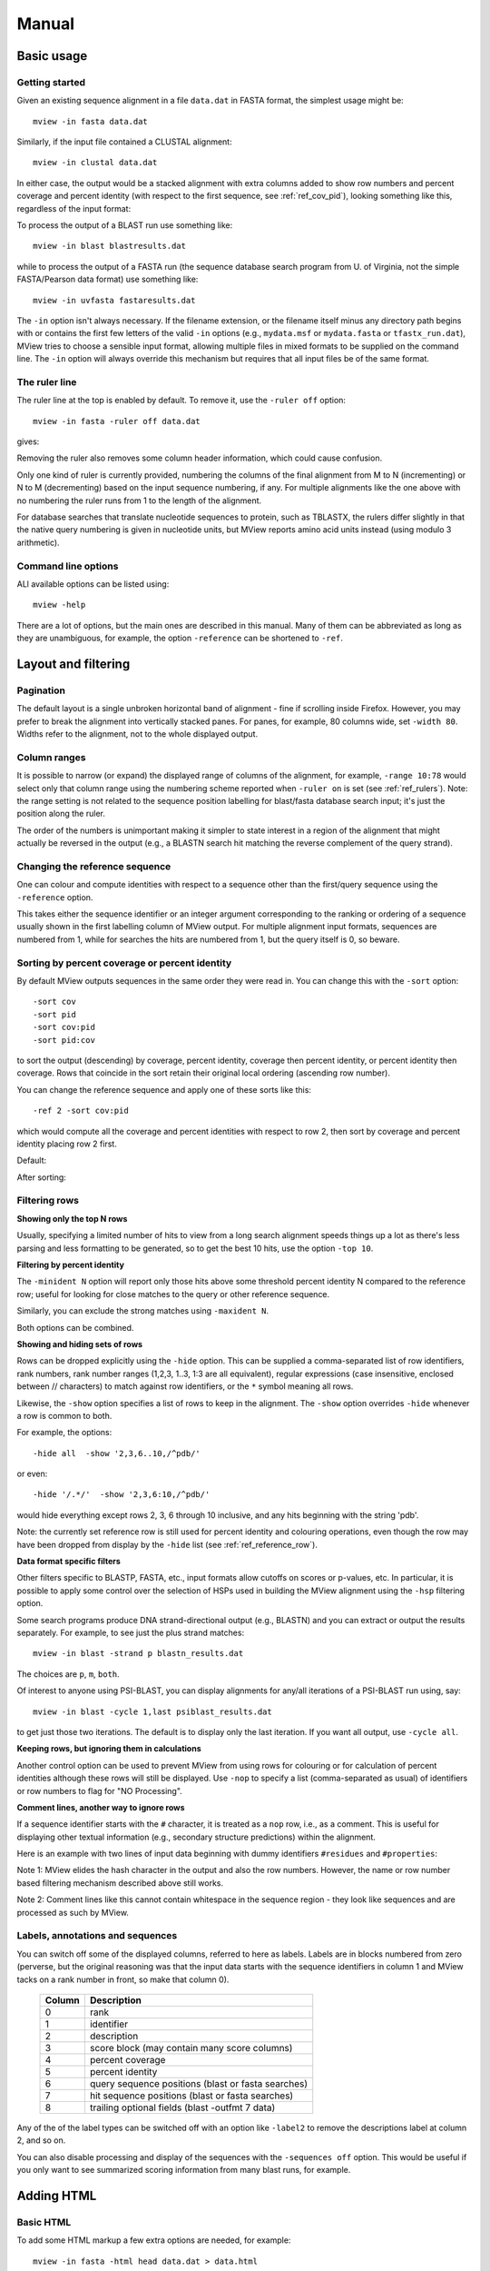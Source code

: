 .. raw:: html

  <LINK rel="stylesheet" type="text/css" href="../_static/MView.css">


Manual
======

Basic usage
-----------

Getting started
^^^^^^^^^^^^^^^

Given an existing sequence alignment in a file ``data.dat`` in FASTA format,
the simplest usage might be::

  mview -in fasta data.dat

Similarly, if the input file contained a CLUSTAL alignment::

  mview -in clustal data.dat

In either case, the output would be a stacked alignment with extra columns
added to show row numbers and percent coverage and percent identity (with
respect to the first sequence, see :ref:`ref_cov_pid`), looking something
like this, regardless of the input format:

.. raw:: html

  <PRE>
  Reference sequence (1): EGFR_HUMAN
  Identities normalised by aligned length.

                   cov    pid  1 [        .         .         .         .         :         .         .         ] 80
  1 EGFR_HUMAN  100.0% 100.0%    FKKIKVLGSGAFGTVYKGLWIPEGEK---------VKIPVAIKELREATSPK-ANKEILDEAYVMASVDNPHVCRLLGIC   
  2 PR2_DROME    97.1%  35.7%    ISVNKQLGTGEFGIVQQGVWSNGNE-----------RIQVAIKCLCRERMQS-NPMEFLKEAAIMHSIEHENIVRLYGVV   
  3 ITK_HUMAN    90.0%  32.9%    LTFVQEIGSGQFGLVHLGYWLN--------------KDKVAIKTIREGAMS---EEDFIEEAEVMMKLSHPKLVQLYGVC   
  4 PTK7_HUMAN   97.1%  21.2%    IREVKQIGVGQFGAVVLAEMTGLS-XLPKGSMNADGVALVAVKKLKPDVSD-EVLQSFDKEIKFMSQLQHDSIVQLLAIC   
  5 KIN31_CAEEL 100.0%  31.5%    VELTKKLGEGAFGEVWKGKLLKILDA-------NHQPVLVAVKTAKLESMTKEQIKEIMREARLMRNLDHINVVKFFGVA   
  </PRE>

To process the output of a BLAST run use something like::

  mview -in blast blastresults.dat

while to process the output of a FASTA run (the sequence database search
program from U. of Virginia, not the simple FASTA/Pearson data format) use
something like::

  mview -in uvfasta fastaresults.dat

The ``-in`` option isn't always necessary. If the filename extension, or the
filename itself minus any directory path begins with or contains the first few
letters of the valid ``-in`` options (e.g., ``mydata.msf`` or ``mydata.fasta``
or ``tfastx_run.dat``), MView tries to choose a sensible input format,
allowing multiple files in mixed formats to be supplied on the command
line. The ``-in`` option will always override this mechanism but requires that
all input files be of the same format.


.. _ref_rulers:

The ruler line
^^^^^^^^^^^^^^

The ruler line at the top is enabled by default. To remove it, use the
``-ruler off`` option::

  mview -in fasta -ruler off data.dat

gives:

.. raw:: html

  <PRE>
  Reference sequence (1): EGFR_HUMAN
  Identities normalised by aligned length.

  1 EGFR_HUMAN  100.0% 100.0%    FKKIKVLGSGAFGTVYKGLWIPEGEK---------VKIPVAIKELREATSPK-ANKEILDEAYVMASVDNPHVCRLLGIC   
  2 PR2_DROME    97.1%  35.7%    ISVNKQLGTGEFGIVQQGVWSNGNE-----------RIQVAIKCLCRERMQS-NPMEFLKEAAIMHSIEHENIVRLYGVV   
  3 ITK_HUMAN    90.0%  32.9%    LTFVQEIGSGQFGLVHLGYWLN--------------KDKVAIKTIREGAMS---EEDFIEEAEVMMKLSHPKLVQLYGVC   
  4 PTK7_HUMAN   97.1%  21.2%    IREVKQIGVGQFGAVVLAEMTGLS-XLPKGSMNADGVALVAVKKLKPDVSD-EVLQSFDKEIKFMSQLQHDSIVQLLAIC   
  5 KIN31_CAEEL 100.0%  31.5%    VELTKKLGEGAFGEVWKGKLLKILDA-------NHQPVLVAVKTAKLESMTKEQIKEIMREARLMRNLDHINVVKFFGVA   
  </PRE>

Removing the ruler also removes some column header information, which could
cause confusion.

Only one kind of ruler is currently provided, numbering the columns of the
final alignment from M to N (incrementing) or N to M (decrementing) based on
the input sequence numbering, if any. For multiple alignments like the one
above with no numbering the ruler runs from 1 to the length of the alignment.

For database searches that translate nucleotide sequences to protein, such as
TBLASTX, the rulers differ slightly in that the native query numbering is
given in nucleotide units, but MView reports amino acid units instead (using
modulo 3 arithmetic).


Command line options
^^^^^^^^^^^^^^^^^^^^

ALl available options can be listed using::

  mview -help

There are a lot of options, but the main ones are described in this manual.
Many of them can be abbreviated as long as they are unambiguous, for example,
the option ``-reference`` can be shortened to ``-ref``.


Layout and filtering
--------------------


Pagination
^^^^^^^^^^

The default layout is a single unbroken horizontal band of alignment - fine if
scrolling inside Firefox. However, you may prefer to break the alignment into
vertically stacked panes. For panes, for example, 80 columns wide, set
``-width 80``. Widths refer to the alignment, not to the whole displayed
output.


Column ranges
^^^^^^^^^^^^^

It is possible to narrow (or expand) the displayed range of columns of the
alignment, for example, ``-range 10:78`` would select only that column range
using the numbering scheme reported when ``-ruler on`` is set (see
:ref:`ref_rulers`). Note: the range setting is not related to the sequence
position labelling for blast/fasta database search input; it's just the
position along the ruler.

The order of the numbers is unimportant making it simpler to state interest in
a region of the alignment that might actually be reversed in the output (e.g.,
a BLASTN search hit matching the reverse complement of the query strand).


.. _ref_reference_row:

Changing the reference sequence
^^^^^^^^^^^^^^^^^^^^^^^^^^^^^^^

One can colour and compute identities with respect to a sequence other than
the first/query sequence using the ``-reference`` option.

This takes either the sequence identifier or an integer argument corresponding
to the ranking or ordering of a sequence usually shown in the first labelling
column of MView output. For multiple alignment input formats, sequences are
numbered from 1, while for searches the hits are numbered from 1, but the
query itself is 0, so beware.


.. _ref_sorting:

Sorting by percent coverage or percent identity
^^^^^^^^^^^^^^^^^^^^^^^^^^^^^^^^^^^^^^^^^^^^^^^

By default MView outputs sequences in the same order they were read in. You
can change this with the ``-sort`` option::

  -sort cov
  -sort pid
  -sort cov:pid
  -sort pid:cov

to sort the output (descending) by coverage, percent identity, coverage then
percent identity, or percent identity then coverage. Rows that coincide in the
sort retain their original local ordering (ascending row number).

You can change the reference sequence and apply one of these sorts like
this::

  -ref 2 -sort cov:pid

which would compute all the coverage and percent identities with respect to
row 2, then sort by coverage and percent identity placing row 2 first.

Default:

.. raw:: html

  <PRE>
  Reference sequence (1): EGFR_HUMAN
  Identities normalised by aligned length.

  1 EGFR_HUMAN  100.0% 100.0%  FKKIKVLGSGAFGTVYKGLWIPEGEK---------VKIPVAIKELREATSPK-ANKEILDEAYVMASVDNPHVCRLLGIC 
  2 PR2_DROME    97.1%  35.7%  ISVNKQLGTGEFGIVQQGVWSNGNE-----------RIQVAIKCLCRERMQS-NPMEFLKEAAIMHSIEHENIVRLYGVV 
  3 ITK_HUMAN    90.0%  32.9%  LTFVQEIGSGQFGLVHLGYWLN--------------KDKVAIKTIREGAMS---EEDFIEEAEVMMKLSHPKLVQLYGVC 
  4 PTK7_HUMAN   97.1%  21.2%  IREVKQIGVGQFGAVVLAEMTGLS-XLPKGSMNADGVALVAVKKLKPDVSD-EVLQSFDKEIKFMSQLQHDSIVQLLAIC 
  5 KIN31_CAEEL 100.0%  31.5%  VELTKKLGEGAFGEVWKGKLLKILDA-------NHQPVLVAVKTAKLESMTKEQIKEIMREARLMRNLDHINVVKFFGVA 
  </PRE>

After sorting:

.. raw:: html

  <PRE>
  Reference sequence (2): PR2_DROME
  Identities normalised by aligned length.

  2 PR2_DROME   100.0% 100.0%  ISVNKQLGTGEFGIVQQGVWSNGNE-----------RIQVAIKCLCRERMQS-NPMEFLKEAAIMHSIEHENIVRLYGVV 
  1 EGFR_HUMAN  100.0%  35.7%  FKKIKVLGSGAFGTVYKGLWIPEGEK---------VKIPVAIKELREATSPK-ANKEILDEAYVMASVDNPHVCRLLGIC 
  5 KIN31_CAEEL 100.0%  30.1%  VELTKKLGEGAFGEVWKGKLLKILDA-------NHQPVLVAVKTAKLESMTKEQIKEIMREARLMRNLDHINVVKFFGVA 
  4 PTK7_HUMAN   97.1%  25.0%  IREVKQIGVGQFGAVVLAEMTGLS-XLPKGSMNADGVALVAVKKLKPDVSD-EVLQSFDKEIKFMSQLQHDSIVQLLAIC 
  3 ITK_HUMAN    92.6%  33.8%  LTFVQEIGSGQFGLVHLGYWLN--------------KDKVAIKTIREGAMS---EEDFIEEAEVMMKLSHPKLVQLYGVC 
  </PRE>


.. _ref_filtering_rows:

Filtering rows
^^^^^^^^^^^^^^

**Showing only the top N rows**

Usually, specifying a limited number of hits to view from a long search
alignment speeds things up a lot as there's less parsing and less formatting
to be generated, so to get the best 10 hits, use the option ``-top 10``.

**Filtering by percent identity**

The ``-minident N`` option will report only those hits above some threshold
percent identity N compared to the reference row; useful for looking for close
matches to the query or other reference sequence.

Similarly, you can exclude the strong matches using ``-maxident N``.

Both options can be combined.

**Showing and hiding sets of rows**

Rows can be dropped explicitly using the ``-hide`` option. This can be
supplied a comma-separated list of row identifiers, rank numbers, rank number
ranges (1,2,3, 1..3, 1:3 are all equivalent), regular expressions (case
insensitive, enclosed between // characters) to match against row identifiers,
or the ``*`` symbol meaning all rows.

Likewise, the ``-show`` option specifies a list of rows to keep in the
alignment. The ``-show`` option overrides ``-hide`` whenever a row is common
to both.

For example, the options::

  -hide all  -show '2,3,6..10,/^pdb/'

or even::

  -hide '/.*/'  -show '2,3,6:10,/^pdb/'

would hide everything except rows 2, 3, 6 through 10 inclusive, and any hits
beginning with the string 'pdb'.

Note: the currently set reference row is still used for percent identity and
colouring operations, even though the row may have been dropped from display
by the ``-hide`` list (see :ref:`ref_reference_row`).

**Data format specific filters**
 
Other filters specific to BLASTP, FASTA, etc., input formats allow cutoffs on
scores or p-values, etc. In particular, it is possible to apply some control
over the selection of HSPs used in building the MView alignment using the
``-hsp`` filtering option.

Some search programs produce DNA strand-directional output (e.g., BLASTN) and
you can extract or output the results separately. For example, to see just the
plus strand matches::

  mview -in blast -strand p blastn_results.dat 

The choices are ``p``, ``m``, ``both``.

Of interest to anyone using PSI-BLAST, you can display alignments for any/all
iterations of a PSI-BLAST run using, say::

  mview -in blast -cycle 1,last psiblast_results.dat 

to get just those two iterations. The default is to display only the last
iteration. If you want all output, use ``-cycle all``.

**Keeping rows, but ignoring them in calculations**

Another control option can be used to prevent MView from using rows for
colouring or for calculation of percent identities although these rows will
still be displayed. Use ``-nop`` to specify a list (comma-separated as usual)
of identifiers or row numbers to flag for "NO Processing".

**Comment lines, another way to ignore rows**

If a sequence identifier starts with the ``#`` character, it is treated as a
``nop`` row, i.e., as a comment. This is useful for displaying other textual
information (e.g., secondary structure predictions) within the alignment.

Here is an example with two lines of input data beginning with dummy
identifiers ``#residues`` and ``#properties``:

.. raw:: html

  <PRE>
                   cov    pid  1 [        .         .         .         .         :         .         .         ] 80
  1 EGFR_HUMAN  100.0% 100.0%    FKKIKVLGSGAFGTVYKGLWIPEGEK---------VKIPVAIKELREATSPK-ANKEILDEAYVMASVDNPHVCRLLGIC   
  2 PR2_DROME    97.1%  35.7%    ISVNKQLGTGEFGIVQQGVWSNGNE-----------RIQVAIKCLCRERMQS-NPMEFLKEAAIMHSIEHENIVRLYGVV   
  3 ITK_HUMAN    90.0%  32.9%    LTFVQEIGSGQFGLVHLGYWLN--------------KDKVAIKTIREGAMS---EEDFIEEAEVMMKLSHPKLVQLYGVC   
  4 PTK7_HUMAN   97.1%  21.2%    IREVKQIGVGQFGAVVLAEMTGLS-XLPKGSMNADGVALVAVKKLKPDVSD-EVLQSFDKEIKFMSQLQHDSIVQLLAIC   
  5 KIN31_CAEEL 100.0%  31.5%    VELTKKLGEGAFGEVWKGKLLKILDA-------NHQPVLVAVKTAKLESMTKEQIKEIMREARLMRNLDHINVVKFFGVA   
    residues                     ------------------------------------------^Lys--------------^Glu----------------   
    properties                   ------------------------------------^^^^^^hydrophobic---------------------------   
  </PRE>

Note 1: MView elides the hash character in the output and also the row
numbers. However, the name or row number based filtering mechanism described
above still works.

Note 2: Comment lines like this cannot contain whitespace in the sequence
region - they look like sequences and are processed as such by MView.


Labels, annotations and sequences
^^^^^^^^^^^^^^^^^^^^^^^^^^^^^^^^^

You can switch off some of the displayed columns, referred to here as
labels. Labels are in blocks numbered from zero (perverse, but the original
reasoning was that the input data starts with the sequence identifiers in
column 1 and MView tacks on a rank number in front, so make that column 0).

 ======   ==================================================
 Column   Description
 ======   ==================================================
 0        rank
 1        identifier
 2        description
 3        score block (may contain many score columns)
 4        percent coverage
 5        percent identity
 6        query sequence positions (blast or fasta searches)
 7        hit sequence positions (blast or fasta searches)
 8        trailing optional fields (blast -outfmt 7 data)
 ======   ==================================================

Any of the of the label types can be switched off with an option like
``-label2`` to remove the descriptions label at column 2, and so on.

You can also disable processing and display of the sequences with the
``-sequences off`` option. This would be useful if you only want to see
summarized scoring information from many blast runs, for example.


Adding HTML
-----------

Basic HTML
^^^^^^^^^^

To add some HTML markup a few extra options are needed, for example::

  mview -in fasta -html head data.dat > data.html

produces a complete page of HTML and you can load this into your Web browser
with a URL like ``file:///full/path/to/the/folder/data.html``.

To colour all the residues using the default built-in colourmap for proteins::

  mview -in fasta -html head -coloring any data.dat > data.html

produces:

.. raw:: html

  <PRE>
  Reference sequence (1): EGFR_HUMAN
  Identities normalised by aligned length.
  Colored by: property

                   cov    pid  1 [        .         .         .         .         :         .         .         ] 80
  1 EGFR_HUMAN  100.0% 100.0%    <SPAN style="color:#009900">F</SPAN><SPAN style="color:#cc0000">KK</SPAN><SPAN style="color:#33cc00">I</SPAN><SPAN style="color:#cc0000">K</SPAN><SPAN style="color:#33cc00">VLG</SPAN><SPAN style="color:#0099ff">S</SPAN><SPAN style="color:#33cc00">GA</SPAN><SPAN style="color:#009900">F</SPAN><SPAN style="color:#33cc00">G</SPAN><SPAN style="color:#0099ff">T</SPAN><SPAN style="color:#33cc00">V</SPAN><SPAN style="color:#009900">Y</SPAN><SPAN style="color:#cc0000">K</SPAN><SPAN style="color:#33cc00">GL</SPAN><SPAN style="color:#009900">W</SPAN><SPAN style="color:#33cc00">IP</SPAN><SPAN style="color:#0033ff">E</SPAN><SPAN style="color:#33cc00">G</SPAN><SPAN style="color:#0033ff">E</SPAN><SPAN style="color:#cc0000">K</SPAN><SPAN style="color:#666666">---------</SPAN><SPAN style="color:#33cc00">V</SPAN><SPAN style="color:#cc0000">K</SPAN><SPAN style="color:#33cc00">IPVAI</SPAN><SPAN style="color:#cc0000">K</SPAN><SPAN style="color:#0033ff">E</SPAN><SPAN style="color:#33cc00">L</SPAN><SPAN style="color:#cc0000">R</SPAN><SPAN style="color:#0033ff">E</SPAN><SPAN style="color:#33cc00">A</SPAN><SPAN style="color:#0099ff">TS</SPAN><SPAN style="color:#33cc00">P</SPAN><SPAN style="color:#cc0000">K</SPAN><SPAN style="color:#666666">-</SPAN><SPAN style="color:#33cc00">A</SPAN><SPAN style="color:#6600cc">N</SPAN><SPAN style="color:#cc0000">K</SPAN><SPAN style="color:#0033ff">E</SPAN><SPAN style="color:#33cc00">IL</SPAN><SPAN style="color:#0033ff">DE</SPAN><SPAN style="color:#33cc00">A</SPAN><SPAN style="color:#009900">Y</SPAN><SPAN style="color:#33cc00">VMA</SPAN><SPAN style="color:#0099ff">S</SPAN><SPAN style="color:#33cc00">V</SPAN><SPAN style="color:#0033ff">D</SPAN><SPAN style="color:#6600cc">N</SPAN><SPAN style="color:#33cc00">P</SPAN><SPAN style="color:#009900">H</SPAN><SPAN style="color:#33cc00">V</SPAN><SPAN style="color:#ffff00">C</SPAN><SPAN style="color:#cc0000">R</SPAN><SPAN style="color:#33cc00">LLGI</SPAN><SPAN style="color:#ffff00">C</SPAN>   
  2 PR2_DROME    97.1%  35.7%    <SPAN style="color:#33cc00">I</SPAN><SPAN style="color:#0099ff">S</SPAN><SPAN style="color:#33cc00">V</SPAN><SPAN style="color:#6600cc">N</SPAN><SPAN style="color:#cc0000">K</SPAN><SPAN style="color:#6600cc">Q</SPAN><SPAN style="color:#33cc00">LG</SPAN><SPAN style="color:#0099ff">T</SPAN><SPAN style="color:#33cc00">G</SPAN><SPAN style="color:#0033ff">E</SPAN><SPAN style="color:#009900">F</SPAN><SPAN style="color:#33cc00">GIV</SPAN><SPAN style="color:#6600cc">QQ</SPAN><SPAN style="color:#33cc00">GV</SPAN><SPAN style="color:#009900">W</SPAN><SPAN style="color:#0099ff">S</SPAN><SPAN style="color:#6600cc">N</SPAN><SPAN style="color:#33cc00">G</SPAN><SPAN style="color:#6600cc">N</SPAN><SPAN style="color:#0033ff">E</SPAN><SPAN style="color:#666666">-----------</SPAN><SPAN style="color:#cc0000">R</SPAN><SPAN style="color:#33cc00">I</SPAN><SPAN style="color:#6600cc">Q</SPAN><SPAN style="color:#33cc00">VAI</SPAN><SPAN style="color:#cc0000">K</SPAN><SPAN style="color:#ffff00">C</SPAN><SPAN style="color:#33cc00">L</SPAN><SPAN style="color:#ffff00">C</SPAN><SPAN style="color:#cc0000">R</SPAN><SPAN style="color:#0033ff">E</SPAN><SPAN style="color:#cc0000">R</SPAN><SPAN style="color:#33cc00">M</SPAN><SPAN style="color:#6600cc">Q</SPAN><SPAN style="color:#0099ff">S</SPAN><SPAN style="color:#666666">-</SPAN><SPAN style="color:#6600cc">N</SPAN><SPAN style="color:#33cc00">PM</SPAN><SPAN style="color:#0033ff">E</SPAN><SPAN style="color:#009900">F</SPAN><SPAN style="color:#33cc00">L</SPAN><SPAN style="color:#cc0000">K</SPAN><SPAN style="color:#0033ff">E</SPAN><SPAN style="color:#33cc00">AAIM</SPAN><SPAN style="color:#009900">H</SPAN><SPAN style="color:#0099ff">S</SPAN><SPAN style="color:#33cc00">I</SPAN><SPAN style="color:#0033ff">E</SPAN><SPAN style="color:#009900">H</SPAN><SPAN style="color:#0033ff">E</SPAN><SPAN style="color:#6600cc">N</SPAN><SPAN style="color:#33cc00">IV</SPAN><SPAN style="color:#cc0000">R</SPAN><SPAN style="color:#33cc00">L</SPAN><SPAN style="color:#009900">Y</SPAN><SPAN style="color:#33cc00">GVV</SPAN>   
  3 ITK_HUMAN    90.0%  32.9%    <SPAN style="color:#33cc00">L</SPAN><SPAN style="color:#0099ff">T</SPAN><SPAN style="color:#009900">F</SPAN><SPAN style="color:#33cc00">V</SPAN><SPAN style="color:#6600cc">Q</SPAN><SPAN style="color:#0033ff">E</SPAN><SPAN style="color:#33cc00">IG</SPAN><SPAN style="color:#0099ff">S</SPAN><SPAN style="color:#33cc00">G</SPAN><SPAN style="color:#6600cc">Q</SPAN><SPAN style="color:#009900">F</SPAN><SPAN style="color:#33cc00">GLV</SPAN><SPAN style="color:#009900">H</SPAN><SPAN style="color:#33cc00">LG</SPAN><SPAN style="color:#009900">YW</SPAN><SPAN style="color:#33cc00">L</SPAN><SPAN style="color:#6600cc">N</SPAN><SPAN style="color:#666666">--------------</SPAN><SPAN style="color:#cc0000">K</SPAN><SPAN style="color:#0033ff">D</SPAN><SPAN style="color:#cc0000">K</SPAN><SPAN style="color:#33cc00">VAI</SPAN><SPAN style="color:#cc0000">K</SPAN><SPAN style="color:#0099ff">T</SPAN><SPAN style="color:#33cc00">I</SPAN><SPAN style="color:#cc0000">R</SPAN><SPAN style="color:#0033ff">E</SPAN><SPAN style="color:#33cc00">GAM</SPAN><SPAN style="color:#0099ff">S</SPAN><SPAN style="color:#666666">---</SPAN><SPAN style="color:#0033ff">EED</SPAN><SPAN style="color:#009900">F</SPAN><SPAN style="color:#33cc00">I</SPAN><SPAN style="color:#0033ff">EE</SPAN><SPAN style="color:#33cc00">A</SPAN><SPAN style="color:#0033ff">E</SPAN><SPAN style="color:#33cc00">VMM</SPAN><SPAN style="color:#cc0000">K</SPAN><SPAN style="color:#33cc00">L</SPAN><SPAN style="color:#0099ff">S</SPAN><SPAN style="color:#009900">H</SPAN><SPAN style="color:#33cc00">P</SPAN><SPAN style="color:#cc0000">K</SPAN><SPAN style="color:#33cc00">LV</SPAN><SPAN style="color:#6600cc">Q</SPAN><SPAN style="color:#33cc00">L</SPAN><SPAN style="color:#009900">Y</SPAN><SPAN style="color:#33cc00">GV</SPAN><SPAN style="color:#ffff00">C</SPAN>   
  4 PTK7_HUMAN   97.1%  21.2%    <SPAN style="color:#33cc00">I</SPAN><SPAN style="color:#cc0000">R</SPAN><SPAN style="color:#0033ff">E</SPAN><SPAN style="color:#33cc00">V</SPAN><SPAN style="color:#cc0000">K</SPAN><SPAN style="color:#6600cc">Q</SPAN><SPAN style="color:#33cc00">IGVG</SPAN><SPAN style="color:#6600cc">Q</SPAN><SPAN style="color:#009900">F</SPAN><SPAN style="color:#33cc00">GAVVLA</SPAN><SPAN style="color:#0033ff">E</SPAN><SPAN style="color:#33cc00">M</SPAN><SPAN style="color:#0099ff">T</SPAN><SPAN style="color:#33cc00">GL</SPAN><SPAN style="color:#0099ff">S</SPAN><SPAN style="color:#666666">-X</SPAN><SPAN style="color:#33cc00">LP</SPAN><SPAN style="color:#cc0000">K</SPAN><SPAN style="color:#33cc00">G</SPAN><SPAN style="color:#0099ff">S</SPAN><SPAN style="color:#33cc00">M</SPAN><SPAN style="color:#6600cc">N</SPAN><SPAN style="color:#33cc00">A</SPAN><SPAN style="color:#0033ff">D</SPAN><SPAN style="color:#33cc00">GVALVAV</SPAN><SPAN style="color:#cc0000">KK</SPAN><SPAN style="color:#33cc00">L</SPAN><SPAN style="color:#cc0000">K</SPAN><SPAN style="color:#33cc00">P</SPAN><SPAN style="color:#0033ff">D</SPAN><SPAN style="color:#33cc00">V</SPAN><SPAN style="color:#0099ff">S</SPAN><SPAN style="color:#0033ff">D</SPAN><SPAN style="color:#666666">-</SPAN><SPAN style="color:#0033ff">E</SPAN><SPAN style="color:#33cc00">VL</SPAN><SPAN style="color:#6600cc">Q</SPAN><SPAN style="color:#0099ff">S</SPAN><SPAN style="color:#009900">F</SPAN><SPAN style="color:#0033ff">D</SPAN><SPAN style="color:#cc0000">K</SPAN><SPAN style="color:#0033ff">E</SPAN><SPAN style="color:#33cc00">I</SPAN><SPAN style="color:#cc0000">K</SPAN><SPAN style="color:#009900">F</SPAN><SPAN style="color:#33cc00">M</SPAN><SPAN style="color:#0099ff">S</SPAN><SPAN style="color:#6600cc">Q</SPAN><SPAN style="color:#33cc00">L</SPAN><SPAN style="color:#6600cc">Q</SPAN><SPAN style="color:#009900">H</SPAN><SPAN style="color:#0033ff">D</SPAN><SPAN style="color:#0099ff">S</SPAN><SPAN style="color:#33cc00">IV</SPAN><SPAN style="color:#6600cc">Q</SPAN><SPAN style="color:#33cc00">LLAI</SPAN><SPAN style="color:#ffff00">C</SPAN>   
  5 KIN31_CAEEL 100.0%  31.5%    <SPAN style="color:#33cc00">V</SPAN><SPAN style="color:#0033ff">E</SPAN><SPAN style="color:#33cc00">L</SPAN><SPAN style="color:#0099ff">T</SPAN><SPAN style="color:#cc0000">KK</SPAN><SPAN style="color:#33cc00">LG</SPAN><SPAN style="color:#0033ff">E</SPAN><SPAN style="color:#33cc00">GA</SPAN><SPAN style="color:#009900">F</SPAN><SPAN style="color:#33cc00">G</SPAN><SPAN style="color:#0033ff">E</SPAN><SPAN style="color:#33cc00">V</SPAN><SPAN style="color:#009900">W</SPAN><SPAN style="color:#cc0000">K</SPAN><SPAN style="color:#33cc00">G</SPAN><SPAN style="color:#cc0000">K</SPAN><SPAN style="color:#33cc00">LL</SPAN><SPAN style="color:#cc0000">K</SPAN><SPAN style="color:#33cc00">IL</SPAN><SPAN style="color:#0033ff">D</SPAN><SPAN style="color:#33cc00">A</SPAN><SPAN style="color:#666666">-------</SPAN><SPAN style="color:#6600cc">N</SPAN><SPAN style="color:#009900">H</SPAN><SPAN style="color:#6600cc">Q</SPAN><SPAN style="color:#33cc00">PVLVAV</SPAN><SPAN style="color:#cc0000">K</SPAN><SPAN style="color:#0099ff">T</SPAN><SPAN style="color:#33cc00">A</SPAN><SPAN style="color:#cc0000">K</SPAN><SPAN style="color:#33cc00">L</SPAN><SPAN style="color:#0033ff">E</SPAN><SPAN style="color:#0099ff">S</SPAN><SPAN style="color:#33cc00">M</SPAN><SPAN style="color:#0099ff">T</SPAN><SPAN style="color:#cc0000">K</SPAN><SPAN style="color:#0033ff">E</SPAN><SPAN style="color:#6600cc">Q</SPAN><SPAN style="color:#33cc00">I</SPAN><SPAN style="color:#cc0000">K</SPAN><SPAN style="color:#0033ff">E</SPAN><SPAN style="color:#33cc00">IM</SPAN><SPAN style="color:#cc0000">R</SPAN><SPAN style="color:#0033ff">E</SPAN><SPAN style="color:#33cc00">A</SPAN><SPAN style="color:#cc0000">R</SPAN><SPAN style="color:#33cc00">LM</SPAN><SPAN style="color:#cc0000">R</SPAN><SPAN style="color:#6600cc">N</SPAN><SPAN style="color:#33cc00">L</SPAN><SPAN style="color:#0033ff">D</SPAN><SPAN style="color:#009900">H</SPAN><SPAN style="color:#33cc00">I</SPAN><SPAN style="color:#6600cc">N</SPAN><SPAN style="color:#33cc00">VV</SPAN><SPAN style="color:#cc0000">K</SPAN><SPAN style="color:#009900">FF</SPAN><SPAN style="color:#33cc00">GVA</SPAN>   
  </PRE>

To make the letters stand out use the ``-bold`` option::

  mview -in fasta -html head -bold -coloring any data.dat > data.html

giving:

.. raw:: html

  <PRE>
  Reference sequence (1): EGFR_HUMAN
  Identities normalised by aligned length.
  Colored by: property

  1 EGFR_HUMAN  100.0% 100.0% <STRONG>  </STRONG> <STRONG><SPAN style="color:#009900">F</SPAN><SPAN style="color:#cc0000">KK</SPAN><SPAN style="color:#33cc00">I</SPAN><SPAN style="color:#cc0000">K</SPAN><SPAN style="color:#33cc00">VLG</SPAN><SPAN style="color:#0099ff">S</SPAN><SPAN style="color:#33cc00">GA</SPAN><SPAN style="color:#009900">F</SPAN><SPAN style="color:#33cc00">G</SPAN><SPAN style="color:#0099ff">T</SPAN><SPAN style="color:#33cc00">V</SPAN><SPAN style="color:#009900">Y</SPAN><SPAN style="color:#cc0000">K</SPAN><SPAN style="color:#33cc00">GL</SPAN><SPAN style="color:#009900">W</SPAN><SPAN style="color:#33cc00">IP</SPAN><SPAN style="color:#0033ff">E</SPAN><SPAN style="color:#33cc00">G</SPAN><SPAN style="color:#0033ff">E</SPAN><SPAN style="color:#cc0000">K</SPAN><SPAN style="color:#666666">---------</SPAN><SPAN style="color:#33cc00">V</SPAN><SPAN style="color:#cc0000">K</SPAN><SPAN style="color:#33cc00">IPVAI</SPAN><SPAN style="color:#cc0000">K</SPAN><SPAN style="color:#0033ff">E</SPAN><SPAN style="color:#33cc00">L</SPAN><SPAN style="color:#cc0000">R</SPAN><SPAN style="color:#0033ff">E</SPAN><SPAN style="color:#33cc00">A</SPAN><SPAN style="color:#0099ff">TS</SPAN><SPAN style="color:#33cc00">P</SPAN><SPAN style="color:#cc0000">K</SPAN><SPAN style="color:#666666">-</SPAN><SPAN style="color:#33cc00">A</SPAN><SPAN style="color:#6600cc">N</SPAN><SPAN style="color:#cc0000">K</SPAN><SPAN style="color:#0033ff">E</SPAN><SPAN style="color:#33cc00">IL</SPAN><SPAN style="color:#0033ff">DE</SPAN><SPAN style="color:#33cc00">A</SPAN><SPAN style="color:#009900">Y</SPAN><SPAN style="color:#33cc00">VMA</SPAN><SPAN style="color:#0099ff">S</SPAN><SPAN style="color:#33cc00">V</SPAN><SPAN style="color:#0033ff">D</SPAN><SPAN style="color:#6600cc">N</SPAN><SPAN style="color:#33cc00">P</SPAN><SPAN style="color:#009900">H</SPAN><SPAN style="color:#33cc00">V</SPAN><SPAN style="color:#ffff00">C</SPAN><SPAN style="color:#cc0000">R</SPAN><SPAN style="color:#33cc00">LLGI</SPAN><SPAN style="color:#ffff00">C</SPAN></STRONG> <STRONG>  </STRONG>
  2 PR2_DROME    97.1%  35.7% <STRONG>  </STRONG> <STRONG><SPAN style="color:#33cc00">I</SPAN><SPAN style="color:#0099ff">S</SPAN><SPAN style="color:#33cc00">V</SPAN><SPAN style="color:#6600cc">N</SPAN><SPAN style="color:#cc0000">K</SPAN><SPAN style="color:#6600cc">Q</SPAN><SPAN style="color:#33cc00">LG</SPAN><SPAN style="color:#0099ff">T</SPAN><SPAN style="color:#33cc00">G</SPAN><SPAN style="color:#0033ff">E</SPAN><SPAN style="color:#009900">F</SPAN><SPAN style="color:#33cc00">GIV</SPAN><SPAN style="color:#6600cc">QQ</SPAN><SPAN style="color:#33cc00">GV</SPAN><SPAN style="color:#009900">W</SPAN><SPAN style="color:#0099ff">S</SPAN><SPAN style="color:#6600cc">N</SPAN><SPAN style="color:#33cc00">G</SPAN><SPAN style="color:#6600cc">N</SPAN><SPAN style="color:#0033ff">E</SPAN><SPAN style="color:#666666">-----------</SPAN><SPAN style="color:#cc0000">R</SPAN><SPAN style="color:#33cc00">I</SPAN><SPAN style="color:#6600cc">Q</SPAN><SPAN style="color:#33cc00">VAI</SPAN><SPAN style="color:#cc0000">K</SPAN><SPAN style="color:#ffff00">C</SPAN><SPAN style="color:#33cc00">L</SPAN><SPAN style="color:#ffff00">C</SPAN><SPAN style="color:#cc0000">R</SPAN><SPAN style="color:#0033ff">E</SPAN><SPAN style="color:#cc0000">R</SPAN><SPAN style="color:#33cc00">M</SPAN><SPAN style="color:#6600cc">Q</SPAN><SPAN style="color:#0099ff">S</SPAN><SPAN style="color:#666666">-</SPAN><SPAN style="color:#6600cc">N</SPAN><SPAN style="color:#33cc00">PM</SPAN><SPAN style="color:#0033ff">E</SPAN><SPAN style="color:#009900">F</SPAN><SPAN style="color:#33cc00">L</SPAN><SPAN style="color:#cc0000">K</SPAN><SPAN style="color:#0033ff">E</SPAN><SPAN style="color:#33cc00">AAIM</SPAN><SPAN style="color:#009900">H</SPAN><SPAN style="color:#0099ff">S</SPAN><SPAN style="color:#33cc00">I</SPAN><SPAN style="color:#0033ff">E</SPAN><SPAN style="color:#009900">H</SPAN><SPAN style="color:#0033ff">E</SPAN><SPAN style="color:#6600cc">N</SPAN><SPAN style="color:#33cc00">IV</SPAN><SPAN style="color:#cc0000">R</SPAN><SPAN style="color:#33cc00">L</SPAN><SPAN style="color:#009900">Y</SPAN><SPAN style="color:#33cc00">GVV</SPAN></STRONG> <STRONG>  </STRONG>
  3 ITK_HUMAN    90.0%  32.9% <STRONG>  </STRONG> <STRONG><SPAN style="color:#33cc00">L</SPAN><SPAN style="color:#0099ff">T</SPAN><SPAN style="color:#009900">F</SPAN><SPAN style="color:#33cc00">V</SPAN><SPAN style="color:#6600cc">Q</SPAN><SPAN style="color:#0033ff">E</SPAN><SPAN style="color:#33cc00">IG</SPAN><SPAN style="color:#0099ff">S</SPAN><SPAN style="color:#33cc00">G</SPAN><SPAN style="color:#6600cc">Q</SPAN><SPAN style="color:#009900">F</SPAN><SPAN style="color:#33cc00">GLV</SPAN><SPAN style="color:#009900">H</SPAN><SPAN style="color:#33cc00">LG</SPAN><SPAN style="color:#009900">YW</SPAN><SPAN style="color:#33cc00">L</SPAN><SPAN style="color:#6600cc">N</SPAN><SPAN style="color:#666666">--------------</SPAN><SPAN style="color:#cc0000">K</SPAN><SPAN style="color:#0033ff">D</SPAN><SPAN style="color:#cc0000">K</SPAN><SPAN style="color:#33cc00">VAI</SPAN><SPAN style="color:#cc0000">K</SPAN><SPAN style="color:#0099ff">T</SPAN><SPAN style="color:#33cc00">I</SPAN><SPAN style="color:#cc0000">R</SPAN><SPAN style="color:#0033ff">E</SPAN><SPAN style="color:#33cc00">GAM</SPAN><SPAN style="color:#0099ff">S</SPAN><SPAN style="color:#666666">---</SPAN><SPAN style="color:#0033ff">EED</SPAN><SPAN style="color:#009900">F</SPAN><SPAN style="color:#33cc00">I</SPAN><SPAN style="color:#0033ff">EE</SPAN><SPAN style="color:#33cc00">A</SPAN><SPAN style="color:#0033ff">E</SPAN><SPAN style="color:#33cc00">VMM</SPAN><SPAN style="color:#cc0000">K</SPAN><SPAN style="color:#33cc00">L</SPAN><SPAN style="color:#0099ff">S</SPAN><SPAN style="color:#009900">H</SPAN><SPAN style="color:#33cc00">P</SPAN><SPAN style="color:#cc0000">K</SPAN><SPAN style="color:#33cc00">LV</SPAN><SPAN style="color:#6600cc">Q</SPAN><SPAN style="color:#33cc00">L</SPAN><SPAN style="color:#009900">Y</SPAN><SPAN style="color:#33cc00">GV</SPAN><SPAN style="color:#ffff00">C</SPAN></STRONG> <STRONG>  </STRONG>
  4 PTK7_HUMAN   97.1%  21.2% <STRONG>  </STRONG> <STRONG><SPAN style="color:#33cc00">I</SPAN><SPAN style="color:#cc0000">R</SPAN><SPAN style="color:#0033ff">E</SPAN><SPAN style="color:#33cc00">V</SPAN><SPAN style="color:#cc0000">K</SPAN><SPAN style="color:#6600cc">Q</SPAN><SPAN style="color:#33cc00">IGVG</SPAN><SPAN style="color:#6600cc">Q</SPAN><SPAN style="color:#009900">F</SPAN><SPAN style="color:#33cc00">GAVVLA</SPAN><SPAN style="color:#0033ff">E</SPAN><SPAN style="color:#33cc00">M</SPAN><SPAN style="color:#0099ff">T</SPAN><SPAN style="color:#33cc00">GL</SPAN><SPAN style="color:#0099ff">S</SPAN><SPAN style="color:#666666">-X</SPAN><SPAN style="color:#33cc00">LP</SPAN><SPAN style="color:#cc0000">K</SPAN><SPAN style="color:#33cc00">G</SPAN><SPAN style="color:#0099ff">S</SPAN><SPAN style="color:#33cc00">M</SPAN><SPAN style="color:#6600cc">N</SPAN><SPAN style="color:#33cc00">A</SPAN><SPAN style="color:#0033ff">D</SPAN><SPAN style="color:#33cc00">GVALVAV</SPAN><SPAN style="color:#cc0000">KK</SPAN><SPAN style="color:#33cc00">L</SPAN><SPAN style="color:#cc0000">K</SPAN><SPAN style="color:#33cc00">P</SPAN><SPAN style="color:#0033ff">D</SPAN><SPAN style="color:#33cc00">V</SPAN><SPAN style="color:#0099ff">S</SPAN><SPAN style="color:#0033ff">D</SPAN><SPAN style="color:#666666">-</SPAN><SPAN style="color:#0033ff">E</SPAN><SPAN style="color:#33cc00">VL</SPAN><SPAN style="color:#6600cc">Q</SPAN><SPAN style="color:#0099ff">S</SPAN><SPAN style="color:#009900">F</SPAN><SPAN style="color:#0033ff">D</SPAN><SPAN style="color:#cc0000">K</SPAN><SPAN style="color:#0033ff">E</SPAN><SPAN style="color:#33cc00">I</SPAN><SPAN style="color:#cc0000">K</SPAN><SPAN style="color:#009900">F</SPAN><SPAN style="color:#33cc00">M</SPAN><SPAN style="color:#0099ff">S</SPAN><SPAN style="color:#6600cc">Q</SPAN><SPAN style="color:#33cc00">L</SPAN><SPAN style="color:#6600cc">Q</SPAN><SPAN style="color:#009900">H</SPAN><SPAN style="color:#0033ff">D</SPAN><SPAN style="color:#0099ff">S</SPAN><SPAN style="color:#33cc00">IV</SPAN><SPAN style="color:#6600cc">Q</SPAN><SPAN style="color:#33cc00">LLAI</SPAN><SPAN style="color:#ffff00">C</SPAN></STRONG> <STRONG>  </STRONG>
  5 KIN31_CAEEL 100.0%  31.5% <STRONG>  </STRONG> <STRONG><SPAN style="color:#33cc00">V</SPAN><SPAN style="color:#0033ff">E</SPAN><SPAN style="color:#33cc00">L</SPAN><SPAN style="color:#0099ff">T</SPAN><SPAN style="color:#cc0000">KK</SPAN><SPAN style="color:#33cc00">LG</SPAN><SPAN style="color:#0033ff">E</SPAN><SPAN style="color:#33cc00">GA</SPAN><SPAN style="color:#009900">F</SPAN><SPAN style="color:#33cc00">G</SPAN><SPAN style="color:#0033ff">E</SPAN><SPAN style="color:#33cc00">V</SPAN><SPAN style="color:#009900">W</SPAN><SPAN style="color:#cc0000">K</SPAN><SPAN style="color:#33cc00">G</SPAN><SPAN style="color:#cc0000">K</SPAN><SPAN style="color:#33cc00">LL</SPAN><SPAN style="color:#cc0000">K</SPAN><SPAN style="color:#33cc00">IL</SPAN><SPAN style="color:#0033ff">D</SPAN><SPAN style="color:#33cc00">A</SPAN><SPAN style="color:#666666">-------</SPAN><SPAN style="color:#6600cc">N</SPAN><SPAN style="color:#009900">H</SPAN><SPAN style="color:#6600cc">Q</SPAN><SPAN style="color:#33cc00">PVLVAV</SPAN><SPAN style="color:#cc0000">K</SPAN><SPAN style="color:#0099ff">T</SPAN><SPAN style="color:#33cc00">A</SPAN><SPAN style="color:#cc0000">K</SPAN><SPAN style="color:#33cc00">L</SPAN><SPAN style="color:#0033ff">E</SPAN><SPAN style="color:#0099ff">S</SPAN><SPAN style="color:#33cc00">M</SPAN><SPAN style="color:#0099ff">T</SPAN><SPAN style="color:#cc0000">K</SPAN><SPAN style="color:#0033ff">E</SPAN><SPAN style="color:#6600cc">Q</SPAN><SPAN style="color:#33cc00">I</SPAN><SPAN style="color:#cc0000">K</SPAN><SPAN style="color:#0033ff">E</SPAN><SPAN style="color:#33cc00">IM</SPAN><SPAN style="color:#cc0000">R</SPAN><SPAN style="color:#0033ff">E</SPAN><SPAN style="color:#33cc00">A</SPAN><SPAN style="color:#cc0000">R</SPAN><SPAN style="color:#33cc00">LM</SPAN><SPAN style="color:#cc0000">R</SPAN><SPAN style="color:#6600cc">N</SPAN><SPAN style="color:#33cc00">L</SPAN><SPAN style="color:#0033ff">D</SPAN><SPAN style="color:#009900">H</SPAN><SPAN style="color:#33cc00">I</SPAN><SPAN style="color:#6600cc">N</SPAN><SPAN style="color:#33cc00">VV</SPAN><SPAN style="color:#cc0000">K</SPAN><SPAN style="color:#009900">FF</SPAN><SPAN style="color:#33cc00">GVA</SPAN></STRONG> <STRONG>  </STRONG>
  </PRE>

Or change the colouring to use blocked letters with ``-css on`` instead::

  mview -in fasta -html head -css on -coloring any data.dat > data.html

giving:

.. raw:: html

  <PRE>
  Reference sequence (1): EGFR_HUMAN
  Identities normalised by aligned length.
  Colored by: property

                   cov    pid  1 [        .         .         .         .         :         .         .         ] 80
  1 EGFR_HUMAN  100.0% 100.0%    <SPAN CLASS=S13>F</SPAN><SPAN CLASS=S18>KK</SPAN><SPAN CLASS=S14>I</SPAN><SPAN CLASS=S18>K</SPAN><SPAN CLASS=S14>VLG</SPAN><SPAN CLASS=S9>S</SPAN><SPAN CLASS=S14>GA</SPAN><SPAN CLASS=S13>F</SPAN><SPAN CLASS=S14>G</SPAN><SPAN CLASS=S9>T</SPAN><SPAN CLASS=S14>V</SPAN><SPAN CLASS=S13>Y</SPAN><SPAN CLASS=S18>K</SPAN><SPAN CLASS=S14>GL</SPAN><SPAN CLASS=S13>W</SPAN><SPAN CLASS=S14>IP</SPAN><SPAN CLASS=S12>E</SPAN><SPAN CLASS=S14>G</SPAN><SPAN CLASS=S12>E</SPAN><SPAN CLASS=S18>K</SPAN><SPAN style="color:#666666">---------</SPAN><SPAN CLASS=S14>V</SPAN><SPAN CLASS=S18>K</SPAN><SPAN CLASS=S14>IPVAI</SPAN><SPAN CLASS=S18>K</SPAN><SPAN CLASS=S12>E</SPAN><SPAN CLASS=S14>L</SPAN><SPAN CLASS=S18>R</SPAN><SPAN CLASS=S12>E</SPAN><SPAN CLASS=S14>A</SPAN><SPAN CLASS=S9>TS</SPAN><SPAN CLASS=S14>P</SPAN><SPAN CLASS=S18>K</SPAN><SPAN style="color:#666666">-</SPAN><SPAN CLASS=S14>A</SPAN><SPAN CLASS=S8>N</SPAN><SPAN CLASS=S18>K</SPAN><SPAN CLASS=S12>E</SPAN><SPAN CLASS=S14>IL</SPAN><SPAN CLASS=S12>DE</SPAN><SPAN CLASS=S14>A</SPAN><SPAN CLASS=S13>Y</SPAN><SPAN CLASS=S14>VMA</SPAN><SPAN CLASS=S9>S</SPAN><SPAN CLASS=S14>V</SPAN><SPAN CLASS=S12>D</SPAN><SPAN CLASS=S8>N</SPAN><SPAN CLASS=S14>P</SPAN><SPAN CLASS=S13>H</SPAN><SPAN CLASS=S14>V</SPAN><SPAN CLASS=S7>C</SPAN><SPAN CLASS=S18>R</SPAN><SPAN CLASS=S14>LLGI</SPAN><SPAN CLASS=S7>C</SPAN>   
  2 PR2_DROME    97.1%  35.7%    <SPAN CLASS=S14>I</SPAN><SPAN CLASS=S9>S</SPAN><SPAN CLASS=S14>V</SPAN><SPAN CLASS=S8>N</SPAN><SPAN CLASS=S18>K</SPAN><SPAN CLASS=S8>Q</SPAN><SPAN CLASS=S14>LG</SPAN><SPAN CLASS=S9>T</SPAN><SPAN CLASS=S14>G</SPAN><SPAN CLASS=S12>E</SPAN><SPAN CLASS=S13>F</SPAN><SPAN CLASS=S14>GIV</SPAN><SPAN CLASS=S8>QQ</SPAN><SPAN CLASS=S14>GV</SPAN><SPAN CLASS=S13>W</SPAN><SPAN CLASS=S9>S</SPAN><SPAN CLASS=S8>N</SPAN><SPAN CLASS=S14>G</SPAN><SPAN CLASS=S8>N</SPAN><SPAN CLASS=S12>E</SPAN><SPAN style="color:#666666">-----------</SPAN><SPAN CLASS=S18>R</SPAN><SPAN CLASS=S14>I</SPAN><SPAN CLASS=S8>Q</SPAN><SPAN CLASS=S14>VAI</SPAN><SPAN CLASS=S18>K</SPAN><SPAN CLASS=S7>C</SPAN><SPAN CLASS=S14>L</SPAN><SPAN CLASS=S7>C</SPAN><SPAN CLASS=S18>R</SPAN><SPAN CLASS=S12>E</SPAN><SPAN CLASS=S18>R</SPAN><SPAN CLASS=S14>M</SPAN><SPAN CLASS=S8>Q</SPAN><SPAN CLASS=S9>S</SPAN><SPAN style="color:#666666">-</SPAN><SPAN CLASS=S8>N</SPAN><SPAN CLASS=S14>PM</SPAN><SPAN CLASS=S12>E</SPAN><SPAN CLASS=S13>F</SPAN><SPAN CLASS=S14>L</SPAN><SPAN CLASS=S18>K</SPAN><SPAN CLASS=S12>E</SPAN><SPAN CLASS=S14>AAIM</SPAN><SPAN CLASS=S13>H</SPAN><SPAN CLASS=S9>S</SPAN><SPAN CLASS=S14>I</SPAN><SPAN CLASS=S12>E</SPAN><SPAN CLASS=S13>H</SPAN><SPAN CLASS=S12>E</SPAN><SPAN CLASS=S8>N</SPAN><SPAN CLASS=S14>IV</SPAN><SPAN CLASS=S18>R</SPAN><SPAN CLASS=S14>L</SPAN><SPAN CLASS=S13>Y</SPAN><SPAN CLASS=S14>GVV</SPAN>   
  3 ITK_HUMAN    90.0%  32.9%    <SPAN CLASS=S14>L</SPAN><SPAN CLASS=S9>T</SPAN><SPAN CLASS=S13>F</SPAN><SPAN CLASS=S14>V</SPAN><SPAN CLASS=S8>Q</SPAN><SPAN CLASS=S12>E</SPAN><SPAN CLASS=S14>IG</SPAN><SPAN CLASS=S9>S</SPAN><SPAN CLASS=S14>G</SPAN><SPAN CLASS=S8>Q</SPAN><SPAN CLASS=S13>F</SPAN><SPAN CLASS=S14>GLV</SPAN><SPAN CLASS=S13>H</SPAN><SPAN CLASS=S14>LG</SPAN><SPAN CLASS=S13>YW</SPAN><SPAN CLASS=S14>L</SPAN><SPAN CLASS=S8>N</SPAN><SPAN style="color:#666666">--------------</SPAN><SPAN CLASS=S18>K</SPAN><SPAN CLASS=S12>D</SPAN><SPAN CLASS=S18>K</SPAN><SPAN CLASS=S14>VAI</SPAN><SPAN CLASS=S18>K</SPAN><SPAN CLASS=S9>T</SPAN><SPAN CLASS=S14>I</SPAN><SPAN CLASS=S18>R</SPAN><SPAN CLASS=S12>E</SPAN><SPAN CLASS=S14>GAM</SPAN><SPAN CLASS=S9>S</SPAN><SPAN style="color:#666666">---</SPAN><SPAN CLASS=S12>EED</SPAN><SPAN CLASS=S13>F</SPAN><SPAN CLASS=S14>I</SPAN><SPAN CLASS=S12>EE</SPAN><SPAN CLASS=S14>A</SPAN><SPAN CLASS=S12>E</SPAN><SPAN CLASS=S14>VMM</SPAN><SPAN CLASS=S18>K</SPAN><SPAN CLASS=S14>L</SPAN><SPAN CLASS=S9>S</SPAN><SPAN CLASS=S13>H</SPAN><SPAN CLASS=S14>P</SPAN><SPAN CLASS=S18>K</SPAN><SPAN CLASS=S14>LV</SPAN><SPAN CLASS=S8>Q</SPAN><SPAN CLASS=S14>L</SPAN><SPAN CLASS=S13>Y</SPAN><SPAN CLASS=S14>GV</SPAN><SPAN CLASS=S7>C</SPAN>   
  4 PTK7_HUMAN   97.1%  21.2%    <SPAN CLASS=S14>I</SPAN><SPAN CLASS=S18>R</SPAN><SPAN CLASS=S12>E</SPAN><SPAN CLASS=S14>V</SPAN><SPAN CLASS=S18>K</SPAN><SPAN CLASS=S8>Q</SPAN><SPAN CLASS=S14>IGVG</SPAN><SPAN CLASS=S8>Q</SPAN><SPAN CLASS=S13>F</SPAN><SPAN CLASS=S14>GAVVLA</SPAN><SPAN CLASS=S12>E</SPAN><SPAN CLASS=S14>M</SPAN><SPAN CLASS=S9>T</SPAN><SPAN CLASS=S14>GL</SPAN><SPAN CLASS=S9>S</SPAN><SPAN style="color:#666666">-</SPAN><SPAN CLASS=T20>X</SPAN><SPAN CLASS=S14>LP</SPAN><SPAN CLASS=S18>K</SPAN><SPAN CLASS=S14>G</SPAN><SPAN CLASS=S9>S</SPAN><SPAN CLASS=S14>M</SPAN><SPAN CLASS=S8>N</SPAN><SPAN CLASS=S14>A</SPAN><SPAN CLASS=S12>D</SPAN><SPAN CLASS=S14>GVALVAV</SPAN><SPAN CLASS=S18>KK</SPAN><SPAN CLASS=S14>L</SPAN><SPAN CLASS=S18>K</SPAN><SPAN CLASS=S14>P</SPAN><SPAN CLASS=S12>D</SPAN><SPAN CLASS=S14>V</SPAN><SPAN CLASS=S9>S</SPAN><SPAN CLASS=S12>D</SPAN><SPAN style="color:#666666">-</SPAN><SPAN CLASS=S12>E</SPAN><SPAN CLASS=S14>VL</SPAN><SPAN CLASS=S8>Q</SPAN><SPAN CLASS=S9>S</SPAN><SPAN CLASS=S13>F</SPAN><SPAN CLASS=S12>D</SPAN><SPAN CLASS=S18>K</SPAN><SPAN CLASS=S12>E</SPAN><SPAN CLASS=S14>I</SPAN><SPAN CLASS=S18>K</SPAN><SPAN CLASS=S13>F</SPAN><SPAN CLASS=S14>M</SPAN><SPAN CLASS=S9>S</SPAN><SPAN CLASS=S8>Q</SPAN><SPAN CLASS=S14>L</SPAN><SPAN CLASS=S8>Q</SPAN><SPAN CLASS=S13>H</SPAN><SPAN CLASS=S12>D</SPAN><SPAN CLASS=S9>S</SPAN><SPAN CLASS=S14>IV</SPAN><SPAN CLASS=S8>Q</SPAN><SPAN CLASS=S14>LLAI</SPAN><SPAN CLASS=S7>C</SPAN>   
  5 KIN31_CAEEL 100.0%  31.5%    <SPAN CLASS=S14>V</SPAN><SPAN CLASS=S12>E</SPAN><SPAN CLASS=S14>L</SPAN><SPAN CLASS=S9>T</SPAN><SPAN CLASS=S18>KK</SPAN><SPAN CLASS=S14>LG</SPAN><SPAN CLASS=S12>E</SPAN><SPAN CLASS=S14>GA</SPAN><SPAN CLASS=S13>F</SPAN><SPAN CLASS=S14>G</SPAN><SPAN CLASS=S12>E</SPAN><SPAN CLASS=S14>V</SPAN><SPAN CLASS=S13>W</SPAN><SPAN CLASS=S18>K</SPAN><SPAN CLASS=S14>G</SPAN><SPAN CLASS=S18>K</SPAN><SPAN CLASS=S14>LL</SPAN><SPAN CLASS=S18>K</SPAN><SPAN CLASS=S14>IL</SPAN><SPAN CLASS=S12>D</SPAN><SPAN CLASS=S14>A</SPAN><SPAN style="color:#666666">-------</SPAN><SPAN CLASS=S8>N</SPAN><SPAN CLASS=S13>H</SPAN><SPAN CLASS=S8>Q</SPAN><SPAN CLASS=S14>PVLVAV</SPAN><SPAN CLASS=S18>K</SPAN><SPAN CLASS=S9>T</SPAN><SPAN CLASS=S14>A</SPAN><SPAN CLASS=S18>K</SPAN><SPAN CLASS=S14>L</SPAN><SPAN CLASS=S12>E</SPAN><SPAN CLASS=S9>S</SPAN><SPAN CLASS=S14>M</SPAN><SPAN CLASS=S9>T</SPAN><SPAN CLASS=S18>K</SPAN><SPAN CLASS=S12>E</SPAN><SPAN CLASS=S8>Q</SPAN><SPAN CLASS=S14>I</SPAN><SPAN CLASS=S18>K</SPAN><SPAN CLASS=S12>E</SPAN><SPAN CLASS=S14>IM</SPAN><SPAN CLASS=S18>R</SPAN><SPAN CLASS=S12>E</SPAN><SPAN CLASS=S14>A</SPAN><SPAN CLASS=S18>R</SPAN><SPAN CLASS=S14>LM</SPAN><SPAN CLASS=S18>R</SPAN><SPAN CLASS=S8>N</SPAN><SPAN CLASS=S14>L</SPAN><SPAN CLASS=S12>D</SPAN><SPAN CLASS=S13>H</SPAN><SPAN CLASS=S14>I</SPAN><SPAN CLASS=S8>N</SPAN><SPAN CLASS=S14>VV</SPAN><SPAN CLASS=S18>K</SPAN><SPAN CLASS=S13>FF</SPAN><SPAN CLASS=S14>GVA</SPAN>   
  </PRE>

You can combine ``-css on`` with ``-bold`` to make the blocks and letters even
more prominent.

If your data are DNA or RNA, add the option ``-moltype dna`` (or ``rna`` or
``na`` for "nucleic acid") to change to the default nucleotide
colourmap. Here's an MView run on some BLASTN data demonstrating some other
options as well::

  mview -in blast -html head -css on -coloring identity -moltype dna -top 5 -range 250:310 blastn.dat

which (slightly edited to reduce space) produced:

.. raw:: html

  <PRE>
  HSP processing: ranked
  Query orientation: +

                                                cov    pid   query   sbjct 250 [         .         .         .         .         3         ] 310
    EMBOSS_001         bits E-value  N qy ht 100.0% 100.0%   1:521             <SPAN CLASS=S9>T</SPAN><SPAN CLASS=S12>GAAG</SPAN><SPAN CLASS=S9>CCT</SPAN><SPAN CLASS=S12>G</SPAN><SPAN CLASS=S9>C</SPAN><SPAN CLASS=S12>A</SPAN><SPAN CLASS=S9>CTT</SPAN><SPAN CLASS=S12>A</SPAN><SPAN CLASS=S9>CTC</SPAN><SPAN CLASS=S12>AGGA</SPAN><SPAN CLASS=S9>CTC</SPAN><SPAN CLASS=S12>A</SPAN><SPAN CLASS=S9>TC</SPAN><SPAN CLASS=S12>A</SPAN><SPAN CLASS=S9>T</SPAN><SPAN CLASS=S12>GA</SPAN><SPAN CLASS=S9>CT</SPAN><SPAN CLASS=S12>G</SPAN><SPAN CLASS=S9>C</SPAN><SPAN CLASS=S12>G</SPAN><SPAN CLASS=S9>T</SPAN><SPAN CLASS=S12>A</SPAN><SPAN CLASS=S9>CC</SPAN><SPAN CLASS=S12>AA</SPAN><SPAN CLASS=S9>TTC</SPAN><SPAN CLASS=S12>G</SPAN><SPAN CLASS=S9>TCTT</SPAN><SPAN CLASS=S12>A</SPAN><SPAN CLASS=S9>CTC</SPAN><SPAN CLASS=S12>AGGA</SPAN><SPAN CLASS=S9>CT</SPAN>    
  1 EM_EST:GT222018.2  1033     0.0  1  +  + 100.0% 100.0%   1:521   4:524     <SPAN CLASS=S9>T</SPAN><SPAN CLASS=S12>GAAG</SPAN><SPAN CLASS=S9>CCT</SPAN><SPAN CLASS=S12>G</SPAN><SPAN CLASS=S9>C</SPAN><SPAN CLASS=S12>A</SPAN><SPAN CLASS=S9>CTT</SPAN><SPAN CLASS=S12>A</SPAN><SPAN CLASS=S9>CTC</SPAN><SPAN CLASS=S12>AGGA</SPAN><SPAN CLASS=S9>CTC</SPAN><SPAN CLASS=S12>A</SPAN><SPAN CLASS=S9>TC</SPAN><SPAN CLASS=S12>A</SPAN><SPAN CLASS=S9>T</SPAN><SPAN CLASS=S12>GA</SPAN><SPAN CLASS=S9>CT</SPAN><SPAN CLASS=S12>G</SPAN><SPAN CLASS=S9>C</SPAN><SPAN CLASS=S12>G</SPAN><SPAN CLASS=S9>T</SPAN><SPAN CLASS=S12>A</SPAN><SPAN CLASS=S9>CC</SPAN><SPAN CLASS=S12>AA</SPAN><SPAN CLASS=S9>TTC</SPAN><SPAN CLASS=S12>G</SPAN><SPAN CLASS=S9>TCTT</SPAN><SPAN CLASS=S12>A</SPAN><SPAN CLASS=S9>CTC</SPAN><SPAN CLASS=S12>AGGA</SPAN><SPAN CLASS=S9>CT</SPAN>    
  2 EM_EST:GT222017.1   186   4e-43  1  +  +  88.5%  98.2% 256:372 205:318     <SPAN style="color:#666666">------</SPAN><SPAN CLASS=S9>CT</SPAN><SPAN CLASS=S12>G</SPAN><SPAN CLASS=S9>C</SPAN><SPAN CLASS=S12>A</SPAN><SPAN CLASS=S9>CTT</SPAN><SPAN CLASS=S12>A</SPAN><SPAN CLASS=S9>CTC</SPAN><SPAN CLASS=S12>AGGA</SPAN><SPAN CLASS=S9>CTC</SPAN><SPAN CLASS=S12>A</SPAN><SPAN CLASS=S9>TC</SPAN><SPAN CLASS=S12>A</SPAN><SPAN CLASS=S9>T</SPAN><SPAN CLASS=S12>GA</SPAN><SPAN CLASS=S9>CT</SPAN><SPAN CLASS=S12>G</SPAN><SPAN CLASS=S9>C</SPAN><SPAN CLASS=S12>G</SPAN><SPAN CLASS=S9>T</SPAN><SPAN CLASS=S12>A</SPAN><SPAN CLASS=S9>CC</SPAN><SPAN CLASS=S12>AA</SPAN><SPAN CLASS=S9>TTC</SPAN><SPAN CLASS=S12>G</SPAN><SPAN CLASS=S9>T</SPAN><SPAN style="color:#666666">-</SPAN><SPAN CLASS=S9>TT</SPAN><SPAN CLASS=S12>A</SPAN><SPAN CLASS=S9>CTC</SPAN><SPAN CLASS=S12>AGGA</SPAN><SPAN CLASS=S9>CT</SPAN>    
  3 EM_EST:GT222024.2   182   7e-42  1  +  +  80.3% 100.0% 262:372  96:209     <SPAN style="color:#666666">------------</SPAN><SPAN CLASS=S9>TT</SPAN><SPAN CLASS=S12>A</SPAN><SPAN CLASS=S9>CTC</SPAN><SPAN CLASS=S12>AGGA</SPAN><SPAN CLASS=S9>CTC</SPAN><SPAN CLASS=S12>A</SPAN><SPAN CLASS=S9>TC</SPAN><SPAN CLASS=S12>A</SPAN><SPAN CLASS=S9>T</SPAN><SPAN CLASS=S12>GA</SPAN><SPAN CLASS=S9>CT</SPAN><SPAN CLASS=S12>G</SPAN><SPAN CLASS=S9>C</SPAN><SPAN CLASS=S12>G</SPAN><SPAN CLASS=S9>T</SPAN><SPAN CLASS=S12>A</SPAN><SPAN CLASS=S9>CC</SPAN><SPAN CLASS=S12>AA</SPAN><SPAN CLASS=S9>TTC</SPAN><SPAN CLASS=S12>G</SPAN><SPAN CLASS=S9>TCtt</SPAN><SPAN CLASS=S12>A</SPAN><SPAN CLASS=S9>CTC</SPAN><SPAN CLASS=S12>AGGA</SPAN><SPAN CLASS=S9>CT</SPAN>    
  4 EM_EST:GT222023.2   182   7e-42  1  +  +  80.3% 100.0% 262:372  96:209     <SPAN style="color:#666666">------------</SPAN><SPAN CLASS=S9>TT</SPAN><SPAN CLASS=S12>A</SPAN><SPAN CLASS=S9>CTC</SPAN><SPAN CLASS=S12>AGGA</SPAN><SPAN CLASS=S9>CTC</SPAN><SPAN CLASS=S12>A</SPAN><SPAN CLASS=S9>TC</SPAN><SPAN CLASS=S12>A</SPAN><SPAN CLASS=S9>T</SPAN><SPAN CLASS=S12>GA</SPAN><SPAN CLASS=S9>CT</SPAN><SPAN CLASS=S12>G</SPAN><SPAN CLASS=S9>C</SPAN><SPAN CLASS=S12>G</SPAN><SPAN CLASS=S9>T</SPAN><SPAN CLASS=S12>A</SPAN><SPAN CLASS=S9>CC</SPAN><SPAN CLASS=S12>AA</SPAN><SPAN CLASS=S9>TTC</SPAN><SPAN CLASS=S12>G</SPAN><SPAN CLASS=S9>TCtt</SPAN><SPAN CLASS=S12>A</SPAN><SPAN CLASS=S9>CTC</SPAN><SPAN CLASS=S12>AGGA</SPAN><SPAN CLASS=S9>CT</SPAN>    
  5 EM_EST:GT222054.2   178   1e-40  1  +  +  52.5% 100.0% 279:372    4:97     <SPAN style="color:#666666">-----------------------------</SPAN><SPAN CLASS=S9>T</SPAN><SPAN CLASS=S12>GA</SPAN><SPAN CLASS=S9>CT</SPAN><SPAN CLASS=S12>G</SPAN><SPAN CLASS=S9>C</SPAN><SPAN CLASS=S12>G</SPAN><SPAN CLASS=S9>T</SPAN><SPAN CLASS=S12>A</SPAN><SPAN CLASS=S9>CC</SPAN><SPAN CLASS=S12>AA</SPAN><SPAN CLASS=S9>TTC</SPAN><SPAN CLASS=S12>G</SPAN><SPAN CLASS=S9>TCTT</SPAN><SPAN CLASS=S12>A</SPAN><SPAN CLASS=S9>CTC</SPAN><SPAN CLASS=S12>AGGA</SPAN><SPAN CLASS=S9>CT</SPAN>    
  </PRE>

showing scoring and sequence range information parsed from the BLASTN run, and
using the default nucleotide colouring scheme (purines, dark blue;
pyrimidines, light blue). Notice the lower-cased pairs of thymines near the
end of sequences 3 and 4, columns 299--300 indicating where a segment of hit
sequence has been excised to close a gap in the query (see
:ref:`ref_funny_sequences`).


Controlling the amount of HTML
^^^^^^^^^^^^^^^^^^^^^^^^^^^^^^

There are several values that can be passed to the ``-html`` option: ``head``,
``body``, ``data``, ``full``, ``off``.

**Mode** ``head``

Produces a complete web page. Output includes the style sheet if ``-css on``
was given. The most common situation.

**Mode** ``body``

Produces just the ``<BODY></BODY>`` part of the web page.  Note: the style
sheet produced by ``-css on`` will be missing.

**Mode** ``data``

Produces just the alignment part of the web page. Note: any style sheet
produced by ``-css on`` will be missing.

**Mode** ``full``

Produces a complete web page with the ``MIME-type "text/html"``, suitable for
serving directly from a web server. Output includes the style sheet if ``-css
on`` was given.

**Mode** ``off``

Switches off HTML (default).


Using an external CSS style sheet
^^^^^^^^^^^^^^^^^^^^^^^^^^^^^^^^^

The option ``-listcss`` dumps the style sheet to stdout, so you can share that
across MView invocations from a web server. Each would be of the form::

  mview -css URL

where the URL specifies the location of the style sheet as seen by the web
server (i.e., ``file:///some/path`` or ``http://server/path``).

If you build a new colourmap you can load it into MView and save the new CSS
file. Suppose you have a new colourmap in ``newcolmap.dat``::

  mview -colorfile newcolmap.dat -listcss

will dump the new style sheet for use as before.


.. _ref_consensus_sequences:

Consensus sequences
-------------------

Clustal conservation line
^^^^^^^^^^^^^^^^^^^^^^^^^

A Clustal-style conservation line of ``*:.`` symbols can be added to any
alignment (not just one from CLUSTAL itself) using the ``-conservation on``
option::

  mview ... -conservation on

giving:

.. raw:: html

  <PRE>
                   cov    pid  1 [        .         .         .         .         :         .         .         ] 80
  1 EGFR_HUMAN  100.0% 100.0%    FKKIKVLGSGAFGTVYKGLWIPEGEK---------VKIPVAIKELREATSPK-ANKEILDEAYVMASVDNPHVCRLLGIC   
  2 PR2_DROME    97.1%  35.7%    ISVNKQLGTGEFGIVQQGVWSNGNE-----------RIQVAIKCLCRERMQS-NPMEFLKEAAIMHSIEHENIVRLYGVV   
  3 ITK_HUMAN    90.0%  32.9%    LTFVQEIGSGQFGLVHLGYWLN--------------KDKVAIKTIREGAMS---EEDFIEEAEVMMKLSHPKLVQLYGVC   
  4 PTK7_HUMAN   97.1%  21.2%    IREVKQIGVGQFGAVVLAEMTGLS-XLPKGSMNADGVALVAVKKLKPDVSD-EVLQSFDKEIKFMSQLQHDSIVQLLAIC   
  5 KIN31_CAEEL 100.0%  31.5%    VELTKKLGEGAFGEVWKGKLLKILDA-------NHQPVLVAVKTAKLESMTKEQIKEIMREARLMRNLDHINVVKFFGVA   
    clustal                      .   : :* * ** *  .                     **:*             .:  *  .* .:.:  : :: .:    

  </PRE>

The symbols are ``*`` for full column identity, and ``:`` or ``.`` for strong
and weak amino acid grouping, respectively, as defined in CLUSTAL.

For DNA or RNA sequences, if the molecule type was set to nucleic acid with
``-moltype na`` or ``dna`` or ``rna``, then the clustal conservation line will
show only the column identities.

Note: these conservation lines can be generated for any subset of rows
extracted using the various row filtering options (see
:ref:`ref_filtering_rows`).


Consensus lines
^^^^^^^^^^^^^^^

Consensus lines can be added beneath the alignment using ``-consensus on``. By
default, this adds four extra lines of consensus sequences computed at various
thresholds of percentage composition of the columns.

There are default consensus patterns for protein and nucleotide (either DNA or
RNA) sequences. MView starts up with the default protein consensus pattern,
for example::

  mview ... -consensus on

gives:

.. raw:: html

  <PRE>
                      cov    pid  1 [        .         .         .         .         :         .         .         ] 80
  1 EGFR_HUMAN     100.0% 100.0%    FKKIKVLGSGAFGTVYKGLWIPEGEK---------VKIPVAIKELREATSPK-ANKEILDEAYVMASVDNPHVCRLLGIC   
  2 PR2_DROME       97.1%  35.7%    ISVNKQLGTGEFGIVQQGVWSNGNE-----------RIQVAIKCLCRERMQS-NPMEFLKEAAIMHSIEHENIVRLYGVV   
  3 ITK_HUMAN       90.0%  32.9%    LTFVQEIGSGQFGLVHLGYWLN--------------KDKVAIKTIREGAMS---EEDFIEEAEVMMKLSHPKLVQLYGVC   
  4 PTK7_HUMAN      97.1%  21.2%    IREVKQIGVGQFGAVVLAEMTGLS-XLPKGSMNADGVALVAVKKLKPDVSD-EVLQSFDKEIKFMSQLQHDSIVQLLAIC   
  5 KIN31_CAEEL    100.0%  31.5%    VELTKKLGEGAFGEVWKGKLLKILDA-------NHQPVLVAVKTAKLESMTKEQIKEIMREARLMRNLDHINVVKFFGVA   
    consensus/100%                  hp..p.lG.GtFG.V..u.h...................VAlKphp.t........ph.cEh.hM.plpp.plsphhuls   
    consensus/90%                   hp..p.lG.GtFG.V..u.h...................VAlKphp.t........ph.cEh.hM.plpp.plsphhuls   
    consensus/80%                   lphsKplGsGtFGhVhhGhhhs..............hh.VAlKpl+.ts.s....p-hhcEAtlMtplpH.plVpLhGls   
    consensus/70%                   lphsKplGsGtFGhVhhGhhhs..............hh.VAlKpl+.ts.s....p-hhcEAtlMtplpH.plVpLhGls   
  </PRE>


Changing consensus thresholds
^^^^^^^^^^^^^^^^^^^^^^^^^^^^^

The default consensus mechanism displays consensus lines calculated at four
levels of identity (100%, 90%, 80%, 70%). This can be changed to show as many
or as few consensus lines at any level of percent identity between 50 and 100%
using the ``-con_threshold`` option and a comma-separated list of identities::

  mview ... -consensus on -con_threshold 80

would give a single consensus line calculated at 80% identity, while::

  mview ... -consensus on -con_threshold 80,65

would produce two lines at 80% and 65% identity.


Consensus pattern definitions
^^^^^^^^^^^^^^^^^^^^^^^^^^^^^

Consensus patterns are based on equivalence classes, that is, sets of residues
that share some predefined property. These classes are not mutually exclusive
and the consensus mechanism will choose the most specific class that
summarizes a given column at the desired percent identity.

The default for protein alignments is called ``P1`` and is defined by
physicochemical property as follows:

.. raw:: html

  <PRE>
  <SPAN style="color:#000000">[P1]</SPAN>
  <SPAN style="color:#aa6666">#Protein consensus: conserved physicochemical classes, derived from
  #the Venn diagrams of: Taylor W. R. (1986). The classification of amino acid
  #conservation. J. Theor. Biol. 119:205-218.
  #description =>  symbol  members</SPAN>
  .            =>  .     
  A            =>  A       { A }
  C            =>  C       { C }
  D            =>  D       { D }
  E            =>  E       { E }
  F            =>  F       { F }
  G            =>  G       { G }
  H            =>  H       { H }
  I            =>  I       { I }
  K            =>  K       { K }
  L            =>  L       { L }
  M            =>  M       { M }
  N            =>  N       { N }
  P            =>  P       { P }
  Q            =>  Q       { Q }
  R            =>  R       { R }
  S            =>  S       { S }
  T            =>  T       { T }
  V            =>  V       { V }
  W            =>  W       { W }
  Y            =>  Y       { Y }
  alcohol      =>  o       { S, T }
  aliphatic    =>  l       { I, L, V }
  aromatic     =>  a       { F, H, W, Y }
  charged      =>  c       { D, E, H, K, R }
  hydrophobic  =>  h       { A, C, F, G, H, I, K, L, M, R, T, V, W, Y }
  negative     =>  -       { D, E }
  polar        =>  p       { C, D, E, H, K, N, Q, R, S, T }
  positive     =>  +       { H, K, R }
  small        =>  s       { A, C, D, G, N, P, S, T, V }
  tiny         =>  u       { A, G, S }
  turnlike     =>  t       { A, C, D, E, G, H, K, N, Q, R, S, T }
  stop         =>  *       { * }
  </PRE>

The default nucleotide consensus pattern is ``D1`` grouping bases by ring type
(purine, pyrimidine). It is selected when any of the nucleotide molecule types
is set ``-moltype na`` (for "nucleic acid"; also ``dna`` or ``rna``), for
example::

  mview ... -consensus on -moltype dna

and has the following definition:

.. raw:: html

  <PRE>
  <SPAN style="color:#000000">[D1]</SPAN>
  <SPAN style="color:#aa6666">#DNA consensus: conserved ring types
  #Ambiguous base R is purine: A or G
  #Ambiguous base Y is pyrimidine: C or T or U
  #description =>  symbol  members</SPAN>
  .            =>  .     
  A            =>  A       { A }
  C            =>  C       { C }
  G            =>  G       { G }
  T            =>  T       { T }
  U            =>  U       { U }
  purine       =>  r       { A, G, R }
  pyrimidine   =>  y       { C, T, U, Y }
  </PRE>


.. _ref_changeing_consensus_patterns:

Changing consensus patterns
^^^^^^^^^^^^^^^^^^^^^^^^^^^

The available list of built-in patterns can be seen with ``-listgroups``.

Alternative equivalence classes can be selected using ``-con_groupmap``. For
example, to select the ``CYS`` built-in consensus pattern to show only
conserved cysteines you would use an invocation like::

  mview ... -consensus on -con_groupmap CYS

New groups can be defined in the same format and read in from a file using
the ``-groupfile`` option.


.. _ref_conserved_symbols or conserved classes:

Showing conserved residues or conserved classes
^^^^^^^^^^^^^^^^^^^^^^^^^^^^^^^^^^^^^^^^^^^^^^^

Two options ``-con_ignore`` and ``-con_gaps`` can be used to tune the
consensus lines. Consider the following alignment:

.. raw:: html

  <PRE>
                      cov    pid  1 [        .         .         .         .         :         .         .         ] 80
  1 EGFR_HUMAN     100.0% 100.0%    FKKIKVLGSGAFGTVYKGLWIPEGEK---------VKIPVAIKELREATSPK-ANKEILDEAYVMASVDNPHVCRLLGIC   
  2 PR2_DROME       97.1%  35.7%    ISVNKQLGTGEFGIVQQGVWSNGNE-----------RIQVAIKCLCRERMQS-NPMEFLKEAAIMHSIEHENIVRLYGVV   
  3 ITK_HUMAN       90.0%  32.9%    LTFVQEIGSGQFGLVHLGYWLN--------------KDKVAIKTIREGAMS---EEDFIEEAEVMMKLSHPKLVQLYGVC   
  4 PTK7_HUMAN      97.1%  21.2%    IREVKQIGVGQFGAVVLAEMTGLS-XLPKGSMNADGVALVAVKKLKPDVSD-EVLQSFDKEIKFMSQLQHDSIVQLLAIC   
  5 KIN31_CAEEL    100.0%  31.5%    VELTKKLGEGAFGEVWKGKLLKILDA-------NHQPVLVAVKTAKLESMTKEQIKEIMREARLMRNLDHINVVKFFGVA   
  </PRE>

The default consensus pattern for proteins, with these options::

  mview ... -consensus on -con_threshold 80

would add this consensus line:

.. raw:: html

  <PRE>
    consensus/80%                  lphsKplGsGtFGhVhhGhhhs..............hh.VAlKpl+.ts.s....p-hhcEAtlMtplpH.plVpLhGls   
  </PRE>

comprising a mixture of conserved residue classes and residues, whichever is
more specific.

If you just want to see the conserved physicochemical classes, use ``-con_ignore singleton``:

.. raw:: html

  <PRE>
    consensus/80%                  lphs+plusutauhlhhuhhhs..............hh.lul+pl+.ts.s....p-hhc-utlhtplp+.pllplhuls   
  </PRE>

Alternatively, to see just the conserved residues, use ``-con_ignore class``:

.. raw:: html

  <PRE>
    consensus/80%                  ....K..G.G.FG.V..G.....................VA.K.................EA..M....H...V.L.G..   
  </PRE>

Lastly, the default consensus computation counts gap characters in each
column, so that gapped regions are diluted and may not show up in the
consensus. Building on the last example, setting ``-con_gaps off`` prevents
this:

.. raw:: html

  <PRE>
    consensus/80%                  ....K..G.G.FG.V..G........LPKGSMN......VA.K.........E.......EA..M....H...V.L.G..   
  </PRE>

The consensus sequence now runs the full length of the alignment because the
insert in sequence 4 spanning the gap has been added to the consensus. This is
a little contrived in this case, but is sometimes useful when you want to
preserve as much of the alignment as possible.

These options work similarly with nucleotide alignments and with any other
consensus pattern you choose.

Note: it is possible to colour the consensus sequences independently of the
alignment (see :ref:`ref_consensus_colouring`).


Colouring modes
---------------


.. _ref_alignment_colouring:

Alignment colouring
^^^^^^^^^^^^^^^^^^^

There are several basic ways to colour the alignment using the ``-coloring``
option which takes five modes: ``any``, ``identity``, ``mismatch``,
``consensus``, ``group``. These all have default associated colour schemes,
but you can supply a different one or just a single colour by name (see the
description for the ``mismatch`` mode for an example).


**Mode** ``any``

The simplest is to colour every residue according to the currently selected
colourmap::

  mview -html head -css on -coloring any

gives:

.. raw:: html

  <PRE>
  Colored by: property

                   cov    pid  1 [        .         .         .         .         :         .         .         ] 80
  1 EGFR_HUMAN  100.0% 100.0%    <SPAN CLASS=S13>F</SPAN><SPAN CLASS=S18>KK</SPAN><SPAN CLASS=S14>I</SPAN><SPAN CLASS=S18>K</SPAN><SPAN CLASS=S14>VLG</SPAN><SPAN CLASS=S9>S</SPAN><SPAN CLASS=S14>GA</SPAN><SPAN CLASS=S13>F</SPAN><SPAN CLASS=S14>G</SPAN><SPAN CLASS=S9>T</SPAN><SPAN CLASS=S14>V</SPAN><SPAN CLASS=S13>Y</SPAN><SPAN CLASS=S18>K</SPAN><SPAN CLASS=S14>GL</SPAN><SPAN CLASS=S13>W</SPAN><SPAN CLASS=S14>IP</SPAN><SPAN CLASS=S12>E</SPAN><SPAN CLASS=S14>G</SPAN><SPAN CLASS=S12>E</SPAN><SPAN CLASS=S18>K</SPAN><SPAN style="color:#666666">---------</SPAN><SPAN CLASS=S14>V</SPAN><SPAN CLASS=S18>K</SPAN><SPAN CLASS=S14>IPVAI</SPAN><SPAN CLASS=S18>K</SPAN><SPAN CLASS=S12>E</SPAN><SPAN CLASS=S14>L</SPAN><SPAN CLASS=S18>R</SPAN><SPAN CLASS=S12>E</SPAN><SPAN CLASS=S14>A</SPAN><SPAN CLASS=S9>TS</SPAN><SPAN CLASS=S14>P</SPAN><SPAN CLASS=S18>K</SPAN><SPAN style="color:#666666">-</SPAN><SPAN CLASS=S14>A</SPAN><SPAN CLASS=S8>N</SPAN><SPAN CLASS=S18>K</SPAN><SPAN CLASS=S12>E</SPAN><SPAN CLASS=S14>IL</SPAN><SPAN CLASS=S12>DE</SPAN><SPAN CLASS=S14>A</SPAN><SPAN CLASS=S13>Y</SPAN><SPAN CLASS=S14>VMA</SPAN><SPAN CLASS=S9>S</SPAN><SPAN CLASS=S14>V</SPAN><SPAN CLASS=S12>D</SPAN><SPAN CLASS=S8>N</SPAN><SPAN CLASS=S14>P</SPAN><SPAN CLASS=S13>H</SPAN><SPAN CLASS=S14>V</SPAN><SPAN CLASS=S7>C</SPAN><SPAN CLASS=S18>R</SPAN><SPAN CLASS=S14>LLGI</SPAN><SPAN CLASS=S7>C</SPAN>   
  2 PR2_DROME    97.1%  35.7%    <SPAN CLASS=S14>I</SPAN><SPAN CLASS=S9>S</SPAN><SPAN CLASS=S14>V</SPAN><SPAN CLASS=S8>N</SPAN><SPAN CLASS=S18>K</SPAN><SPAN CLASS=S8>Q</SPAN><SPAN CLASS=S14>LG</SPAN><SPAN CLASS=S9>T</SPAN><SPAN CLASS=S14>G</SPAN><SPAN CLASS=S12>E</SPAN><SPAN CLASS=S13>F</SPAN><SPAN CLASS=S14>GIV</SPAN><SPAN CLASS=S8>QQ</SPAN><SPAN CLASS=S14>GV</SPAN><SPAN CLASS=S13>W</SPAN><SPAN CLASS=S9>S</SPAN><SPAN CLASS=S8>N</SPAN><SPAN CLASS=S14>G</SPAN><SPAN CLASS=S8>N</SPAN><SPAN CLASS=S12>E</SPAN><SPAN style="color:#666666">-----------</SPAN><SPAN CLASS=S18>R</SPAN><SPAN CLASS=S14>I</SPAN><SPAN CLASS=S8>Q</SPAN><SPAN CLASS=S14>VAI</SPAN><SPAN CLASS=S18>K</SPAN><SPAN CLASS=S7>C</SPAN><SPAN CLASS=S14>L</SPAN><SPAN CLASS=S7>C</SPAN><SPAN CLASS=S18>R</SPAN><SPAN CLASS=S12>E</SPAN><SPAN CLASS=S18>R</SPAN><SPAN CLASS=S14>M</SPAN><SPAN CLASS=S8>Q</SPAN><SPAN CLASS=S9>S</SPAN><SPAN style="color:#666666">-</SPAN><SPAN CLASS=S8>N</SPAN><SPAN CLASS=S14>PM</SPAN><SPAN CLASS=S12>E</SPAN><SPAN CLASS=S13>F</SPAN><SPAN CLASS=S14>L</SPAN><SPAN CLASS=S18>K</SPAN><SPAN CLASS=S12>E</SPAN><SPAN CLASS=S14>AAIM</SPAN><SPAN CLASS=S13>H</SPAN><SPAN CLASS=S9>S</SPAN><SPAN CLASS=S14>I</SPAN><SPAN CLASS=S12>E</SPAN><SPAN CLASS=S13>H</SPAN><SPAN CLASS=S12>E</SPAN><SPAN CLASS=S8>N</SPAN><SPAN CLASS=S14>IV</SPAN><SPAN CLASS=S18>R</SPAN><SPAN CLASS=S14>L</SPAN><SPAN CLASS=S13>Y</SPAN><SPAN CLASS=S14>GVV</SPAN>   
  3 ITK_HUMAN    90.0%  32.9%    <SPAN CLASS=S14>L</SPAN><SPAN CLASS=S9>T</SPAN><SPAN CLASS=S13>F</SPAN><SPAN CLASS=S14>V</SPAN><SPAN CLASS=S8>Q</SPAN><SPAN CLASS=S12>E</SPAN><SPAN CLASS=S14>IG</SPAN><SPAN CLASS=S9>S</SPAN><SPAN CLASS=S14>G</SPAN><SPAN CLASS=S8>Q</SPAN><SPAN CLASS=S13>F</SPAN><SPAN CLASS=S14>GLV</SPAN><SPAN CLASS=S13>H</SPAN><SPAN CLASS=S14>LG</SPAN><SPAN CLASS=S13>YW</SPAN><SPAN CLASS=S14>L</SPAN><SPAN CLASS=S8>N</SPAN><SPAN style="color:#666666">--------------</SPAN><SPAN CLASS=S18>K</SPAN><SPAN CLASS=S12>D</SPAN><SPAN CLASS=S18>K</SPAN><SPAN CLASS=S14>VAI</SPAN><SPAN CLASS=S18>K</SPAN><SPAN CLASS=S9>T</SPAN><SPAN CLASS=S14>I</SPAN><SPAN CLASS=S18>R</SPAN><SPAN CLASS=S12>E</SPAN><SPAN CLASS=S14>GAM</SPAN><SPAN CLASS=S9>S</SPAN><SPAN style="color:#666666">---</SPAN><SPAN CLASS=S12>EED</SPAN><SPAN CLASS=S13>F</SPAN><SPAN CLASS=S14>I</SPAN><SPAN CLASS=S12>EE</SPAN><SPAN CLASS=S14>A</SPAN><SPAN CLASS=S12>E</SPAN><SPAN CLASS=S14>VMM</SPAN><SPAN CLASS=S18>K</SPAN><SPAN CLASS=S14>L</SPAN><SPAN CLASS=S9>S</SPAN><SPAN CLASS=S13>H</SPAN><SPAN CLASS=S14>P</SPAN><SPAN CLASS=S18>K</SPAN><SPAN CLASS=S14>LV</SPAN><SPAN CLASS=S8>Q</SPAN><SPAN CLASS=S14>L</SPAN><SPAN CLASS=S13>Y</SPAN><SPAN CLASS=S14>GV</SPAN><SPAN CLASS=S7>C</SPAN>   
  4 PTK7_HUMAN   97.1%  21.2%    <SPAN CLASS=S14>I</SPAN><SPAN CLASS=S18>R</SPAN><SPAN CLASS=S12>E</SPAN><SPAN CLASS=S14>V</SPAN><SPAN CLASS=S18>K</SPAN><SPAN CLASS=S8>Q</SPAN><SPAN CLASS=S14>IGVG</SPAN><SPAN CLASS=S8>Q</SPAN><SPAN CLASS=S13>F</SPAN><SPAN CLASS=S14>GAVVLA</SPAN><SPAN CLASS=S12>E</SPAN><SPAN CLASS=S14>M</SPAN><SPAN CLASS=S9>T</SPAN><SPAN CLASS=S14>GL</SPAN><SPAN CLASS=S9>S</SPAN><SPAN style="color:#666666">-</SPAN><SPAN CLASS=T20>X</SPAN><SPAN CLASS=S14>LP</SPAN><SPAN CLASS=S18>K</SPAN><SPAN CLASS=S14>G</SPAN><SPAN CLASS=S9>S</SPAN><SPAN CLASS=S14>M</SPAN><SPAN CLASS=S8>N</SPAN><SPAN CLASS=S14>A</SPAN><SPAN CLASS=S12>D</SPAN><SPAN CLASS=S14>GVALVAV</SPAN><SPAN CLASS=S18>KK</SPAN><SPAN CLASS=S14>L</SPAN><SPAN CLASS=S18>K</SPAN><SPAN CLASS=S14>P</SPAN><SPAN CLASS=S12>D</SPAN><SPAN CLASS=S14>V</SPAN><SPAN CLASS=S9>S</SPAN><SPAN CLASS=S12>D</SPAN><SPAN style="color:#666666">-</SPAN><SPAN CLASS=S12>E</SPAN><SPAN CLASS=S14>VL</SPAN><SPAN CLASS=S8>Q</SPAN><SPAN CLASS=S9>S</SPAN><SPAN CLASS=S13>F</SPAN><SPAN CLASS=S12>D</SPAN><SPAN CLASS=S18>K</SPAN><SPAN CLASS=S12>E</SPAN><SPAN CLASS=S14>I</SPAN><SPAN CLASS=S18>K</SPAN><SPAN CLASS=S13>F</SPAN><SPAN CLASS=S14>M</SPAN><SPAN CLASS=S9>S</SPAN><SPAN CLASS=S8>Q</SPAN><SPAN CLASS=S14>L</SPAN><SPAN CLASS=S8>Q</SPAN><SPAN CLASS=S13>H</SPAN><SPAN CLASS=S12>D</SPAN><SPAN CLASS=S9>S</SPAN><SPAN CLASS=S14>IV</SPAN><SPAN CLASS=S8>Q</SPAN><SPAN CLASS=S14>LLAI</SPAN><SPAN CLASS=S7>C</SPAN>   
  5 KIN31_CAEEL 100.0%  31.5%    <SPAN CLASS=S14>V</SPAN><SPAN CLASS=S12>E</SPAN><SPAN CLASS=S14>L</SPAN><SPAN CLASS=S9>T</SPAN><SPAN CLASS=S18>KK</SPAN><SPAN CLASS=S14>LG</SPAN><SPAN CLASS=S12>E</SPAN><SPAN CLASS=S14>GA</SPAN><SPAN CLASS=S13>F</SPAN><SPAN CLASS=S14>G</SPAN><SPAN CLASS=S12>E</SPAN><SPAN CLASS=S14>V</SPAN><SPAN CLASS=S13>W</SPAN><SPAN CLASS=S18>K</SPAN><SPAN CLASS=S14>G</SPAN><SPAN CLASS=S18>K</SPAN><SPAN CLASS=S14>LL</SPAN><SPAN CLASS=S18>K</SPAN><SPAN CLASS=S14>IL</SPAN><SPAN CLASS=S12>D</SPAN><SPAN CLASS=S14>A</SPAN><SPAN style="color:#666666">-------</SPAN><SPAN CLASS=S8>N</SPAN><SPAN CLASS=S13>H</SPAN><SPAN CLASS=S8>Q</SPAN><SPAN CLASS=S14>PVLVAV</SPAN><SPAN CLASS=S18>K</SPAN><SPAN CLASS=S9>T</SPAN><SPAN CLASS=S14>A</SPAN><SPAN CLASS=S18>K</SPAN><SPAN CLASS=S14>L</SPAN><SPAN CLASS=S12>E</SPAN><SPAN CLASS=S9>S</SPAN><SPAN CLASS=S14>M</SPAN><SPAN CLASS=S9>T</SPAN><SPAN CLASS=S18>K</SPAN><SPAN CLASS=S12>E</SPAN><SPAN CLASS=S8>Q</SPAN><SPAN CLASS=S14>I</SPAN><SPAN CLASS=S18>K</SPAN><SPAN CLASS=S12>E</SPAN><SPAN CLASS=S14>IM</SPAN><SPAN CLASS=S18>R</SPAN><SPAN CLASS=S12>E</SPAN><SPAN CLASS=S14>A</SPAN><SPAN CLASS=S18>R</SPAN><SPAN CLASS=S14>LM</SPAN><SPAN CLASS=S18>R</SPAN><SPAN CLASS=S8>N</SPAN><SPAN CLASS=S14>L</SPAN><SPAN CLASS=S12>D</SPAN><SPAN CLASS=S13>H</SPAN><SPAN CLASS=S14>I</SPAN><SPAN CLASS=S8>N</SPAN><SPAN CLASS=S14>VV</SPAN><SPAN CLASS=S18>K</SPAN><SPAN CLASS=S13>FF</SPAN><SPAN CLASS=S14>GVA</SPAN>   
  </PRE>


**Mode** ``identity``

You can colour only those residues that are identical to some reference
sequence (usually the query or first row) with::

  mview ... -coloring identity

to produce:

.. raw:: html

  <PRE>
  Colored by: identity

                   cov    pid  1 [        .         .         .         .         :         .         .         ] 80
  1 EGFR_HUMAN  100.0% 100.0%    <SPAN CLASS=S13>F</SPAN><SPAN CLASS=S18>KK</SPAN><SPAN CLASS=S14>I</SPAN><SPAN CLASS=S18>K</SPAN><SPAN CLASS=S14>VLG</SPAN><SPAN CLASS=S9>S</SPAN><SPAN CLASS=S14>GA</SPAN><SPAN CLASS=S13>F</SPAN><SPAN CLASS=S14>G</SPAN><SPAN CLASS=S9>T</SPAN><SPAN CLASS=S14>V</SPAN><SPAN CLASS=S13>Y</SPAN><SPAN CLASS=S18>K</SPAN><SPAN CLASS=S14>GL</SPAN><SPAN CLASS=S13>W</SPAN><SPAN CLASS=S14>IP</SPAN><SPAN CLASS=S12>E</SPAN><SPAN CLASS=S14>G</SPAN><SPAN CLASS=S12>E</SPAN><SPAN CLASS=S18>K</SPAN><SPAN style="color:#666666">---------</SPAN><SPAN CLASS=S14>V</SPAN><SPAN CLASS=S18>K</SPAN><SPAN CLASS=S14>IPVAI</SPAN><SPAN CLASS=S18>K</SPAN><SPAN CLASS=S12>E</SPAN><SPAN CLASS=S14>L</SPAN><SPAN CLASS=S18>R</SPAN><SPAN CLASS=S12>E</SPAN><SPAN CLASS=S14>A</SPAN><SPAN CLASS=S9>TS</SPAN><SPAN CLASS=S14>P</SPAN><SPAN CLASS=S18>K</SPAN><SPAN style="color:#666666">-</SPAN><SPAN CLASS=S14>A</SPAN><SPAN CLASS=S8>N</SPAN><SPAN CLASS=S18>K</SPAN><SPAN CLASS=S12>E</SPAN><SPAN CLASS=S14>IL</SPAN><SPAN CLASS=S12>DE</SPAN><SPAN CLASS=S14>A</SPAN><SPAN CLASS=S13>Y</SPAN><SPAN CLASS=S14>VMA</SPAN><SPAN CLASS=S9>S</SPAN><SPAN CLASS=S14>V</SPAN><SPAN CLASS=S12>D</SPAN><SPAN CLASS=S8>N</SPAN><SPAN CLASS=S14>P</SPAN><SPAN CLASS=S13>H</SPAN><SPAN CLASS=S14>V</SPAN><SPAN CLASS=S7>C</SPAN><SPAN CLASS=S18>R</SPAN><SPAN CLASS=S14>LLGI</SPAN><SPAN CLASS=S7>C</SPAN>   
  2 PR2_DROME    97.1%  35.7%    <SPAN style="color:#666666">ISVN</SPAN><SPAN CLASS=S18>K</SPAN><SPAN style="color:#666666">Q</SPAN><SPAN CLASS=S14>LG</SPAN><SPAN style="color:#666666">T</SPAN><SPAN CLASS=S14>G</SPAN><SPAN style="color:#666666">E</SPAN><SPAN CLASS=S13>F</SPAN><SPAN CLASS=S14>G</SPAN><SPAN style="color:#666666">I</SPAN><SPAN CLASS=S14>V</SPAN><SPAN style="color:#666666">QQ</SPAN><SPAN CLASS=S14>G</SPAN><SPAN style="color:#666666">V</SPAN><SPAN CLASS=S13>W</SPAN><SPAN style="color:#666666">SNGN</SPAN><SPAN CLASS=S12>E</SPAN><SPAN style="color:#666666">-----------R</SPAN><SPAN CLASS=S14>I</SPAN><SPAN style="color:#666666">Q</SPAN><SPAN CLASS=S14>VAI</SPAN><SPAN CLASS=S18>K</SPAN><SPAN style="color:#666666">C</SPAN><SPAN CLASS=S14>L</SPAN><SPAN style="color:#666666">CRERMQS-NPM</SPAN><SPAN CLASS=S12>E</SPAN><SPAN style="color:#666666">F</SPAN><SPAN CLASS=S14>L</SPAN><SPAN style="color:#666666">K</SPAN><SPAN CLASS=S12>E</SPAN><SPAN CLASS=S14>A</SPAN><SPAN style="color:#666666">AI</SPAN><SPAN CLASS=S14>M</SPAN><SPAN style="color:#666666">H</SPAN><SPAN CLASS=S9>S</SPAN><SPAN style="color:#666666">IEHENIV</SPAN><SPAN CLASS=S18>R</SPAN><SPAN CLASS=S14>L</SPAN><SPAN style="color:#666666">Y</SPAN><SPAN CLASS=S14>G</SPAN><SPAN style="color:#666666">VV</SPAN>   
  3 ITK_HUMAN    90.0%  32.9%    <SPAN style="color:#666666">LTFVQEI</SPAN><SPAN CLASS=S14>G</SPAN><SPAN CLASS=S9>S</SPAN><SPAN CLASS=S14>G</SPAN><SPAN style="color:#666666">Q</SPAN><SPAN CLASS=S13>F</SPAN><SPAN CLASS=S14>G</SPAN><SPAN style="color:#666666">L</SPAN><SPAN CLASS=S14>V</SPAN><SPAN style="color:#666666">HL</SPAN><SPAN CLASS=S14>G</SPAN><SPAN style="color:#666666">Y</SPAN><SPAN CLASS=S13>W</SPAN><SPAN style="color:#666666">LN--------------</SPAN><SPAN CLASS=S18>K</SPAN><SPAN style="color:#666666">DK</SPAN><SPAN CLASS=S14>VAI</SPAN><SPAN CLASS=S18>K</SPAN><SPAN style="color:#666666">TI</SPAN><SPAN CLASS=S18>R</SPAN><SPAN CLASS=S12>E</SPAN><SPAN style="color:#666666">GAMS---EEDFIE</SPAN><SPAN CLASS=S12>E</SPAN><SPAN CLASS=S14>A</SPAN><SPAN style="color:#666666">E</SPAN><SPAN CLASS=S14>VM</SPAN><SPAN style="color:#666666">MKLSH</SPAN><SPAN CLASS=S14>P</SPAN><SPAN style="color:#666666">KLVQ</SPAN><SPAN CLASS=S14>L</SPAN><SPAN style="color:#666666">Y</SPAN><SPAN CLASS=S14>G</SPAN><SPAN style="color:#666666">V</SPAN><SPAN CLASS=S7>C</SPAN>   
  4 PTK7_HUMAN   97.1%  21.2%    <SPAN style="color:#666666">IREV</SPAN><SPAN CLASS=S18>K</SPAN><SPAN style="color:#666666">QI</SPAN><SPAN CLASS=S14>G</SPAN><SPAN style="color:#666666">V</SPAN><SPAN CLASS=S14>G</SPAN><SPAN style="color:#666666">Q</SPAN><SPAN CLASS=S13>F</SPAN><SPAN CLASS=S14>G</SPAN><SPAN style="color:#666666">A</SPAN><SPAN CLASS=S14>V</SPAN><SPAN style="color:#666666">VLAEMTGLS-XLPKGSMNADGVAL</SPAN><SPAN CLASS=S14>VA</SPAN><SPAN style="color:#666666">V</SPAN><SPAN CLASS=S18>K</SPAN><SPAN style="color:#666666">K</SPAN><SPAN CLASS=S14>L</SPAN><SPAN style="color:#666666">KPDV</SPAN><SPAN CLASS=S9>S</SPAN><SPAN style="color:#666666">D-EVLQSFDK</SPAN><SPAN CLASS=S12>E</SPAN><SPAN style="color:#666666">IKF</SPAN><SPAN CLASS=S14>M</SPAN><SPAN style="color:#666666">SQLQHDSIVQ</SPAN><SPAN CLASS=S14>LL</SPAN><SPAN style="color:#666666">A</SPAN><SPAN CLASS=S14>I</SPAN><SPAN CLASS=S7>C</SPAN>   
  5 KIN31_CAEEL 100.0%  31.5%    <SPAN style="color:#666666">VELT</SPAN><SPAN CLASS=S18>K</SPAN><SPAN style="color:#666666">K</SPAN><SPAN CLASS=S14>LG</SPAN><SPAN style="color:#666666">E</SPAN><SPAN CLASS=S14>GA</SPAN><SPAN CLASS=S13>F</SPAN><SPAN CLASS=S14>G</SPAN><SPAN style="color:#666666">E</SPAN><SPAN CLASS=S14>V</SPAN><SPAN style="color:#666666">W</SPAN><SPAN CLASS=S18>K</SPAN><SPAN CLASS=S14>G</SPAN><SPAN style="color:#666666">KLLKILDA-------NHQPVL</SPAN><SPAN CLASS=S14>VA</SPAN><SPAN style="color:#666666">V</SPAN><SPAN CLASS=S18>K</SPAN><SPAN style="color:#666666">TAKLESMT</SPAN><SPAN CLASS=S18>K</SPAN><SPAN style="color:#666666">EQI</SPAN><SPAN CLASS=S18>K</SPAN><SPAN CLASS=S12>E</SPAN><SPAN CLASS=S14>I</SPAN><SPAN style="color:#666666">MR</SPAN><SPAN CLASS=S12>E</SPAN><SPAN CLASS=S14>A</SPAN><SPAN style="color:#666666">RL</SPAN><SPAN CLASS=S14>M</SPAN><SPAN style="color:#666666">RNL</SPAN><SPAN CLASS=S12>D</SPAN><SPAN style="color:#666666">HIN</SPAN><SPAN CLASS=S14>V</SPAN><SPAN style="color:#666666">VKFF</SPAN><SPAN CLASS=S14>G</SPAN><SPAN style="color:#666666">VA</SPAN>   
  </PRE>

or with respect to another row (let's use row 4)::

  mview ... -coloring identity -ref 4

giving:

.. raw:: html

  <PRE>
  Colored by: identity

                   cov    pid  1 [        .         .         .         .         :         .         .         ] 80
  1 EGFR_HUMAN   87.2%  21.2%    <SPAN style="color:#666666">FKKI</SPAN><SPAN CLASS=S18>K</SPAN><SPAN style="color:#666666">VL</SPAN><SPAN CLASS=S14>G</SPAN><SPAN style="color:#666666">S</SPAN><SPAN CLASS=S14>G</SPAN><SPAN style="color:#666666">A</SPAN><SPAN CLASS=S13>F</SPAN><SPAN CLASS=S14>G</SPAN><SPAN style="color:#666666">T</SPAN><SPAN CLASS=S14>V</SPAN><SPAN style="color:#666666">YKGLWIPEGEK---------VKIP</SPAN><SPAN CLASS=S14>VA</SPAN><SPAN style="color:#666666">I</SPAN><SPAN CLASS=S18>K</SPAN><SPAN style="color:#666666">E</SPAN><SPAN CLASS=S14>L</SPAN><SPAN style="color:#666666">REAT</SPAN><SPAN CLASS=S9>S</SPAN><SPAN style="color:#666666">PK-ANKEILD</SPAN><SPAN CLASS=S12>E</SPAN><SPAN style="color:#666666">AYV</SPAN><SPAN CLASS=S14>M</SPAN><SPAN style="color:#666666">ASVDNPHVCR</SPAN><SPAN CLASS=S14>LL</SPAN><SPAN style="color:#666666">G</SPAN><SPAN CLASS=S14>I</SPAN><SPAN CLASS=S7>C</SPAN>   
  2 PR2_DROME    84.6%  25.0%    <SPAN CLASS=S14>I</SPAN><SPAN style="color:#666666">SVN</SPAN><SPAN CLASS=S18>K</SPAN><SPAN CLASS=S8>Q</SPAN><SPAN style="color:#666666">L</SPAN><SPAN CLASS=S14>G</SPAN><SPAN style="color:#666666">T</SPAN><SPAN CLASS=S14>G</SPAN><SPAN style="color:#666666">E</SPAN><SPAN CLASS=S13>F</SPAN><SPAN CLASS=S14>G</SPAN><SPAN style="color:#666666">I</SPAN><SPAN CLASS=S14>V</SPAN><SPAN style="color:#666666">QQGVWSNGNE-----------RIQ</SPAN><SPAN CLASS=S14>VA</SPAN><SPAN style="color:#666666">I</SPAN><SPAN CLASS=S18>K</SPAN><SPAN style="color:#666666">C</SPAN><SPAN CLASS=S14>L</SPAN><SPAN style="color:#666666">CRERMQS-NPME</SPAN><SPAN CLASS=S13>F</SPAN><SPAN style="color:#666666">L</SPAN><SPAN CLASS=S18>K</SPAN><SPAN CLASS=S12>E</SPAN><SPAN style="color:#666666">AAI</SPAN><SPAN CLASS=S14>M</SPAN><SPAN style="color:#666666">HSIE</SPAN><SPAN CLASS=S13>H</SPAN><SPAN style="color:#666666">EN</SPAN><SPAN CLASS=S14>IV</SPAN><SPAN style="color:#666666">R</SPAN><SPAN CLASS=S14>L</SPAN><SPAN style="color:#666666">YGVV</SPAN>   
  3 ITK_HUMAN    80.8%  26.9%    <SPAN style="color:#666666">LTF</SPAN><SPAN CLASS=S14>V</SPAN><SPAN style="color:#666666">QE</SPAN><SPAN CLASS=S14>IG</SPAN><SPAN style="color:#666666">S</SPAN><SPAN CLASS=S14>G</SPAN><SPAN CLASS=S8>Q</SPAN><SPAN CLASS=S13>F</SPAN><SPAN CLASS=S14>G</SPAN><SPAN style="color:#666666">L</SPAN><SPAN CLASS=S14>V</SPAN><SPAN style="color:#666666">H</SPAN><SPAN CLASS=S14>L</SPAN><SPAN style="color:#666666">GYWLN--------------KDK</SPAN><SPAN CLASS=S14>VA</SPAN><SPAN style="color:#666666">I</SPAN><SPAN CLASS=S18>K</SPAN><SPAN style="color:#666666">TIREGAMS---EED</SPAN><SPAN CLASS=S13>F</SPAN><SPAN style="color:#666666">IE</SPAN><SPAN CLASS=S12>E</SPAN><SPAN style="color:#666666">AEV</SPAN><SPAN CLASS=S14>M</SPAN><SPAN style="color:#666666">MK</SPAN><SPAN CLASS=S14>L</SPAN><SPAN style="color:#666666">S</SPAN><SPAN CLASS=S13>H</SPAN><SPAN style="color:#666666">PKL</SPAN><SPAN CLASS=S14>V</SPAN><SPAN CLASS=S8>Q</SPAN><SPAN CLASS=S14>L</SPAN><SPAN style="color:#666666">YGV</SPAN><SPAN CLASS=S7>C</SPAN>   
  4 PTK7_HUMAN  100.0% 100.0%    <SPAN CLASS=S14>I</SPAN><SPAN CLASS=S18>R</SPAN><SPAN CLASS=S12>E</SPAN><SPAN CLASS=S14>V</SPAN><SPAN CLASS=S18>K</SPAN><SPAN CLASS=S8>Q</SPAN><SPAN CLASS=S14>IGVG</SPAN><SPAN CLASS=S8>Q</SPAN><SPAN CLASS=S13>F</SPAN><SPAN CLASS=S14>GAVVLA</SPAN><SPAN CLASS=S12>E</SPAN><SPAN CLASS=S14>M</SPAN><SPAN CLASS=S9>T</SPAN><SPAN CLASS=S14>GL</SPAN><SPAN CLASS=S9>S</SPAN><SPAN style="color:#666666">-</SPAN><SPAN CLASS=T20>X</SPAN><SPAN CLASS=S14>LP</SPAN><SPAN CLASS=S18>K</SPAN><SPAN CLASS=S14>G</SPAN><SPAN CLASS=S9>S</SPAN><SPAN CLASS=S14>M</SPAN><SPAN CLASS=S8>N</SPAN><SPAN CLASS=S14>A</SPAN><SPAN CLASS=S12>D</SPAN><SPAN CLASS=S14>GVALVAV</SPAN><SPAN CLASS=S18>KK</SPAN><SPAN CLASS=S14>L</SPAN><SPAN CLASS=S18>K</SPAN><SPAN CLASS=S14>P</SPAN><SPAN CLASS=S12>D</SPAN><SPAN CLASS=S14>V</SPAN><SPAN CLASS=S9>S</SPAN><SPAN CLASS=S12>D</SPAN><SPAN style="color:#666666">-</SPAN><SPAN CLASS=S12>E</SPAN><SPAN CLASS=S14>VL</SPAN><SPAN CLASS=S8>Q</SPAN><SPAN CLASS=S9>S</SPAN><SPAN CLASS=S13>F</SPAN><SPAN CLASS=S12>D</SPAN><SPAN CLASS=S18>K</SPAN><SPAN CLASS=S12>E</SPAN><SPAN CLASS=S14>I</SPAN><SPAN CLASS=S18>K</SPAN><SPAN CLASS=S13>F</SPAN><SPAN CLASS=S14>M</SPAN><SPAN CLASS=S9>S</SPAN><SPAN CLASS=S8>Q</SPAN><SPAN CLASS=S14>L</SPAN><SPAN CLASS=S8>Q</SPAN><SPAN CLASS=S13>H</SPAN><SPAN CLASS=S12>D</SPAN><SPAN CLASS=S9>S</SPAN><SPAN CLASS=S14>IV</SPAN><SPAN CLASS=S8>Q</SPAN><SPAN CLASS=S14>LLAI</SPAN><SPAN CLASS=S7>C</SPAN>   
  5 KIN31_CAEEL  91.0%  22.5%    <SPAN style="color:#666666">VELT</SPAN><SPAN CLASS=S18>K</SPAN><SPAN style="color:#666666">KL</SPAN><SPAN CLASS=S14>G</SPAN><SPAN style="color:#666666">E</SPAN><SPAN CLASS=S14>G</SPAN><SPAN style="color:#666666">A</SPAN><SPAN CLASS=S13>F</SPAN><SPAN CLASS=S14>G</SPAN><SPAN style="color:#666666">E</SPAN><SPAN CLASS=S14>V</SPAN><SPAN style="color:#666666">WKGKLLKILDA-------NHQPV</SPAN><SPAN CLASS=S14>LVAV</SPAN><SPAN CLASS=S18>K</SPAN><SPAN style="color:#666666">TA</SPAN><SPAN CLASS=S18>K</SPAN><SPAN style="color:#666666">LESMTK</SPAN><SPAN CLASS=S12>E</SPAN><SPAN style="color:#666666">QIKEIMR</SPAN><SPAN CLASS=S12>E</SPAN><SPAN style="color:#666666">ARL</SPAN><SPAN CLASS=S14>M</SPAN><SPAN style="color:#666666">RN</SPAN><SPAN CLASS=S14>L</SPAN><SPAN style="color:#666666">D</SPAN><SPAN CLASS=S13>H</SPAN><SPAN style="color:#666666">INV</SPAN><SPAN CLASS=S14>V</SPAN><SPAN style="color:#666666">KFFGVA</SPAN>   
  </PRE>

in which also you see that the percent identity calculations have been
recomputed with respect to the new row of interest.


**Mode** ``mismatch``

Behaves like ``identity`` mode, but colours only those residues that differ
from the reference sequence (the query or first row unless specified
otherwise) with::

  mview ... -coloring mismatch

to produce:

.. raw:: html

  <PRE>
  Colored by: mismatch

                   cov    pid  1 [        .         .         .         .         :         .         .         ] 80
  1 EGFR_HUMAN  100.0% 100.0%    <SPAN style="color:#666666">FKKIKVLGSGAFGTVYKGLWIPEGEK---------VKIPVAIKELREATSPK-ANKEILDEAYVMASVDNPHVCRLLGIC</SPAN>   
  2 PR2_DROME    97.1%  35.7%    <SPAN CLASS=S14>I</SPAN><SPAN CLASS=S9>S</SPAN><SPAN CLASS=S14>V</SPAN><SPAN CLASS=S8>N</SPAN><SPAN style="color:#666666">K</SPAN><SPAN CLASS=S8>Q</SPAN><SPAN style="color:#666666">LG</SPAN><SPAN CLASS=S9>T</SPAN><SPAN style="color:#666666">G</SPAN><SPAN CLASS=S12>E</SPAN><SPAN style="color:#666666">FG</SPAN><SPAN CLASS=S14>I</SPAN><SPAN style="color:#666666">V</SPAN><SPAN CLASS=S8>QQ</SPAN><SPAN style="color:#666666">G</SPAN><SPAN CLASS=S14>V</SPAN><SPAN style="color:#666666">W</SPAN><SPAN CLASS=S9>S</SPAN><SPAN CLASS=S8>N</SPAN><SPAN CLASS=S14>G</SPAN><SPAN CLASS=S8>N</SPAN><SPAN style="color:#666666">E-----------</SPAN><SPAN CLASS=S18>R</SPAN><SPAN style="color:#666666">I</SPAN><SPAN CLASS=S8>Q</SPAN><SPAN style="color:#666666">VAIK</SPAN><SPAN CLASS=S7>C</SPAN><SPAN style="color:#666666">L</SPAN><SPAN CLASS=S7>C</SPAN><SPAN CLASS=S18>R</SPAN><SPAN CLASS=S12>E</SPAN><SPAN CLASS=S18>R</SPAN><SPAN CLASS=S14>M</SPAN><SPAN CLASS=S8>Q</SPAN><SPAN CLASS=S9>S</SPAN><SPAN style="color:#666666">-</SPAN><SPAN CLASS=S8>N</SPAN><SPAN CLASS=S14>PM</SPAN><SPAN style="color:#666666">E</SPAN><SPAN CLASS=S13>F</SPAN><SPAN style="color:#666666">L</SPAN><SPAN CLASS=S18>K</SPAN><SPAN style="color:#666666">EA</SPAN><SPAN CLASS=S14>AI</SPAN><SPAN style="color:#666666">M</SPAN><SPAN CLASS=S13>H</SPAN><SPAN style="color:#666666">S</SPAN><SPAN CLASS=S14>I</SPAN><SPAN CLASS=S12>E</SPAN><SPAN CLASS=S13>H</SPAN><SPAN CLASS=S12>E</SPAN><SPAN CLASS=S8>N</SPAN><SPAN CLASS=S14>IV</SPAN><SPAN style="color:#666666">RL</SPAN><SPAN CLASS=S13>Y</SPAN><SPAN style="color:#666666">G</SPAN><SPAN CLASS=S14>VV</SPAN>   
  3 ITK_HUMAN    90.0%  32.9%    <SPAN CLASS=S14>L</SPAN><SPAN CLASS=S9>T</SPAN><SPAN CLASS=S13>F</SPAN><SPAN CLASS=S14>V</SPAN><SPAN CLASS=S8>Q</SPAN><SPAN CLASS=S12>E</SPAN><SPAN CLASS=S14>I</SPAN><SPAN style="color:#666666">GSG</SPAN><SPAN CLASS=S8>Q</SPAN><SPAN style="color:#666666">FG</SPAN><SPAN CLASS=S14>L</SPAN><SPAN style="color:#666666">V</SPAN><SPAN CLASS=S13>H</SPAN><SPAN CLASS=S14>L</SPAN><SPAN style="color:#666666">G</SPAN><SPAN CLASS=S13>Y</SPAN><SPAN style="color:#666666">W</SPAN><SPAN CLASS=S14>L</SPAN><SPAN CLASS=S8>N</SPAN><SPAN style="color:#666666">--------------K</SPAN><SPAN CLASS=S12>D</SPAN><SPAN CLASS=S18>K</SPAN><SPAN style="color:#666666">VAIK</SPAN><SPAN CLASS=S9>T</SPAN><SPAN CLASS=S14>I</SPAN><SPAN style="color:#666666">RE</SPAN><SPAN CLASS=S14>GAM</SPAN><SPAN CLASS=S9>S</SPAN><SPAN style="color:#666666">---</SPAN><SPAN CLASS=S12>EED</SPAN><SPAN CLASS=S13>F</SPAN><SPAN CLASS=S14>I</SPAN><SPAN CLASS=S12>E</SPAN><SPAN style="color:#666666">EA</SPAN><SPAN CLASS=S12>E</SPAN><SPAN style="color:#666666">VM</SPAN><SPAN CLASS=S14>M</SPAN><SPAN CLASS=S18>K</SPAN><SPAN CLASS=S14>L</SPAN><SPAN CLASS=S9>S</SPAN><SPAN CLASS=S13>H</SPAN><SPAN style="color:#666666">P</SPAN><SPAN CLASS=S18>K</SPAN><SPAN CLASS=S14>LV</SPAN><SPAN CLASS=S8>Q</SPAN><SPAN style="color:#666666">L</SPAN><SPAN CLASS=S13>Y</SPAN><SPAN style="color:#666666">G</SPAN><SPAN CLASS=S14>V</SPAN><SPAN style="color:#666666">C</SPAN>   
  4 PTK7_HUMAN   97.1%  21.2%    <SPAN CLASS=S14>I</SPAN><SPAN CLASS=S18>R</SPAN><SPAN CLASS=S12>E</SPAN><SPAN CLASS=S14>V</SPAN><SPAN style="color:#666666">K</SPAN><SPAN CLASS=S8>Q</SPAN><SPAN CLASS=S14>I</SPAN><SPAN style="color:#666666">G</SPAN><SPAN CLASS=S14>V</SPAN><SPAN style="color:#666666">G</SPAN><SPAN CLASS=S8>Q</SPAN><SPAN style="color:#666666">FG</SPAN><SPAN CLASS=S14>A</SPAN><SPAN style="color:#666666">V</SPAN><SPAN CLASS=S14>VLA</SPAN><SPAN CLASS=S12>E</SPAN><SPAN CLASS=S14>M</SPAN><SPAN CLASS=S9>T</SPAN><SPAN CLASS=S14>GL</SPAN><SPAN CLASS=S9>S</SPAN><SPAN style="color:#666666">-</SPAN><SPAN CLASS=T20>X</SPAN><SPAN CLASS=S14>LP</SPAN><SPAN CLASS=S18>K</SPAN><SPAN CLASS=S14>G</SPAN><SPAN CLASS=S9>S</SPAN><SPAN CLASS=S14>M</SPAN><SPAN CLASS=S8>N</SPAN><SPAN CLASS=S14>A</SPAN><SPAN CLASS=S12>D</SPAN><SPAN CLASS=S14>GVAL</SPAN><SPAN style="color:#666666">VA</SPAN><SPAN CLASS=S14>V</SPAN><SPAN style="color:#666666">K</SPAN><SPAN CLASS=S18>K</SPAN><SPAN style="color:#666666">L</SPAN><SPAN CLASS=S18>K</SPAN><SPAN CLASS=S14>P</SPAN><SPAN CLASS=S12>D</SPAN><SPAN CLASS=S14>V</SPAN><SPAN style="color:#666666">S</SPAN><SPAN CLASS=S12>D</SPAN><SPAN style="color:#666666">-</SPAN><SPAN CLASS=S12>E</SPAN><SPAN CLASS=S14>VL</SPAN><SPAN CLASS=S8>Q</SPAN><SPAN CLASS=S9>S</SPAN><SPAN CLASS=S13>F</SPAN><SPAN CLASS=S12>D</SPAN><SPAN CLASS=S18>K</SPAN><SPAN style="color:#666666">E</SPAN><SPAN CLASS=S14>I</SPAN><SPAN CLASS=S18>K</SPAN><SPAN CLASS=S13>F</SPAN><SPAN style="color:#666666">M</SPAN><SPAN CLASS=S9>S</SPAN><SPAN CLASS=S8>Q</SPAN><SPAN CLASS=S14>L</SPAN><SPAN CLASS=S8>Q</SPAN><SPAN CLASS=S13>H</SPAN><SPAN CLASS=S12>D</SPAN><SPAN CLASS=S9>S</SPAN><SPAN CLASS=S14>IV</SPAN><SPAN CLASS=S8>Q</SPAN><SPAN style="color:#666666">LL</SPAN><SPAN CLASS=S14>A</SPAN><SPAN style="color:#666666">IC</SPAN>   
  5 KIN31_CAEEL 100.0%  31.5%    <SPAN CLASS=S14>V</SPAN><SPAN CLASS=S12>E</SPAN><SPAN CLASS=S14>L</SPAN><SPAN CLASS=S9>T</SPAN><SPAN style="color:#666666">K</SPAN><SPAN CLASS=S18>K</SPAN><SPAN style="color:#666666">LG</SPAN><SPAN CLASS=S12>E</SPAN><SPAN style="color:#666666">GAFG</SPAN><SPAN CLASS=S12>E</SPAN><SPAN style="color:#666666">V</SPAN><SPAN CLASS=S13>W</SPAN><SPAN style="color:#666666">KG</SPAN><SPAN CLASS=S18>K</SPAN><SPAN CLASS=S14>LL</SPAN><SPAN CLASS=S18>K</SPAN><SPAN CLASS=S14>IL</SPAN><SPAN CLASS=S12>D</SPAN><SPAN CLASS=S14>A</SPAN><SPAN style="color:#666666">-------</SPAN><SPAN CLASS=S8>N</SPAN><SPAN CLASS=S13>H</SPAN><SPAN CLASS=S8>Q</SPAN><SPAN CLASS=S14>PVL</SPAN><SPAN style="color:#666666">VA</SPAN><SPAN CLASS=S14>V</SPAN><SPAN style="color:#666666">K</SPAN><SPAN CLASS=S9>T</SPAN><SPAN CLASS=S14>A</SPAN><SPAN CLASS=S18>K</SPAN><SPAN CLASS=S14>L</SPAN><SPAN CLASS=S12>E</SPAN><SPAN CLASS=S9>S</SPAN><SPAN CLASS=S14>M</SPAN><SPAN CLASS=S9>T</SPAN><SPAN style="color:#666666">K</SPAN><SPAN CLASS=S12>E</SPAN><SPAN CLASS=S8>Q</SPAN><SPAN CLASS=S14>I</SPAN><SPAN style="color:#666666">KEI</SPAN><SPAN CLASS=S14>M</SPAN><SPAN CLASS=S18>R</SPAN><SPAN style="color:#666666">EA</SPAN><SPAN CLASS=S18>R</SPAN><SPAN CLASS=S14>L</SPAN><SPAN style="color:#666666">M</SPAN><SPAN CLASS=S18>R</SPAN><SPAN CLASS=S8>N</SPAN><SPAN CLASS=S14>L</SPAN><SPAN style="color:#666666">D</SPAN><SPAN CLASS=S13>H</SPAN><SPAN CLASS=S14>I</SPAN><SPAN CLASS=S8>N</SPAN><SPAN style="color:#666666">V</SPAN><SPAN CLASS=S14>V</SPAN><SPAN CLASS=S18>K</SPAN><SPAN CLASS=S13>FF</SPAN><SPAN style="color:#666666">G</SPAN><SPAN CLASS=S14>VA</SPAN>   
  </PRE>

**Using a single colour**

That's using the default protein colourmap and rather difficult to see, so
let's mark all mismatched residues in red::

  mview ... -coloring mismatch -colormap red

to produce:

.. raw:: html

  <PRE>
  Colored by: mismatch

                   cov    pid  1 [        .         .         .         .         :         .         .         ] 80
  1 EGFR_HUMAN  100.0% 100.0%    <SPAN style="color:#666666">FKKIKVLGSGAFGTVYKGLWIPEGEK---------VKIPVAIKELREATSPK-ANKEILDEAYVMASVDNPHVCRLLGIC</SPAN>   
  2 PR2_DROME    97.1%  35.7%    <SPAN CLASS=S2>ISVN</SPAN><SPAN style="color:#666666">K</SPAN><SPAN CLASS=S2>Q</SPAN><SPAN style="color:#666666">LG</SPAN><SPAN CLASS=S2>T</SPAN><SPAN style="color:#666666">G</SPAN><SPAN CLASS=S2>E</SPAN><SPAN style="color:#666666">FG</SPAN><SPAN CLASS=S2>I</SPAN><SPAN style="color:#666666">V</SPAN><SPAN CLASS=S2>QQ</SPAN><SPAN style="color:#666666">G</SPAN><SPAN CLASS=S2>V</SPAN><SPAN style="color:#666666">W</SPAN><SPAN CLASS=S2>SNGN</SPAN><SPAN style="color:#666666">E-----------</SPAN><SPAN CLASS=S2>R</SPAN><SPAN style="color:#666666">I</SPAN><SPAN CLASS=S2>Q</SPAN><SPAN style="color:#666666">VAIK</SPAN><SPAN CLASS=S2>C</SPAN><SPAN style="color:#666666">L</SPAN><SPAN CLASS=S2>CRERMQS</SPAN><SPAN style="color:#666666">-</SPAN><SPAN CLASS=S2>NPM</SPAN><SPAN style="color:#666666">E</SPAN><SPAN CLASS=S2>F</SPAN><SPAN style="color:#666666">L</SPAN><SPAN CLASS=S2>K</SPAN><SPAN style="color:#666666">EA</SPAN><SPAN CLASS=S2>AI</SPAN><SPAN style="color:#666666">M</SPAN><SPAN CLASS=S2>H</SPAN><SPAN style="color:#666666">S</SPAN><SPAN CLASS=S2>IEHENIV</SPAN><SPAN style="color:#666666">RL</SPAN><SPAN CLASS=S2>Y</SPAN><SPAN style="color:#666666">G</SPAN><SPAN CLASS=S2>VV</SPAN>   
  3 ITK_HUMAN    90.0%  32.9%    <SPAN CLASS=S2>LTFVQEI</SPAN><SPAN style="color:#666666">GSG</SPAN><SPAN CLASS=S2>Q</SPAN><SPAN style="color:#666666">FG</SPAN><SPAN CLASS=S2>L</SPAN><SPAN style="color:#666666">V</SPAN><SPAN CLASS=S2>HL</SPAN><SPAN style="color:#666666">G</SPAN><SPAN CLASS=S2>Y</SPAN><SPAN style="color:#666666">W</SPAN><SPAN CLASS=S2>LN</SPAN><SPAN style="color:#666666">--------------K</SPAN><SPAN CLASS=S2>DK</SPAN><SPAN style="color:#666666">VAIK</SPAN><SPAN CLASS=S2>TI</SPAN><SPAN style="color:#666666">RE</SPAN><SPAN CLASS=S2>GAMS</SPAN><SPAN style="color:#666666">---</SPAN><SPAN CLASS=S2>EEDFIE</SPAN><SPAN style="color:#666666">EA</SPAN><SPAN CLASS=S2>E</SPAN><SPAN style="color:#666666">VM</SPAN><SPAN CLASS=S2>MKLSH</SPAN><SPAN style="color:#666666">P</SPAN><SPAN CLASS=S2>KLVQ</SPAN><SPAN style="color:#666666">L</SPAN><SPAN CLASS=S2>Y</SPAN><SPAN style="color:#666666">G</SPAN><SPAN CLASS=S2>V</SPAN><SPAN style="color:#666666">C</SPAN>   
  4 PTK7_HUMAN   97.1%  21.2%    <SPAN CLASS=S2>IREV</SPAN><SPAN style="color:#666666">K</SPAN><SPAN CLASS=S2>QI</SPAN><SPAN style="color:#666666">G</SPAN><SPAN CLASS=S2>V</SPAN><SPAN style="color:#666666">G</SPAN><SPAN CLASS=S2>Q</SPAN><SPAN style="color:#666666">FG</SPAN><SPAN CLASS=S2>A</SPAN><SPAN style="color:#666666">V</SPAN><SPAN CLASS=S2>VLAEMTGLS</SPAN><SPAN style="color:#666666">-</SPAN><SPAN CLASS=S2>XLPKGSMNADGVAL</SPAN><SPAN style="color:#666666">VA</SPAN><SPAN CLASS=S2>V</SPAN><SPAN style="color:#666666">K</SPAN><SPAN CLASS=S2>K</SPAN><SPAN style="color:#666666">L</SPAN><SPAN CLASS=S2>KPDV</SPAN><SPAN style="color:#666666">S</SPAN><SPAN CLASS=S2>D</SPAN><SPAN style="color:#666666">-</SPAN><SPAN CLASS=S2>EVLQSFDK</SPAN><SPAN style="color:#666666">E</SPAN><SPAN CLASS=S2>IKF</SPAN><SPAN style="color:#666666">M</SPAN><SPAN CLASS=S2>SQLQHDSIVQ</SPAN><SPAN style="color:#666666">LL</SPAN><SPAN CLASS=S2>A</SPAN><SPAN style="color:#666666">IC</SPAN>   
  5 KIN31_CAEEL 100.0%  31.5%    <SPAN CLASS=S2>VELT</SPAN><SPAN style="color:#666666">K</SPAN><SPAN CLASS=S2>K</SPAN><SPAN style="color:#666666">LG</SPAN><SPAN CLASS=S2>E</SPAN><SPAN style="color:#666666">GAFG</SPAN><SPAN CLASS=S2>E</SPAN><SPAN style="color:#666666">V</SPAN><SPAN CLASS=S2>W</SPAN><SPAN style="color:#666666">KG</SPAN><SPAN CLASS=S2>KLLKILDA</SPAN><SPAN style="color:#666666">-------</SPAN><SPAN CLASS=S2>NHQPVL</SPAN><SPAN style="color:#666666">VA</SPAN><SPAN CLASS=S2>V</SPAN><SPAN style="color:#666666">K</SPAN><SPAN CLASS=S2>TAKLESMT</SPAN><SPAN style="color:#666666">K</SPAN><SPAN CLASS=S2>EQI</SPAN><SPAN style="color:#666666">KEI</SPAN><SPAN CLASS=S2>MR</SPAN><SPAN style="color:#666666">EA</SPAN><SPAN CLASS=S2>RL</SPAN><SPAN style="color:#666666">M</SPAN><SPAN CLASS=S2>RNL</SPAN><SPAN style="color:#666666">D</SPAN><SPAN CLASS=S2>HIN</SPAN><SPAN style="color:#666666">V</SPAN><SPAN CLASS=S2>VKFF</SPAN><SPAN style="color:#666666">G</SPAN><SPAN CLASS=S2>VA</SPAN>   
  </PRE>

This approach of using a single colour works with any of the colouring modes
listed above. To see colours and colormaps use ``mview -listcolors``.

You can add new colours or build your own multicoloured specialist
colourmap. For example, you might want certain important mismatched residues
showing up in one colour against a ground colour of all the other mismatches
(see :ref:`ref_colourmaps`).


**Mode** ``consensus``

This mode uses the currently selected alignment colourmap to colour only those
residues assigned to a consensus class for each column (see
:ref:`ref_consensus_sequences`). The consensus threshold defaults to 70% and
and may be set to another value with the ``-threshold`` option. In the
following example we add a single consensus line and set the same threshold
for both consensus calculations (they are independent) to 90%::

  mview ... -coloring consensus -threshold 90  -consensus on -con_threshold 90

gives:

.. raw:: html

  <PRE>
  Colored by: consensus/90%

                     cov    pid  1 [        .         .         .         .         :         .         .         ] 80
  1 EGFR_HUMAN    100.0% 100.0%    <SPAN CLASS=S13>F</SPAN><SPAN CLASS=S18>K</SPAN><SPAN style="color:#666666">KI</SPAN><SPAN CLASS=S18>K</SPAN><SPAN style="color:#666666">V</SPAN><SPAN CLASS=S14>LG</SPAN><SPAN style="color:#666666">S</SPAN><SPAN CLASS=S14>GA</SPAN><SPAN CLASS=S13>F</SPAN><SPAN CLASS=S14>G</SPAN><SPAN style="color:#666666">T</SPAN><SPAN CLASS=S14>V</SPAN><SPAN style="color:#666666">YK</SPAN><SPAN CLASS=S14>G</SPAN><SPAN style="color:#666666">L</SPAN><SPAN CLASS=S13>W</SPAN><SPAN style="color:#666666">IPEGEK---------VKIP</SPAN><SPAN CLASS=S14>VAI</SPAN><SPAN CLASS=S18>K</SPAN><SPAN CLASS=S12>E</SPAN><SPAN CLASS=S14>L</SPAN><SPAN CLASS=S18>R</SPAN><SPAN style="color:#666666">E</SPAN><SPAN CLASS=S14>A</SPAN><SPAN style="color:#666666">TSPK-ANK</SPAN><SPAN CLASS=S12>E</SPAN><SPAN CLASS=S14>I</SPAN><SPAN style="color:#666666">L</SPAN><SPAN CLASS=S12>DE</SPAN><SPAN CLASS=S14>A</SPAN><SPAN style="color:#666666">Y</SPAN><SPAN CLASS=S14>VM</SPAN><SPAN style="color:#666666">A</SPAN><SPAN CLASS=S9>S</SPAN><SPAN CLASS=S14>V</SPAN><SPAN CLASS=S12>D</SPAN><SPAN CLASS=S8>N</SPAN><SPAN style="color:#666666">P</SPAN><SPAN CLASS=S13>H</SPAN><SPAN CLASS=S14>V</SPAN><SPAN CLASS=S7>C</SPAN><SPAN CLASS=S18>R</SPAN><SPAN CLASS=S14>LLGI</SPAN><SPAN CLASS=S7>C</SPAN>   
  2 PR2_DROME      97.1%  35.7%    <SPAN CLASS=S14>I</SPAN><SPAN CLASS=S9>S</SPAN><SPAN style="color:#666666">VN</SPAN><SPAN CLASS=S18>K</SPAN><SPAN style="color:#666666">Q</SPAN><SPAN CLASS=S14>LG</SPAN><SPAN style="color:#666666">T</SPAN><SPAN CLASS=S14>G</SPAN><SPAN CLASS=S12>E</SPAN><SPAN CLASS=S13>F</SPAN><SPAN CLASS=S14>G</SPAN><SPAN style="color:#666666">I</SPAN><SPAN CLASS=S14>V</SPAN><SPAN style="color:#666666">QQ</SPAN><SPAN CLASS=S14>G</SPAN><SPAN style="color:#666666">V</SPAN><SPAN CLASS=S13>W</SPAN><SPAN style="color:#666666">SNGNE-----------RIQ</SPAN><SPAN CLASS=S14>VAI</SPAN><SPAN CLASS=S18>K</SPAN><SPAN CLASS=S7>C</SPAN><SPAN CLASS=S14>L</SPAN><SPAN CLASS=S7>C</SPAN><SPAN style="color:#666666">R</SPAN><SPAN CLASS=S12>E</SPAN><SPAN style="color:#666666">RMQS-NPM</SPAN><SPAN CLASS=S12>E</SPAN><SPAN CLASS=S13>F</SPAN><SPAN style="color:#666666">L</SPAN><SPAN CLASS=S18>K</SPAN><SPAN CLASS=S12>E</SPAN><SPAN CLASS=S14>A</SPAN><SPAN style="color:#666666">A</SPAN><SPAN CLASS=S14>IM</SPAN><SPAN style="color:#666666">H</SPAN><SPAN CLASS=S9>S</SPAN><SPAN CLASS=S14>I</SPAN><SPAN CLASS=S12>E</SPAN><SPAN CLASS=S13>H</SPAN><SPAN style="color:#666666">E</SPAN><SPAN CLASS=S8>N</SPAN><SPAN CLASS=S14>IV</SPAN><SPAN CLASS=S18>R</SPAN><SPAN CLASS=S14>L</SPAN><SPAN CLASS=S13>Y</SPAN><SPAN CLASS=S14>GVV</SPAN>   
  3 ITK_HUMAN      90.0%  32.9%    <SPAN CLASS=S14>L</SPAN><SPAN CLASS=S9>T</SPAN><SPAN style="color:#666666">FV</SPAN><SPAN CLASS=S8>Q</SPAN><SPAN style="color:#666666">E</SPAN><SPAN CLASS=S14>IG</SPAN><SPAN style="color:#666666">S</SPAN><SPAN CLASS=S14>G</SPAN><SPAN CLASS=S8>Q</SPAN><SPAN CLASS=S13>F</SPAN><SPAN CLASS=S14>G</SPAN><SPAN style="color:#666666">L</SPAN><SPAN CLASS=S14>V</SPAN><SPAN style="color:#666666">HL</SPAN><SPAN CLASS=S14>G</SPAN><SPAN style="color:#666666">Y</SPAN><SPAN CLASS=S13>W</SPAN><SPAN style="color:#666666">LN--------------KDK</SPAN><SPAN CLASS=S14>VAI</SPAN><SPAN CLASS=S18>K</SPAN><SPAN CLASS=S9>T</SPAN><SPAN CLASS=S14>I</SPAN><SPAN CLASS=S18>R</SPAN><SPAN style="color:#666666">E</SPAN><SPAN CLASS=S14>G</SPAN><SPAN style="color:#666666">AMS---EE</SPAN><SPAN CLASS=S12>D</SPAN><SPAN CLASS=S13>F</SPAN><SPAN style="color:#666666">I</SPAN><SPAN CLASS=S12>EE</SPAN><SPAN CLASS=S14>A</SPAN><SPAN style="color:#666666">E</SPAN><SPAN CLASS=S14>VM</SPAN><SPAN style="color:#666666">M</SPAN><SPAN CLASS=S18>K</SPAN><SPAN CLASS=S14>L</SPAN><SPAN CLASS=S9>S</SPAN><SPAN CLASS=S13>H</SPAN><SPAN style="color:#666666">P</SPAN><SPAN CLASS=S18>K</SPAN><SPAN CLASS=S14>LV</SPAN><SPAN CLASS=S8>Q</SPAN><SPAN CLASS=S14>L</SPAN><SPAN CLASS=S13>Y</SPAN><SPAN CLASS=S14>GV</SPAN><SPAN CLASS=S7>C</SPAN>   
  4 PTK7_HUMAN     97.1%  21.2%    <SPAN CLASS=S14>I</SPAN><SPAN CLASS=S18>R</SPAN><SPAN style="color:#666666">EV</SPAN><SPAN CLASS=S18>K</SPAN><SPAN style="color:#666666">Q</SPAN><SPAN CLASS=S14>IG</SPAN><SPAN style="color:#666666">V</SPAN><SPAN CLASS=S14>G</SPAN><SPAN CLASS=S8>Q</SPAN><SPAN CLASS=S13>F</SPAN><SPAN CLASS=S14>G</SPAN><SPAN style="color:#666666">A</SPAN><SPAN CLASS=S14>V</SPAN><SPAN style="color:#666666">VL</SPAN><SPAN CLASS=S14>A</SPAN><SPAN style="color:#666666">E</SPAN><SPAN CLASS=S14>M</SPAN><SPAN style="color:#666666">TGLS-XLPKGSMNADGVAL</SPAN><SPAN CLASS=S14>VAV</SPAN><SPAN CLASS=S18>KK</SPAN><SPAN CLASS=S14>L</SPAN><SPAN CLASS=S18>K</SPAN><SPAN style="color:#666666">P</SPAN><SPAN CLASS=S12>D</SPAN><SPAN style="color:#666666">VSD-EVLQ</SPAN><SPAN CLASS=S9>S</SPAN><SPAN CLASS=S13>F</SPAN><SPAN style="color:#666666">D</SPAN><SPAN CLASS=S18>K</SPAN><SPAN CLASS=S12>E</SPAN><SPAN CLASS=S14>I</SPAN><SPAN style="color:#666666">K</SPAN><SPAN CLASS=S13>F</SPAN><SPAN CLASS=S14>M</SPAN><SPAN style="color:#666666">S</SPAN><SPAN CLASS=S8>Q</SPAN><SPAN CLASS=S14>L</SPAN><SPAN CLASS=S8>Q</SPAN><SPAN CLASS=S13>H</SPAN><SPAN style="color:#666666">D</SPAN><SPAN CLASS=S9>S</SPAN><SPAN CLASS=S14>IV</SPAN><SPAN CLASS=S8>Q</SPAN><SPAN CLASS=S14>LLAI</SPAN><SPAN CLASS=S7>C</SPAN>   
  5 KIN31_CAEEL   100.0%  31.5%    <SPAN CLASS=S14>V</SPAN><SPAN CLASS=S12>E</SPAN><SPAN style="color:#666666">LT</SPAN><SPAN CLASS=S18>K</SPAN><SPAN style="color:#666666">K</SPAN><SPAN CLASS=S14>LG</SPAN><SPAN style="color:#666666">E</SPAN><SPAN CLASS=S14>GA</SPAN><SPAN CLASS=S13>F</SPAN><SPAN CLASS=S14>G</SPAN><SPAN style="color:#666666">E</SPAN><SPAN CLASS=S14>V</SPAN><SPAN style="color:#666666">WK</SPAN><SPAN CLASS=S14>G</SPAN><SPAN style="color:#666666">K</SPAN><SPAN CLASS=S14>L</SPAN><SPAN style="color:#666666">LKILDA-------NHQPVL</SPAN><SPAN CLASS=S14>VAV</SPAN><SPAN CLASS=S18>K</SPAN><SPAN CLASS=S9>T</SPAN><SPAN CLASS=S14>A</SPAN><SPAN CLASS=S18>K</SPAN><SPAN style="color:#666666">L</SPAN><SPAN CLASS=S12>E</SPAN><SPAN style="color:#666666">SMTKEQIK</SPAN><SPAN CLASS=S12>E</SPAN><SPAN CLASS=S14>I</SPAN><SPAN style="color:#666666">M</SPAN><SPAN CLASS=S18>R</SPAN><SPAN CLASS=S12>E</SPAN><SPAN CLASS=S14>A</SPAN><SPAN style="color:#666666">R</SPAN><SPAN CLASS=S14>LM</SPAN><SPAN style="color:#666666">R</SPAN><SPAN CLASS=S8>N</SPAN><SPAN CLASS=S14>L</SPAN><SPAN CLASS=S12>D</SPAN><SPAN CLASS=S13>H</SPAN><SPAN style="color:#666666">I</SPAN><SPAN CLASS=S8>N</SPAN><SPAN CLASS=S14>VV</SPAN><SPAN CLASS=S18>K</SPAN><SPAN CLASS=S13>FF</SPAN><SPAN CLASS=S14>GVA</SPAN>   
    consensus/90%                  hp..p.lG.GtFG.V..u.h...................VAlKphp.t........ph.cEh.hM.plpp.plsphhuls   
  </PRE>

Notice that the coloured columns correspond to the consensus features (i.e.,
not wildcards or gaps). In each column, the residues that contribute to that
consensus class have been coloured using the prevailing alignment colourmap
(see :ref:`ref_alignment_colouring`), which is the default one used in the
other examples in this section.


**Mode** ``group``

The last mode works like the consensus colouring mode, but gives the residues
in a column a uniform colour defined for that consensus class (see
:ref:`ref_consensus_colouring`)::

  mview ... -coloring group -threshold 90  -consensus on -con_threshold 90

yields:

.. raw:: html

  <PRE>
  Colored by: consensus group/90%

                     cov    pid  1 [        .         .         .         .         :         .         .         ] 80
  1 EGFR_HUMAN    100.0% 100.0%    <SPAN CLASS=T14>F</SPAN><SPAN CLASS=T9>K</SPAN><SPAN style="color:#666666">KI</SPAN><SPAN CLASS=T9>K</SPAN><SPAN style="color:#666666">V</SPAN><SPAN CLASS=T14>L</SPAN><SPAN CLASS=S14>G</SPAN><SPAN style="color:#666666">S</SPAN><SPAN CLASS=S14>G</SPAN><SPAN CLASS=T14>A</SPAN><SPAN CLASS=S13>F</SPAN><SPAN CLASS=S14>G</SPAN><SPAN style="color:#666666">T</SPAN><SPAN CLASS=S14>V</SPAN><SPAN style="color:#666666">YK</SPAN><SPAN CLASS=T14>G</SPAN><SPAN style="color:#666666">L</SPAN><SPAN CLASS=T14>W</SPAN><SPAN style="color:#666666">IPEGEK---------VKIP</SPAN><SPAN CLASS=S14>VA</SPAN><SPAN CLASS=T14>I</SPAN><SPAN CLASS=S18>K</SPAN><SPAN CLASS=T9>E</SPAN><SPAN CLASS=T14>L</SPAN><SPAN CLASS=T9>R</SPAN><SPAN style="color:#666666">E</SPAN><SPAN CLASS=T14>A</SPAN><SPAN style="color:#666666">TSPK-ANK</SPAN><SPAN CLASS=T9>E</SPAN><SPAN CLASS=T14>I</SPAN><SPAN style="color:#666666">L</SPAN><SPAN CLASS=T8>D</SPAN><SPAN CLASS=S12>E</SPAN><SPAN CLASS=T14>A</SPAN><SPAN style="color:#666666">Y</SPAN><SPAN CLASS=T14>V</SPAN><SPAN CLASS=S14>M</SPAN><SPAN style="color:#666666">A</SPAN><SPAN CLASS=T9>S</SPAN><SPAN CLASS=T14>V</SPAN><SPAN CLASS=T9>DN</SPAN><SPAN style="color:#666666">P</SPAN><SPAN CLASS=T9>H</SPAN><SPAN CLASS=T14>VC</SPAN><SPAN CLASS=T9>R</SPAN><SPAN CLASS=T14>LLGIC</SPAN>   
  2 PR2_DROME      97.1%  35.7%    <SPAN CLASS=T14>I</SPAN><SPAN CLASS=T9>S</SPAN><SPAN style="color:#666666">VN</SPAN><SPAN CLASS=T9>K</SPAN><SPAN style="color:#666666">Q</SPAN><SPAN CLASS=T14>L</SPAN><SPAN CLASS=S14>G</SPAN><SPAN style="color:#666666">T</SPAN><SPAN CLASS=S14>G</SPAN><SPAN CLASS=T14>E</SPAN><SPAN CLASS=S13>F</SPAN><SPAN CLASS=S14>G</SPAN><SPAN style="color:#666666">I</SPAN><SPAN CLASS=S14>V</SPAN><SPAN style="color:#666666">QQ</SPAN><SPAN CLASS=T14>G</SPAN><SPAN style="color:#666666">V</SPAN><SPAN CLASS=T14>W</SPAN><SPAN style="color:#666666">SNGNE-----------RIQ</SPAN><SPAN CLASS=S14>VA</SPAN><SPAN CLASS=T14>I</SPAN><SPAN CLASS=S18>K</SPAN><SPAN CLASS=T9>C</SPAN><SPAN CLASS=T14>L</SPAN><SPAN CLASS=T9>C</SPAN><SPAN style="color:#666666">R</SPAN><SPAN CLASS=T14>E</SPAN><SPAN style="color:#666666">RMQS-NPM</SPAN><SPAN CLASS=T9>E</SPAN><SPAN CLASS=T14>F</SPAN><SPAN style="color:#666666">L</SPAN><SPAN CLASS=T8>K</SPAN><SPAN CLASS=S12>E</SPAN><SPAN CLASS=T14>A</SPAN><SPAN style="color:#666666">A</SPAN><SPAN CLASS=T14>I</SPAN><SPAN CLASS=S14>M</SPAN><SPAN style="color:#666666">H</SPAN><SPAN CLASS=T9>S</SPAN><SPAN CLASS=T14>I</SPAN><SPAN CLASS=T9>EH</SPAN><SPAN style="color:#666666">E</SPAN><SPAN CLASS=T9>N</SPAN><SPAN CLASS=T14>IV</SPAN><SPAN CLASS=T9>R</SPAN><SPAN CLASS=T14>LYGVV</SPAN>   
  3 ITK_HUMAN      90.0%  32.9%    <SPAN CLASS=T14>L</SPAN><SPAN CLASS=T9>T</SPAN><SPAN style="color:#666666">FV</SPAN><SPAN CLASS=T9>Q</SPAN><SPAN style="color:#666666">E</SPAN><SPAN CLASS=T14>I</SPAN><SPAN CLASS=S14>G</SPAN><SPAN style="color:#666666">S</SPAN><SPAN CLASS=S14>G</SPAN><SPAN CLASS=T14>Q</SPAN><SPAN CLASS=S13>F</SPAN><SPAN CLASS=S14>G</SPAN><SPAN style="color:#666666">L</SPAN><SPAN CLASS=S14>V</SPAN><SPAN style="color:#666666">HL</SPAN><SPAN CLASS=T14>G</SPAN><SPAN style="color:#666666">Y</SPAN><SPAN CLASS=T14>W</SPAN><SPAN style="color:#666666">LN--------------KDK</SPAN><SPAN CLASS=S14>VA</SPAN><SPAN CLASS=T14>I</SPAN><SPAN CLASS=S18>K</SPAN><SPAN CLASS=T9>T</SPAN><SPAN CLASS=T14>I</SPAN><SPAN CLASS=T9>R</SPAN><SPAN style="color:#666666">E</SPAN><SPAN CLASS=T14>G</SPAN><SPAN style="color:#666666">AMS---EE</SPAN><SPAN CLASS=T9>D</SPAN><SPAN CLASS=T14>F</SPAN><SPAN style="color:#666666">I</SPAN><SPAN CLASS=T8>E</SPAN><SPAN CLASS=S12>E</SPAN><SPAN CLASS=T14>A</SPAN><SPAN style="color:#666666">E</SPAN><SPAN CLASS=T14>V</SPAN><SPAN CLASS=S14>M</SPAN><SPAN style="color:#666666">M</SPAN><SPAN CLASS=T9>K</SPAN><SPAN CLASS=T14>L</SPAN><SPAN CLASS=T9>SH</SPAN><SPAN style="color:#666666">P</SPAN><SPAN CLASS=T9>K</SPAN><SPAN CLASS=T14>LV</SPAN><SPAN CLASS=T9>Q</SPAN><SPAN CLASS=T14>LYGVC</SPAN>   
  4 PTK7_HUMAN     97.1%  21.2%    <SPAN CLASS=T14>I</SPAN><SPAN CLASS=T9>R</SPAN><SPAN style="color:#666666">EV</SPAN><SPAN CLASS=T9>K</SPAN><SPAN style="color:#666666">Q</SPAN><SPAN CLASS=T14>I</SPAN><SPAN CLASS=S14>G</SPAN><SPAN style="color:#666666">V</SPAN><SPAN CLASS=S14>G</SPAN><SPAN CLASS=T14>Q</SPAN><SPAN CLASS=S13>F</SPAN><SPAN CLASS=S14>G</SPAN><SPAN style="color:#666666">A</SPAN><SPAN CLASS=S14>V</SPAN><SPAN style="color:#666666">VL</SPAN><SPAN CLASS=T14>A</SPAN><SPAN style="color:#666666">E</SPAN><SPAN CLASS=T14>M</SPAN><SPAN style="color:#666666">TGLS-XLPKGSMNADGVAL</SPAN><SPAN CLASS=S14>VA</SPAN><SPAN CLASS=T14>V</SPAN><SPAN CLASS=S18>K</SPAN><SPAN CLASS=T9>K</SPAN><SPAN CLASS=T14>L</SPAN><SPAN CLASS=T9>K</SPAN><SPAN style="color:#666666">P</SPAN><SPAN CLASS=T14>D</SPAN><SPAN style="color:#666666">VSD-EVLQ</SPAN><SPAN CLASS=T9>S</SPAN><SPAN CLASS=T14>F</SPAN><SPAN style="color:#666666">D</SPAN><SPAN CLASS=T8>K</SPAN><SPAN CLASS=S12>E</SPAN><SPAN CLASS=T14>I</SPAN><SPAN style="color:#666666">K</SPAN><SPAN CLASS=T14>F</SPAN><SPAN CLASS=S14>M</SPAN><SPAN style="color:#666666">S</SPAN><SPAN CLASS=T9>Q</SPAN><SPAN CLASS=T14>L</SPAN><SPAN CLASS=T9>QH</SPAN><SPAN style="color:#666666">D</SPAN><SPAN CLASS=T9>S</SPAN><SPAN CLASS=T14>IV</SPAN><SPAN CLASS=T9>Q</SPAN><SPAN CLASS=T14>LLAIC</SPAN>   
  5 KIN31_CAEEL   100.0%  31.5%    <SPAN CLASS=T14>V</SPAN><SPAN CLASS=T9>E</SPAN><SPAN style="color:#666666">LT</SPAN><SPAN CLASS=T9>K</SPAN><SPAN style="color:#666666">K</SPAN><SPAN CLASS=T14>L</SPAN><SPAN CLASS=S14>G</SPAN><SPAN style="color:#666666">E</SPAN><SPAN CLASS=S14>G</SPAN><SPAN CLASS=T14>A</SPAN><SPAN CLASS=S13>F</SPAN><SPAN CLASS=S14>G</SPAN><SPAN style="color:#666666">E</SPAN><SPAN CLASS=S14>V</SPAN><SPAN style="color:#666666">WK</SPAN><SPAN CLASS=T14>G</SPAN><SPAN style="color:#666666">K</SPAN><SPAN CLASS=T14>L</SPAN><SPAN style="color:#666666">LKILDA-------NHQPVL</SPAN><SPAN CLASS=S14>VA</SPAN><SPAN CLASS=T14>V</SPAN><SPAN CLASS=S18>K</SPAN><SPAN CLASS=T9>T</SPAN><SPAN CLASS=T14>A</SPAN><SPAN CLASS=T9>K</SPAN><SPAN style="color:#666666">L</SPAN><SPAN CLASS=T14>E</SPAN><SPAN style="color:#666666">SMTKEQIK</SPAN><SPAN CLASS=T9>E</SPAN><SPAN CLASS=T14>I</SPAN><SPAN style="color:#666666">M</SPAN><SPAN CLASS=T8>R</SPAN><SPAN CLASS=S12>E</SPAN><SPAN CLASS=T14>A</SPAN><SPAN style="color:#666666">R</SPAN><SPAN CLASS=T14>L</SPAN><SPAN CLASS=S14>M</SPAN><SPAN style="color:#666666">R</SPAN><SPAN CLASS=T9>N</SPAN><SPAN CLASS=T14>L</SPAN><SPAN CLASS=T9>DH</SPAN><SPAN style="color:#666666">I</SPAN><SPAN CLASS=T9>N</SPAN><SPAN CLASS=T14>VV</SPAN><SPAN CLASS=T9>K</SPAN><SPAN CLASS=T14>FFGVA</SPAN>   
    consensus/90%                  hp..p.lG.GtFG.V..u.h...................VAlKphp.t........ph.cEh.hM.plpp.plsphhuls   
  </PRE>

As in the last example, the coloured columns correspond to the consensus
features (i.e., not wildcards or gaps). In each column, the residues that
contribute to that consensus class have been coloured using a single colour
defined for that consensus class (see :ref:`ref_consensus_colouring`), and
conserved residues (at least 90% of a column) are given a solid coloured
background for emphasis.

The choice of consensus classes may be changed using the ``-groupmap name``
option, where ``name`` is the name of a consensus pattern. These can be listed
using the ``-listgroups`` option (see :ref:`ref_changeing_consensus_patterns`).

Note: it is also possible to colour the consensus sequences themselves
independently of the alignment (see :ref:`ref_consensus_colouring`).


Conserved residue colouring
^^^^^^^^^^^^^^^^^^^^^^^^^^^

The colouring of an alignment under the ``consensus`` or ``group`` colouring
modes (see :ref:`ref_alignment_colouring`) can be tuned to ignore the
consensus classes with ``-ignore class`` for the purposes of colouring::

  mview ... -coloring group -threshold 90  -consensus on -con_threshold 90  -ignore class

gives:

.. raw:: html

  <PRE>
  Colored by: consensus group/90%

                     cov    pid  1 [        .         .         .         .         :         .         .         ] 80
  1 EGFR_HUMAN    100.0% 100.0%    <SPAN style="color:#666666">FKKIKVL</SPAN><SPAN CLASS=S14>G</SPAN><SPAN style="color:#666666">S</SPAN><SPAN CLASS=S14>G</SPAN><SPAN style="color:#666666">A</SPAN><SPAN CLASS=S13>F</SPAN><SPAN CLASS=S14>G</SPAN><SPAN style="color:#666666">T</SPAN><SPAN CLASS=S14>V</SPAN><SPAN style="color:#666666">YKGLWIPEGEK---------VKIP</SPAN><SPAN CLASS=S14>VA</SPAN><SPAN style="color:#666666">I</SPAN><SPAN CLASS=S18>K</SPAN><SPAN style="color:#666666">ELREATSPK-ANKEILD</SPAN><SPAN CLASS=S12>E</SPAN><SPAN style="color:#666666">AYV</SPAN><SPAN CLASS=S14>M</SPAN><SPAN style="color:#666666">ASVDNPHVCRLLGIC</SPAN>   
  2 PR2_DROME      97.1%  35.7%    <SPAN style="color:#666666">ISVNKQL</SPAN><SPAN CLASS=S14>G</SPAN><SPAN style="color:#666666">T</SPAN><SPAN CLASS=S14>G</SPAN><SPAN style="color:#666666">E</SPAN><SPAN CLASS=S13>F</SPAN><SPAN CLASS=S14>G</SPAN><SPAN style="color:#666666">I</SPAN><SPAN CLASS=S14>V</SPAN><SPAN style="color:#666666">QQGVWSNGNE-----------RIQ</SPAN><SPAN CLASS=S14>VA</SPAN><SPAN style="color:#666666">I</SPAN><SPAN CLASS=S18>K</SPAN><SPAN style="color:#666666">CLCRERMQS-NPMEFLK</SPAN><SPAN CLASS=S12>E</SPAN><SPAN style="color:#666666">AAI</SPAN><SPAN CLASS=S14>M</SPAN><SPAN style="color:#666666">HSIEHENIVRLYGVV</SPAN>   
  3 ITK_HUMAN      90.0%  32.9%    <SPAN style="color:#666666">LTFVQEI</SPAN><SPAN CLASS=S14>G</SPAN><SPAN style="color:#666666">S</SPAN><SPAN CLASS=S14>G</SPAN><SPAN style="color:#666666">Q</SPAN><SPAN CLASS=S13>F</SPAN><SPAN CLASS=S14>G</SPAN><SPAN style="color:#666666">L</SPAN><SPAN CLASS=S14>V</SPAN><SPAN style="color:#666666">HLGYWLN--------------KDK</SPAN><SPAN CLASS=S14>VA</SPAN><SPAN style="color:#666666">I</SPAN><SPAN CLASS=S18>K</SPAN><SPAN style="color:#666666">TIREGAMS---EEDFIE</SPAN><SPAN CLASS=S12>E</SPAN><SPAN style="color:#666666">AEV</SPAN><SPAN CLASS=S14>M</SPAN><SPAN style="color:#666666">MKLSHPKLVQLYGVC</SPAN>   
  4 PTK7_HUMAN     97.1%  21.2%    <SPAN style="color:#666666">IREVKQI</SPAN><SPAN CLASS=S14>G</SPAN><SPAN style="color:#666666">V</SPAN><SPAN CLASS=S14>G</SPAN><SPAN style="color:#666666">Q</SPAN><SPAN CLASS=S13>F</SPAN><SPAN CLASS=S14>G</SPAN><SPAN style="color:#666666">A</SPAN><SPAN CLASS=S14>V</SPAN><SPAN style="color:#666666">VLAEMTGLS-XLPKGSMNADGVAL</SPAN><SPAN CLASS=S14>VA</SPAN><SPAN style="color:#666666">V</SPAN><SPAN CLASS=S18>K</SPAN><SPAN style="color:#666666">KLKPDVSD-EVLQSFDK</SPAN><SPAN CLASS=S12>E</SPAN><SPAN style="color:#666666">IKF</SPAN><SPAN CLASS=S14>M</SPAN><SPAN style="color:#666666">SQLQHDSIVQLLAIC</SPAN>   
  5 KIN31_CAEEL   100.0%  31.5%    <SPAN style="color:#666666">VELTKKL</SPAN><SPAN CLASS=S14>G</SPAN><SPAN style="color:#666666">E</SPAN><SPAN CLASS=S14>G</SPAN><SPAN style="color:#666666">A</SPAN><SPAN CLASS=S13>F</SPAN><SPAN CLASS=S14>G</SPAN><SPAN style="color:#666666">E</SPAN><SPAN CLASS=S14>V</SPAN><SPAN style="color:#666666">WKGKLLKILDA-------NHQPVL</SPAN><SPAN CLASS=S14>VA</SPAN><SPAN style="color:#666666">V</SPAN><SPAN CLASS=S18>K</SPAN><SPAN style="color:#666666">TAKLESMTKEQIKEIMR</SPAN><SPAN CLASS=S12>E</SPAN><SPAN style="color:#666666">ARL</SPAN><SPAN CLASS=S14>M</SPAN><SPAN style="color:#666666">RNLDHINVVKFFGVA</SPAN>   
    consensus/90%                  hp..p.lG.GtFG.V..u.h...................VAlKphp.t........ph.cEh.hM.plpp.plsphhuls   
  </PRE>

which highlights the conserved residues (at least 90% of a column) in the
alignment by applying the default consensus group colouring scheme to them.


Finding and colouring motifs
^^^^^^^^^^^^^^^^^^^^^^^^^^^^

Occurrences of a string or pattern defined by a regular expression can be
coloured using the ``-find 'pattern'`` option. This will cause all instances
of the pattern to be highlighted using the user selected colourmap. Patterns
are case-insensitive.

**Exact strings** ::

  mview ... -html head -css on -find VAIK

.. raw:: html

  <PRE>
  Colored by: search pattern 'VAIK'

                   cov    pid  1 [        .         .         .         .         :         .         .         ] 80
  1 EGFR_HUMAN  100.0% 100.0%    <SPAN style="color:#666666">FKKIKVLGSGAFGTVYKGLWIPEGEK---------VKIP</SPAN><SPAN CLASS=S94>VAIK</SPAN><SPAN style="color:#666666">ELREATSPK-ANKEILDEAYVMASVDNPHVCRLLGIC</SPAN>   
  2 PR2_DROME    97.1%  35.7%    <SPAN style="color:#666666">ISVNKQLGTGEFGIVQQGVWSNGNE-----------RIQ</SPAN><SPAN CLASS=S94>VAIK</SPAN><SPAN style="color:#666666">CLCRERMQS-NPMEFLKEAAIMHSIEHENIVRLYGVV</SPAN>   
  3 ITK_HUMAN    90.0%  32.9%    <SPAN style="color:#666666">LTFVQEIGSGQFGLVHLGYWLN--------------KDK</SPAN><SPAN CLASS=S94>VAIK</SPAN><SPAN style="color:#666666">TIREGAMS---EEDFIEEAEVMMKLSHPKLVQLYGVC</SPAN>   
  4 PTK7_HUMAN   97.1%  21.2%    <SPAN style="color:#666666">IREVKQIGVGQFGAVVLAEMTGLS-XLPKGSMNADGVALVAVKKLKPDVSD-EVLQSFDKEIKFMSQLQHDSIVQLLAIC</SPAN>   
  5 KIN31_CAEEL 100.0%  31.5%    <SPAN style="color:#666666">VELTKKLGEGAFGEVWKGKLLKILDA-------NHQPVLVAVKTAKLESMTKEQIKEIMREARLMRNLDHINVVKFFGVA</SPAN>   
  </PRE>

**Regular expressions**

Regular expressions containing any of the shell metacharacters in the set ``[
] { } ( ) | ^ $ ? *`` must be enclosed in quotes. This example finds V A
followed by either I or V then K::

  mview ... -find 'VA[IV]K'

.. raw:: html

  <PRE>
  Colored by: search pattern 'VA[IV]K'

                   cov    pid  1 [        .         .         .         .         :         .         .         ] 80
  1 EGFR_HUMAN  100.0% 100.0%    <SPAN style="color:#666666">FKKIKVLGSGAFGTVYKGLWIPEGEK---------VKIP</SPAN><SPAN CLASS=S94>VAIK</SPAN><SPAN style="color:#666666">ELREATSPK-ANKEILDEAYVMASVDNPHVCRLLGIC</SPAN>   
  2 PR2_DROME    97.1%  35.7%    <SPAN style="color:#666666">ISVNKQLGTGEFGIVQQGVWSNGNE-----------RIQ</SPAN><SPAN CLASS=S94>VAIK</SPAN><SPAN style="color:#666666">CLCRERMQS-NPMEFLKEAAIMHSIEHENIVRLYGVV</SPAN>   
  3 ITK_HUMAN    90.0%  32.9%    <SPAN style="color:#666666">LTFVQEIGSGQFGLVHLGYWLN--------------KDK</SPAN><SPAN CLASS=S94>VAIK</SPAN><SPAN style="color:#666666">TIREGAMS---EEDFIEEAEVMMKLSHPKLVQLYGVC</SPAN>   
  4 PTK7_HUMAN   97.1%  21.2%    <SPAN style="color:#666666">IREVKQIGVGQFGAVVLAEMTGLS-XLPKGSMNADGVAL</SPAN><SPAN CLASS=S94>VAVK</SPAN><SPAN style="color:#666666">KLKPDVSD-EVLQSFDKEIKFMSQLQHDSIVQLLAIC</SPAN>   
  5 KIN31_CAEEL 100.0%  31.5%    <SPAN style="color:#666666">VELTKKLGEGAFGEVWKGKLLKILDA-------NHQPVL</SPAN><SPAN CLASS=S94>VAVK</SPAN><SPAN style="color:#666666">TAKLESMTKEQIKEIMREARLMRNLDHINVVKFFGVA</SPAN>   
  </PRE>

**Patterns can span gaps in the sequence**

The pattern (any 5 residues followed by V A) has intact instances in the last
two rows, but also spans a gap in the first three rows::

  mview ... -find '.{5}VA'

.. raw:: html

  <PRE>
  Colored by: search pattern '.{5}VA'

                   cov    pid  1 [        .         .         .         .         :         .         .         ] 80
  1 EGFR_HUMAN  100.0% 100.0%    <SPAN style="color:#666666">FKKIKVLGSGAFGTVYKGLWIPEGE</SPAN><SPAN CLASS=S94>K</SPAN><SPAN style="color:#666666">---------</SPAN><SPAN CLASS=S94>VKIPVA</SPAN><SPAN style="color:#666666">IKELREATSPK-ANKEILDEAYVMASVDNPHVCRLLGIC</SPAN>   
  2 PR2_DROME    97.1%  35.7%    <SPAN style="color:#666666">ISVNKQLGTGEFGIVQQGVWSNG</SPAN><SPAN CLASS=S94>NE</SPAN><SPAN style="color:#666666">-----------</SPAN><SPAN CLASS=S94>RIQVA</SPAN><SPAN style="color:#666666">IKCLCRERMQS-NPMEFLKEAAIMHSIEHENIVRLYGVV</SPAN>   
  3 ITK_HUMAN    90.0%  32.9%    <SPAN style="color:#666666">LTFVQEIGSGQFGLVHLGYW</SPAN><SPAN CLASS=S94>LN</SPAN><SPAN style="color:#666666">--------------</SPAN><SPAN CLASS=S94>KDKVA</SPAN><SPAN style="color:#666666">IKTIREGAMS---EEDFIEEAEVMMKLSHPKLVQLYGVC</SPAN>   
  4 PTK7_HUMAN   97.1%  21.2%    <SPAN style="color:#666666">IREVKQIGVGQFGAVVLAEMTGLS-XLPKGS</SPAN><SPAN CLASS=S94>MNADGVALVA</SPAN><SPAN style="color:#666666">VKKLKPDVSD-EVLQSFDKEIKFMSQLQHDSIVQLLAIC</SPAN>   
  5 KIN31_CAEEL 100.0%  31.5%    <SPAN style="color:#666666">VELTKKLGEGAFGEVWKGKLLKILDA-------N</SPAN><SPAN CLASS=S94>HQPVLVA</SPAN><SPAN style="color:#666666">VKTAKLESMTKEQIKEIMREARLMRNLDHINV</SPAN><SPAN CLASS=S94>VKFFGVA</SPAN>   
  </PRE>

**Patterns find the longest match**

Patterns are greedy and try to find the longest possible match. This looks for
a subsequence starting with by V and ending with G::

  mview ... -find 'V.*G'

.. raw:: html

  <PRE>
  Colored by: search pattern 'V.*G'

                   cov    pid  1 [        .         .         .         .         :         .         .         ] 80
  1 EGFR_HUMAN  100.0% 100.0%    <SPAN style="color:#666666">FKKIK</SPAN><SPAN CLASS=S94>VLGSGAFGTVYKGLWIPEGEK</SPAN><SPAN style="color:#666666">---------</SPAN><SPAN CLASS=S94>VKIPVAIKELREATSPK</SPAN><SPAN style="color:#666666">-</SPAN><SPAN CLASS=S94>ANKEILDEAYVMASVDNPHVCRLLG</SPAN><SPAN style="color:#666666">IC</SPAN>   
  2 PR2_DROME    97.1%  35.7%    <SPAN style="color:#666666">IS</SPAN><SPAN CLASS=S94>VNKQLGTGEFGIVQQGVWSNGNE</SPAN><SPAN style="color:#666666">-----------</SPAN><SPAN CLASS=S94>RIQVAIKCLCRERMQS</SPAN><SPAN style="color:#666666">-</SPAN><SPAN CLASS=S94>NPMEFLKEAAIMHSIEHENIVRLYG</SPAN><SPAN style="color:#666666">VV</SPAN>   
  3 ITK_HUMAN    90.0%  32.9%    <SPAN style="color:#666666">LTF</SPAN><SPAN CLASS=S94>VQEIGSGQFGLVHLGYWLN</SPAN><SPAN style="color:#666666">--------------</SPAN><SPAN CLASS=S94>KDKVAIKTIREGAMS</SPAN><SPAN style="color:#666666">---</SPAN><SPAN CLASS=S94>EEDFIEEAEVMMKLSHPKLVQLYG</SPAN><SPAN style="color:#666666">VC</SPAN>   
  4 PTK7_HUMAN   97.1%  21.2%    <SPAN style="color:#666666">IRE</SPAN><SPAN CLASS=S94>VKQIGVGQFGAVVLAEMTGLS</SPAN><SPAN style="color:#666666">-</SPAN><SPAN CLASS=S94>XLPKGSMNADG</SPAN><SPAN style="color:#666666">VALVAVKKLKPDVSD-EVLQSFDKEIKFMSQLQHDSIVQLLAIC</SPAN>   
  5 KIN31_CAEEL 100.0%  31.5%    <SPAN CLASS=S94>VELTKKLGEGAFGEVWKGKLLKILDA</SPAN><SPAN style="color:#666666">-------</SPAN><SPAN CLASS=S94>NHQPVLVAVKTAKLESMTKEQIKEIMREARLMRNLDHINVVKFFG</SPAN><SPAN style="color:#666666">VA</SPAN>   
  </PRE>

**Alternative patterns**

Alternative patterns separated by ``|`` characters receive the same colouring::

  mview ... -find 'VAIK|VAVK|[LI]G.G|[DKER]E[AI]..M|[VIL]V[QR]L'

.. raw:: html

  <PRE>
  Colored by: search pattern 'VAIK|VAVK|[LI]G.G|[DKER]E[AI]..M|[VIL]V[QR]L'

                   cov    pid  1 [        .         .         .         .         :         .         .         ] 80
  1 EGFR_HUMAN  100.0% 100.0%    <SPAN style="color:#666666">FKKIKV</SPAN><SPAN CLASS=S94>LGSG</SPAN><SPAN style="color:#666666">AFGTVYKGLWIPEGEK---------VKIP</SPAN><SPAN CLASS=S94>VAIK</SPAN><SPAN style="color:#666666">ELREATSPK-ANKEIL</SPAN><SPAN CLASS=S94>DEAYVM</SPAN><SPAN style="color:#666666">ASVDNPHVCRLLGIC</SPAN>   
  2 PR2_DROME    97.1%  35.7%    <SPAN style="color:#666666">ISVNKQ</SPAN><SPAN CLASS=S94>LGTG</SPAN><SPAN style="color:#666666">EFGIVQQGVWSNGNE-----------RIQ</SPAN><SPAN CLASS=S94>VAIK</SPAN><SPAN style="color:#666666">CLCRERMQS-NPMEFL</SPAN><SPAN CLASS=S94>KEAAIM</SPAN><SPAN style="color:#666666">HSIEHEN</SPAN><SPAN CLASS=S94>IVRL</SPAN><SPAN style="color:#666666">YGVV</SPAN>   
  3 ITK_HUMAN    90.0%  32.9%    <SPAN style="color:#666666">LTFVQE</SPAN><SPAN CLASS=S94>IGSG</SPAN><SPAN style="color:#666666">QFGLVHLGYWLN--------------KDK</SPAN><SPAN CLASS=S94>VAIK</SPAN><SPAN style="color:#666666">TIREGAMS---EEDFI</SPAN><SPAN CLASS=S94>EEAEVM</SPAN><SPAN style="color:#666666">MKLSHPK</SPAN><SPAN CLASS=S94>LVQL</SPAN><SPAN style="color:#666666">YGVC</SPAN>   
  4 PTK7_HUMAN   97.1%  21.2%    <SPAN style="color:#666666">IREVKQ</SPAN><SPAN CLASS=S94>IGVG</SPAN><SPAN style="color:#666666">QFGAVVLAEMTGLS-XLPKGSMNADGVAL</SPAN><SPAN CLASS=S94>VAVK</SPAN><SPAN style="color:#666666">KLKPDVSD-EVLQSFD</SPAN><SPAN CLASS=S94>KEIKFM</SPAN><SPAN style="color:#666666">SQLQHDS</SPAN><SPAN CLASS=S94>IVQL</SPAN><SPAN style="color:#666666">LAIC</SPAN>   
  5 KIN31_CAEEL 100.0%  31.5%    <SPAN style="color:#666666">VELTKK</SPAN><SPAN CLASS=S94>LGEG</SPAN><SPAN style="color:#666666">AFGEVWKGKLLKILDA-------NHQPVL</SPAN><SPAN CLASS=S94>VAVK</SPAN><SPAN style="color:#666666">TAKLESMTKEQIKEIM</SPAN><SPAN CLASS=S94>REARLM</SPAN><SPAN style="color:#666666">RNLDHINVVKFFGVA</SPAN>   
  </PRE>

**Alternative patterns with different colours**

Alternative patterns separated by ``:`` characters receive a different colouring::

  mview ... -find 'VAIK:VAVK:[LI]G.G:[DKER]E[AI]..M:[VIL]V[QR]L'

.. raw:: html

  <PRE>
  Colored by: search pattern 'VAIK:VAVK:[LI]G.G:[DKER]E[AI]..M:[VIL]V[QR]L'

                   cov    pid  1 [        .         .         .         .         :         .         .         ] 80
  1 EGFR_HUMAN  100.0% 100.0%    <SPAN style="color:#666666">FKKIKV</SPAN><SPAN CLASS=S96>LGSG</SPAN><SPAN style="color:#666666">AFGTVYKGLWIPEGEK---------VKIP</SPAN><SPAN CLASS=S94>VAIK</SPAN><SPAN style="color:#666666">ELREATSPK-ANKEIL</SPAN><SPAN CLASS=S97>DEAYVM</SPAN><SPAN style="color:#666666">ASVDNPHVCRLLGIC</SPAN>   
  2 PR2_DROME    97.1%  35.7%    <SPAN style="color:#666666">ISVNKQ</SPAN><SPAN CLASS=S96>LGTG</SPAN><SPAN style="color:#666666">EFGIVQQGVWSNGNE-----------RIQ</SPAN><SPAN CLASS=S94>VAIK</SPAN><SPAN style="color:#666666">CLCRERMQS-NPMEFL</SPAN><SPAN CLASS=S97>KEAAIM</SPAN><SPAN style="color:#666666">HSIEHEN</SPAN><SPAN CLASS=S98>IVRL</SPAN><SPAN style="color:#666666">YGVV</SPAN>   
  3 ITK_HUMAN    90.0%  32.9%    <SPAN style="color:#666666">LTFVQE</SPAN><SPAN CLASS=S96>IGSG</SPAN><SPAN style="color:#666666">QFGLVHLGYWLN--------------KDK</SPAN><SPAN CLASS=S94>VAIK</SPAN><SPAN style="color:#666666">TIREGAMS---EEDFI</SPAN><SPAN CLASS=S97>EEAEVM</SPAN><SPAN style="color:#666666">MKLSHPK</SPAN><SPAN CLASS=S98>LVQL</SPAN><SPAN style="color:#666666">YGVC</SPAN>   
  4 PTK7_HUMAN   97.1%  21.2%    <SPAN style="color:#666666">IREVKQ</SPAN><SPAN CLASS=S96>IGVG</SPAN><SPAN style="color:#666666">QFGAVVLAEMTGLS-XLPKGSMNADGVAL</SPAN><SPAN CLASS=S95>VAVK</SPAN><SPAN style="color:#666666">KLKPDVSD-EVLQSFD</SPAN><SPAN CLASS=S97>KEIKFM</SPAN><SPAN style="color:#666666">SQLQHDS</SPAN><SPAN CLASS=S98>IVQL</SPAN><SPAN style="color:#666666">LAIC</SPAN>   
  5 KIN31_CAEEL 100.0%  31.5%    <SPAN style="color:#666666">VELTKK</SPAN><SPAN CLASS=S96>LGEG</SPAN><SPAN style="color:#666666">AFGEVWKGKLLKILDA-------NHQPVL</SPAN><SPAN CLASS=S95>VAVK</SPAN><SPAN style="color:#666666">TAKLESMTKEQIKEIM</SPAN><SPAN CLASS=S97>REARLM</SPAN><SPAN style="color:#666666">RNLDHINVVKFFGVA</SPAN>   
  </PRE>

Note: if you specify more patterns than the number of colours available
(currently 20) the colours are cycled.

**Combining both types of alternative pattern**

Patterns containing both ``|`` and ``:`` are allowed, with ``|`` taking
precedence. That is, all neighbouring patterns separated by ``|`` are treated
as one colour group, and groups separated by ``:`` are given different
colours::

  mview ... -find 'VAIK|VAVK|[LI]G.G:[DKER]E[AI]..M|[VIL]V[QR]L'

.. raw:: html

  <PRE>
  Colored by: search pattern 'VAIK|VAVK|[LI]G.G:[DKER]E[AI]..M|[VIL]V[QR]L'

                   cov    pid  1 [        .         .         .         .         :         .         .         ] 80
  1 EGFR_HUMAN  100.0% 100.0%    <SPAN style="color:#666666">FKKIKV</SPAN><SPAN CLASS=S94>LGSG</SPAN><SPAN style="color:#666666">AFGTVYKGLWIPEGEK---------VKIP</SPAN><SPAN CLASS=S94>VAIK</SPAN><SPAN style="color:#666666">ELREATSPK-ANKEIL</SPAN><SPAN CLASS=S95>DEAYVM</SPAN><SPAN style="color:#666666">ASVDNPHVCRLLGIC</SPAN>   
  2 PR2_DROME    97.1%  35.7%    <SPAN style="color:#666666">ISVNKQ</SPAN><SPAN CLASS=S94>LGTG</SPAN><SPAN style="color:#666666">EFGIVQQGVWSNGNE-----------RIQ</SPAN><SPAN CLASS=S94>VAIK</SPAN><SPAN style="color:#666666">CLCRERMQS-NPMEFL</SPAN><SPAN CLASS=S95>KEAAIM</SPAN><SPAN style="color:#666666">HSIEHEN</SPAN><SPAN CLASS=S95>IVRL</SPAN><SPAN style="color:#666666">YGVV</SPAN>   
  3 ITK_HUMAN    90.0%  32.9%    <SPAN style="color:#666666">LTFVQE</SPAN><SPAN CLASS=S94>IGSG</SPAN><SPAN style="color:#666666">QFGLVHLGYWLN--------------KDK</SPAN><SPAN CLASS=S94>VAIK</SPAN><SPAN style="color:#666666">TIREGAMS---EEDFI</SPAN><SPAN CLASS=S95>EEAEVM</SPAN><SPAN style="color:#666666">MKLSHPK</SPAN><SPAN CLASS=S95>LVQL</SPAN><SPAN style="color:#666666">YGVC</SPAN>   
  4 PTK7_HUMAN   97.1%  21.2%    <SPAN style="color:#666666">IREVKQ</SPAN><SPAN CLASS=S94>IGVG</SPAN><SPAN style="color:#666666">QFGAVVLAEMTGLS-XLPKGSMNADGVAL</SPAN><SPAN CLASS=S94>VAVK</SPAN><SPAN style="color:#666666">KLKPDVSD-EVLQSFD</SPAN><SPAN CLASS=S95>KEIKFM</SPAN><SPAN style="color:#666666">SQLQHDS</SPAN><SPAN CLASS=S95>IVQL</SPAN><SPAN style="color:#666666">LAIC</SPAN>   
  5 KIN31_CAEEL 100.0%  31.5%    <SPAN style="color:#666666">VELTKK</SPAN><SPAN CLASS=S94>LGEG</SPAN><SPAN style="color:#666666">AFGEVWKGKLLKILDA-------NHQPVL</SPAN><SPAN CLASS=S94>VAVK</SPAN><SPAN style="color:#666666">TAKLESMTKEQIKEIM</SPAN><SPAN CLASS=S95>REARLM</SPAN><SPAN style="color:#666666">RNLDHINVVKFFGVA</SPAN>   
  </PRE>



Combining alignment and motif colouring
^^^^^^^^^^^^^^^^^^^^^^^^^^^^^^^^^^^^^^^

It is possible to combine the alignment colouring mode with a motif
search. For example, this shows mismatches to the query in a light grey
overlaid with two coloured motifs::

  mview ... -coloring mismatch -colormap gray5 -find 'G.G.FG.V:VA.K'

.. raw:: html

  <PRE>
  Colored by: mismatch; search pattern 'G.G.FG.V:VA.K'

                   cov    pid  1 [        .         .         .         .         :         .         .         ] 80
  1 EGFR_HUMAN  100.0% 100.0%    <SPAN style="color:#666666">FKKIKVL</SPAN><SPAN CLASS=S94>GSGAFGTV</SPAN><SPAN style="color:#666666">YKGLWIPEGEK---------VKIP</SPAN><SPAN CLASS=S95>VAIK</SPAN><SPAN style="color:#666666">ELREATSPK-ANKEILDEAYVMASVDNPHVCRLLGIC</SPAN>   
  2 PR2_DROME    97.1%  35.7%    <SPAN CLASS=S26>ISVN</SPAN><SPAN style="color:#666666">K</SPAN><SPAN CLASS=S26>Q</SPAN><SPAN style="color:#666666">L</SPAN><SPAN CLASS=S94>GTGEFGIV</SPAN><SPAN CLASS=S26>QQ</SPAN><SPAN style="color:#666666">G</SPAN><SPAN CLASS=S26>V</SPAN><SPAN style="color:#666666">W</SPAN><SPAN CLASS=S26>SNGN</SPAN><SPAN style="color:#666666">E-----------</SPAN><SPAN CLASS=S26>R</SPAN><SPAN style="color:#666666">I</SPAN><SPAN CLASS=S26>Q</SPAN><SPAN CLASS=S95>VAIK</SPAN><SPAN CLASS=S26>C</SPAN><SPAN style="color:#666666">L</SPAN><SPAN CLASS=S26>CRERMQS</SPAN><SPAN style="color:#666666">-</SPAN><SPAN CLASS=S26>NPM</SPAN><SPAN style="color:#666666">E</SPAN><SPAN CLASS=S26>F</SPAN><SPAN style="color:#666666">L</SPAN><SPAN CLASS=S26>K</SPAN><SPAN style="color:#666666">EA</SPAN><SPAN CLASS=S26>AI</SPAN><SPAN style="color:#666666">M</SPAN><SPAN CLASS=S26>H</SPAN><SPAN style="color:#666666">S</SPAN><SPAN CLASS=S26>IEHENIV</SPAN><SPAN style="color:#666666">RL</SPAN><SPAN CLASS=S26>Y</SPAN><SPAN style="color:#666666">G</SPAN><SPAN CLASS=S26>VV</SPAN>   
  3 ITK_HUMAN    90.0%  32.9%    <SPAN CLASS=S26>LTFVQEI</SPAN><SPAN CLASS=S94>GSGQFGLV</SPAN><SPAN CLASS=S26>HL</SPAN><SPAN style="color:#666666">G</SPAN><SPAN CLASS=S26>Y</SPAN><SPAN style="color:#666666">W</SPAN><SPAN CLASS=S26>LN</SPAN><SPAN style="color:#666666">--------------K</SPAN><SPAN CLASS=S26>DK</SPAN><SPAN CLASS=S95>VAIK</SPAN><SPAN CLASS=S26>TI</SPAN><SPAN style="color:#666666">RE</SPAN><SPAN CLASS=S26>GAMS</SPAN><SPAN style="color:#666666">---</SPAN><SPAN CLASS=S26>EEDFIE</SPAN><SPAN style="color:#666666">EA</SPAN><SPAN CLASS=S26>E</SPAN><SPAN style="color:#666666">VM</SPAN><SPAN CLASS=S26>MKLSH</SPAN><SPAN style="color:#666666">P</SPAN><SPAN CLASS=S26>KLVQ</SPAN><SPAN style="color:#666666">L</SPAN><SPAN CLASS=S26>Y</SPAN><SPAN style="color:#666666">G</SPAN><SPAN CLASS=S26>V</SPAN><SPAN style="color:#666666">C</SPAN>   
  4 PTK7_HUMAN   97.1%  21.2%    <SPAN CLASS=S26>IREV</SPAN><SPAN style="color:#666666">K</SPAN><SPAN CLASS=S26>QI</SPAN><SPAN CLASS=S94>GVGQFGAV</SPAN><SPAN CLASS=S26>VLAEMTGLS</SPAN><SPAN style="color:#666666">-</SPAN><SPAN CLASS=S26>XLPKGSMNADGVAL</SPAN><SPAN CLASS=S95>VAVK</SPAN><SPAN CLASS=S26>K</SPAN><SPAN style="color:#666666">L</SPAN><SPAN CLASS=S26>KPDV</SPAN><SPAN style="color:#666666">S</SPAN><SPAN CLASS=S26>D</SPAN><SPAN style="color:#666666">-</SPAN><SPAN CLASS=S26>EVLQSFDK</SPAN><SPAN style="color:#666666">E</SPAN><SPAN CLASS=S26>IKF</SPAN><SPAN style="color:#666666">M</SPAN><SPAN CLASS=S26>SQLQHDSIVQ</SPAN><SPAN style="color:#666666">LL</SPAN><SPAN CLASS=S26>A</SPAN><SPAN style="color:#666666">IC</SPAN>   
  5 KIN31_CAEEL 100.0%  31.5%    <SPAN CLASS=S26>VELT</SPAN><SPAN style="color:#666666">K</SPAN><SPAN CLASS=S26>K</SPAN><SPAN style="color:#666666">L</SPAN><SPAN CLASS=S94>GEGAFGEV</SPAN><SPAN CLASS=S26>W</SPAN><SPAN style="color:#666666">KG</SPAN><SPAN CLASS=S26>KLLKILDA</SPAN><SPAN style="color:#666666">-------</SPAN><SPAN CLASS=S26>NHQPVL</SPAN><SPAN CLASS=S95>VAVK</SPAN><SPAN CLASS=S26>TAKLESMT</SPAN><SPAN style="color:#666666">K</SPAN><SPAN CLASS=S26>EQI</SPAN><SPAN style="color:#666666">KEI</SPAN><SPAN CLASS=S26>MR</SPAN><SPAN style="color:#666666">EA</SPAN><SPAN CLASS=S26>RL</SPAN><SPAN style="color:#666666">M</SPAN><SPAN CLASS=S26>RNL</SPAN><SPAN style="color:#666666">D</SPAN><SPAN CLASS=S26>HIN</SPAN><SPAN style="color:#666666">V</SPAN><SPAN CLASS=S26>VKFF</SPAN><SPAN style="color:#666666">G</SPAN><SPAN CLASS=S26>VA</SPAN>   
  </PRE>


.. _ref_comment_colouring:

Comment row colouring
^^^^^^^^^^^^^^^^^^^^^

Individual rows can be coloured following a particular scheme by embedding the
name of a colourmap in the sequence identifier of a comment line (see
above). The sequence identifier must begin with a ``#`` character followed by
the name of a colourmap and a colon separator before the identifier
string. For example, ``#MAP`` or ``#MAP:comment`` would cause the MAP
colourmap to be used if it exists. Otherwise, the row will be displayed
uncoloured.

One use of this might be to colour rows of protein secondary structure
assignments. Here is a fragment of an HSSP multiple sequence alignment, which
also shows a DSSP-derived secondary structure assignment under the dummy
identifier ``#DSSP``:

.. raw:: html

  <PRE>
                                 cov    pid   1 [        .         .         .         .         :         .         .         . 80 
  1 0:9wga                    100.0% 100.0%     <SPAN style="color:#666666">XRCGEQGSNMECPNNLCCSQYGYCGMGGDYCGKGCQNGACWTSKRCGSQAGGATCPNNHCCSQYGHCGFGAEYCGAGCQG</SPAN>    
  2 2:uniprot|P02876|agi2_whe  99.4% 100.0%     <SPAN style="color:#666666">-RCGEQGSNMECPNNLCCSQYGYCGMGGDYCGKGCQNGACWTSKRCGSQAGGATCPNNHCCSQYGHCGFGAEYCGAGCQG</SPAN>    
  3 4:uniprot|P10968|agi1_whe  98.8%  97.6%     <SPAN style="color:#666666">-RCGEQGSNMECPNNLCCSQYGYCGMGGDYCGKGCQNGACWTSKRCGSQAGGATCTNNQCCSQYGYCGFGAEYCGAGCQG</SPAN>    
    DSSP                                        <SPAN style="color:#666666">---</SPAN><SPAN CLASS=S9>B</SPAN><SPAN CLASS=S15>GGG</SPAN><SPAN CLASS=S13>TT</SPAN><SPAN CLASS=S9>B</SPAN><SPAN style="color:#666666">--</SPAN><SPAN CLASS=S15>GGG</SPAN><SPAN style="color:#666666">-</SPAN><SPAN CLASS=S12>EE</SPAN><SPAN style="color:#666666">-</SPAN><SPAN CLASS=S13>TT</SPAN><SPAN CLASS=S20>S</SPAN><SPAN style="color:#666666">-</SPAN><SPAN CLASS=S12>EE</SPAN><SPAN style="color:#666666">-</SPAN><SPAN CLASS=S20>S</SPAN><SPAN CLASS=S18>HHHH</SPAN><SPAN CLASS=S20>S</SPAN><SPAN CLASS=S13>TT</SPAN><SPAN style="color:#666666">--</SPAN><SPAN CLASS=S20>SSS</SPAN><SPAN style="color:#666666">-</SPAN><SPAN CLASS=S20>SS</SPAN><SPAN style="color:#666666">--</SPAN><SPAN CLASS=S9>B</SPAN><SPAN style="color:#666666">-</SPAN><SPAN CLASS=S15>GGGG</SPAN><SPAN CLASS=S13>TT</SPAN><SPAN style="color:#666666">---</SPAN><SPAN CLASS=S15>GGG</SPAN><SPAN style="color:#666666">-</SPAN><SPAN CLASS=S12>EE</SPAN><SPAN style="color:#666666">-</SPAN><SPAN CLASS=S13>TT</SPAN><SPAN CLASS=S20>S</SPAN><SPAN CLASS=S9>B</SPAN><SPAN CLASS=S12>EE</SPAN><SPAN style="color:#666666">-</SPAN><SPAN CLASS=S20>S</SPAN><SPAN CLASS=S18>HHHH</SPAN><SPAN CLASS=S20>S</SPAN><SPAN CLASS=S13>TT</SPAN><SPAN style="color:#666666">--</SPAN><SPAN CLASS=S9>B</SPAN>    
  </PRE>

Note 1: MView strips the ``#`` character from the row identifier in the
display, but leaves the name of the colourmap. The intention is that the user
can define various specialized colourmaps with informative names, as here with
DSSP.

Note 2: Any number of these rows is allowed, using the same or different
colourmaps, and they can be placed anywhere in the alignment.


.. _ref_consensus_colouring:

Consensus pattern colouring
^^^^^^^^^^^^^^^^^^^^^^^^^^^

The consensus lines may be coloured independently of the alignment. The
``--con_coloring`` option takes two modes: ``any``, ``identity``.

**Mode** ``any``

The simplest is to colour every consensus symbol according to the currently
selected consensus colourmap::

  mview ... -consensus on -con_coloring any

gives:

.. raw:: html

  <PRE>
                      cov    pid  1 [        .         .         .         .         :         .         .         ] 80
  1 EGFR_HUMAN     100.0% 100.0%    FKKIKVLGSGAFGTVYKGLWIPEGEK---------VKIPVAIKELREATSPK-ANKEILDEAYVMASVDNPHVCRLLGIC   
  2 PR2_DROME       97.1%  35.7%    ISVNKQLGTGEFGIVQQGVWSNGNE-----------RIQVAIKCLCRERMQS-NPMEFLKEAAIMHSIEHENIVRLYGVV   
  3 ITK_HUMAN       90.0%  32.9%    LTFVQEIGSGQFGLVHLGYWLN--------------KDKVAIKTIREGAMS---EEDFIEEAEVMMKLSHPKLVQLYGVC   
  4 PTK7_HUMAN      97.1%  21.2%    IREVKQIGVGQFGAVVLAEMTGLS-XLPKGSMNADGVALVAVKKLKPDVSD-EVLQSFDKEIKFMSQLQHDSIVQLLAIC   
  5 KIN31_CAEEL    100.0%  31.5%    VELTKKLGEGAFGEVWKGKLLKILDA-------NHQPVLVAVKTAKLESMTKEQIKEIMREARLMRNLDHINVVKFFGVA   
    consensus/100%                  <SPAN CLASS=T14>h</SPAN><SPAN CLASS=T9>p</SPAN><SPAN style="color:#666666">..</SPAN><SPAN CLASS=T9>p</SPAN><SPAN style="color:#666666">.</SPAN><SPAN CLASS=T14>l</SPAN><SPAN CLASS=S14>G</SPAN><SPAN style="color:#666666">.</SPAN><SPAN CLASS=S14>G</SPAN><SPAN CLASS=T14>t</SPAN><SPAN CLASS=S13>F</SPAN><SPAN CLASS=S14>G</SPAN><SPAN style="color:#666666">.</SPAN><SPAN CLASS=S14>V</SPAN><SPAN style="color:#666666">..</SPAN><SPAN CLASS=T14>u</SPAN><SPAN style="color:#666666">.</SPAN><SPAN CLASS=T14>h</SPAN><SPAN style="color:#666666">...................</SPAN><SPAN CLASS=S14>VA</SPAN><SPAN CLASS=T14>l</SPAN><SPAN CLASS=S18>K</SPAN><SPAN CLASS=T9>p</SPAN><SPAN CLASS=T14>h</SPAN><SPAN CLASS=T9>p</SPAN><SPAN style="color:#666666">.</SPAN><SPAN CLASS=T14>t</SPAN><SPAN style="color:#666666">........</SPAN><SPAN CLASS=T9>p</SPAN><SPAN CLASS=T14>h</SPAN><SPAN style="color:#666666">.</SPAN><SPAN CLASS=T8>c</SPAN><SPAN CLASS=S12>E</SPAN><SPAN CLASS=T14>h</SPAN><SPAN style="color:#666666">.</SPAN><SPAN CLASS=T14>h</SPAN><SPAN CLASS=S14>M</SPAN><SPAN style="color:#666666">.</SPAN><SPAN CLASS=T9>p</SPAN><SPAN CLASS=T14>l</SPAN><SPAN CLASS=T9>pp</SPAN><SPAN style="color:#666666">.</SPAN><SPAN CLASS=T9>p</SPAN><SPAN CLASS=T14>ls</SPAN><SPAN CLASS=T9>p</SPAN><SPAN CLASS=T14>hhuls</SPAN>   
    consensus/90%                   <SPAN CLASS=T14>h</SPAN><SPAN CLASS=T9>p</SPAN><SPAN style="color:#666666">..</SPAN><SPAN CLASS=T9>p</SPAN><SPAN style="color:#666666">.</SPAN><SPAN CLASS=T14>l</SPAN><SPAN CLASS=S14>G</SPAN><SPAN style="color:#666666">.</SPAN><SPAN CLASS=S14>G</SPAN><SPAN CLASS=T14>t</SPAN><SPAN CLASS=S13>F</SPAN><SPAN CLASS=S14>G</SPAN><SPAN style="color:#666666">.</SPAN><SPAN CLASS=S14>V</SPAN><SPAN style="color:#666666">..</SPAN><SPAN CLASS=T14>u</SPAN><SPAN style="color:#666666">.</SPAN><SPAN CLASS=T14>h</SPAN><SPAN style="color:#666666">...................</SPAN><SPAN CLASS=S14>VA</SPAN><SPAN CLASS=T14>l</SPAN><SPAN CLASS=S18>K</SPAN><SPAN CLASS=T9>p</SPAN><SPAN CLASS=T14>h</SPAN><SPAN CLASS=T9>p</SPAN><SPAN style="color:#666666">.</SPAN><SPAN CLASS=T14>t</SPAN><SPAN style="color:#666666">........</SPAN><SPAN CLASS=T9>p</SPAN><SPAN CLASS=T14>h</SPAN><SPAN style="color:#666666">.</SPAN><SPAN CLASS=T8>c</SPAN><SPAN CLASS=S12>E</SPAN><SPAN CLASS=T14>h</SPAN><SPAN style="color:#666666">.</SPAN><SPAN CLASS=T14>h</SPAN><SPAN CLASS=S14>M</SPAN><SPAN style="color:#666666">.</SPAN><SPAN CLASS=T9>p</SPAN><SPAN CLASS=T14>l</SPAN><SPAN CLASS=T9>pp</SPAN><SPAN style="color:#666666">.</SPAN><SPAN CLASS=T9>p</SPAN><SPAN CLASS=T14>ls</SPAN><SPAN CLASS=T9>p</SPAN><SPAN CLASS=T14>hhuls</SPAN>   
    consensus/80%                   <SPAN CLASS=T14>l</SPAN><SPAN CLASS=T9>p</SPAN><SPAN CLASS=T14>hs</SPAN><SPAN CLASS=S18>K</SPAN><SPAN CLASS=T9>p</SPAN><SPAN CLASS=T14>l</SPAN><SPAN CLASS=S14>G</SPAN><SPAN CLASS=T14>s</SPAN><SPAN CLASS=S14>G</SPAN><SPAN CLASS=T14>t</SPAN><SPAN CLASS=S13>F</SPAN><SPAN CLASS=S14>G</SPAN><SPAN CLASS=T14>h</SPAN><SPAN CLASS=S14>V</SPAN><SPAN CLASS=T14>hh</SPAN><SPAN CLASS=S14>G</SPAN><SPAN CLASS=T14>hhhs</SPAN><SPAN style="color:#666666">..............</SPAN><SPAN CLASS=T14>hh</SPAN><SPAN style="color:#666666">.</SPAN><SPAN CLASS=S14>VA</SPAN><SPAN CLASS=T14>l</SPAN><SPAN CLASS=S18>K</SPAN><SPAN CLASS=T9>p</SPAN><SPAN CLASS=T14>l</SPAN><SPAN CLASS=T18>+</SPAN><SPAN style="color:#666666">.</SPAN><SPAN CLASS=T14>ts</SPAN><SPAN style="color:#666666">.</SPAN><SPAN CLASS=T14>s</SPAN><SPAN style="color:#666666">....</SPAN><SPAN CLASS=T9>p</SPAN><SPAN CLASS=T12>-</SPAN><SPAN CLASS=T14>hh</SPAN><SPAN CLASS=T8>c</SPAN><SPAN CLASS=S12>E</SPAN><SPAN CLASS=S14>A</SPAN><SPAN CLASS=T14>tl</SPAN><SPAN CLASS=S14>M</SPAN><SPAN CLASS=T14>t</SPAN><SPAN CLASS=T9>p</SPAN><SPAN CLASS=T14>l</SPAN><SPAN CLASS=T9>p</SPAN><SPAN CLASS=S13>H</SPAN><SPAN style="color:#666666">.</SPAN><SPAN CLASS=T9>p</SPAN><SPAN CLASS=T14>l</SPAN><SPAN CLASS=S14>V</SPAN><SPAN CLASS=T9>p</SPAN><SPAN CLASS=S14>L</SPAN><SPAN CLASS=T14>h</SPAN><SPAN CLASS=S14>G</SPAN><SPAN CLASS=T14>ls</SPAN>   
    consensus/70%                   <SPAN CLASS=T14>l</SPAN><SPAN CLASS=T9>p</SPAN><SPAN CLASS=T14>hs</SPAN><SPAN CLASS=S18>K</SPAN><SPAN CLASS=T9>p</SPAN><SPAN CLASS=T14>l</SPAN><SPAN CLASS=S14>G</SPAN><SPAN CLASS=T14>s</SPAN><SPAN CLASS=S14>G</SPAN><SPAN CLASS=T14>t</SPAN><SPAN CLASS=S13>F</SPAN><SPAN CLASS=S14>G</SPAN><SPAN CLASS=T14>h</SPAN><SPAN CLASS=S14>V</SPAN><SPAN CLASS=T14>hh</SPAN><SPAN CLASS=S14>G</SPAN><SPAN CLASS=T14>hhhs</SPAN><SPAN style="color:#666666">..............</SPAN><SPAN CLASS=T14>hh</SPAN><SPAN style="color:#666666">.</SPAN><SPAN CLASS=S14>VA</SPAN><SPAN CLASS=T14>l</SPAN><SPAN CLASS=S18>K</SPAN><SPAN CLASS=T9>p</SPAN><SPAN CLASS=T14>l</SPAN><SPAN CLASS=T18>+</SPAN><SPAN style="color:#666666">.</SPAN><SPAN CLASS=T14>ts</SPAN><SPAN style="color:#666666">.</SPAN><SPAN CLASS=T14>s</SPAN><SPAN style="color:#666666">....</SPAN><SPAN CLASS=T9>p</SPAN><SPAN CLASS=T12>-</SPAN><SPAN CLASS=T14>hh</SPAN><SPAN CLASS=T8>c</SPAN><SPAN CLASS=S12>E</SPAN><SPAN CLASS=S14>A</SPAN><SPAN CLASS=T14>tl</SPAN><SPAN CLASS=S14>M</SPAN><SPAN CLASS=T14>t</SPAN><SPAN CLASS=T9>p</SPAN><SPAN CLASS=T14>l</SPAN><SPAN CLASS=T9>p</SPAN><SPAN CLASS=S13>H</SPAN><SPAN style="color:#666666">.</SPAN><SPAN CLASS=T9>p</SPAN><SPAN CLASS=T14>l</SPAN><SPAN CLASS=S14>V</SPAN><SPAN CLASS=T9>p</SPAN><SPAN CLASS=S14>L</SPAN><SPAN CLASS=T14>h</SPAN><SPAN CLASS=S14>G</SPAN><SPAN CLASS=T14>ls</SPAN>   
  </PRE>

Alternative colourmaps can be set using the ``-con_colormap`` option. In
particular, a predefined uniform colour can be chosen::

  mview ... -consensus on -con_coloring any -con_colormap brown

gives:

.. raw:: html

  <PRE>
                      cov    pid  1 [        .         .         .         .         :         .         .         ] 80
  1 EGFR_HUMAN     100.0% 100.0%    FKKIKVLGSGAFGTVYKGLWIPEGEK---------VKIPVAIKELREATSPK-ANKEILDEAYVMASVDNPHVCRLLGIC   
  2 PR2_DROME       97.1%  35.7%    ISVNKQLGTGEFGIVQQGVWSNGNE-----------RIQVAIKCLCRERMQS-NPMEFLKEAAIMHSIEHENIVRLYGVV   
  3 ITK_HUMAN       90.0%  32.9%    LTFVQEIGSGQFGLVHLGYWLN--------------KDKVAIKTIREGAMS---EEDFIEEAEVMMKLSHPKLVQLYGVC   
  4 PTK7_HUMAN      97.1%  21.2%    IREVKQIGVGQFGAVVLAEMTGLS-XLPKGSMNADGVALVAVKKLKPDVSD-EVLQSFDKEIKFMSQLQHDSIVQLLAIC   
  5 KIN31_CAEEL    100.0%  31.5%    VELTKKLGEGAFGEVWKGKLLKILDA-------NHQPVLVAVKTAKLESMTKEQIKEIMREARLMRNLDHINVVKFFGVA   
    consensus/100%                  <SPAN CLASS=T17>hp</SPAN><SPAN style="color:#666666">..</SPAN><SPAN CLASS=T17>p</SPAN><SPAN style="color:#666666">.</SPAN><SPAN CLASS=T17>lG</SPAN><SPAN style="color:#666666">.</SPAN><SPAN CLASS=T17>GtFG</SPAN><SPAN style="color:#666666">.</SPAN><SPAN CLASS=T17>V</SPAN><SPAN style="color:#666666">..</SPAN><SPAN CLASS=T17>u</SPAN><SPAN style="color:#666666">.</SPAN><SPAN CLASS=T17>h</SPAN><SPAN style="color:#666666">...................</SPAN><SPAN CLASS=T17>VAlKphp</SPAN><SPAN style="color:#666666">.</SPAN><SPAN CLASS=T17>t</SPAN><SPAN style="color:#666666">........</SPAN><SPAN CLASS=T17>ph</SPAN><SPAN style="color:#666666">.</SPAN><SPAN CLASS=T17>cEh</SPAN><SPAN style="color:#666666">.</SPAN><SPAN CLASS=T17>hM</SPAN><SPAN style="color:#666666">.</SPAN><SPAN CLASS=T17>plpp</SPAN><SPAN style="color:#666666">.</SPAN><SPAN CLASS=T17>plsphhuls</SPAN>   
    consensus/90%                   <SPAN CLASS=T17>hp</SPAN><SPAN style="color:#666666">..</SPAN><SPAN CLASS=T17>p</SPAN><SPAN style="color:#666666">.</SPAN><SPAN CLASS=T17>lG</SPAN><SPAN style="color:#666666">.</SPAN><SPAN CLASS=T17>GtFG</SPAN><SPAN style="color:#666666">.</SPAN><SPAN CLASS=T17>V</SPAN><SPAN style="color:#666666">..</SPAN><SPAN CLASS=T17>u</SPAN><SPAN style="color:#666666">.</SPAN><SPAN CLASS=T17>h</SPAN><SPAN style="color:#666666">...................</SPAN><SPAN CLASS=T17>VAlKphp</SPAN><SPAN style="color:#666666">.</SPAN><SPAN CLASS=T17>t</SPAN><SPAN style="color:#666666">........</SPAN><SPAN CLASS=T17>ph</SPAN><SPAN style="color:#666666">.</SPAN><SPAN CLASS=T17>cEh</SPAN><SPAN style="color:#666666">.</SPAN><SPAN CLASS=T17>hM</SPAN><SPAN style="color:#666666">.</SPAN><SPAN CLASS=T17>plpp</SPAN><SPAN style="color:#666666">.</SPAN><SPAN CLASS=T17>plsphhuls</SPAN>   
    consensus/80%                   <SPAN CLASS=T17>lphsKplGsGtFGhVhhGhhhs</SPAN><SPAN style="color:#666666">..............</SPAN><SPAN CLASS=T17>hh</SPAN><SPAN style="color:#666666">.</SPAN><SPAN CLASS=T17>VAlKpl+</SPAN><SPAN style="color:#666666">.</SPAN><SPAN CLASS=T17>ts</SPAN><SPAN style="color:#666666">.</SPAN><SPAN CLASS=T17>s</SPAN><SPAN style="color:#666666">....</SPAN><SPAN CLASS=T17>p-hhcEAtlMtplpH</SPAN><SPAN style="color:#666666">.</SPAN><SPAN CLASS=T17>plVpLhGls</SPAN>   
    consensus/70%                   <SPAN CLASS=T17>lphsKplGsGtFGhVhhGhhhs</SPAN><SPAN style="color:#666666">..............</SPAN><SPAN CLASS=T17>hh</SPAN><SPAN style="color:#666666">.</SPAN><SPAN CLASS=T17>VAlKpl+</SPAN><SPAN style="color:#666666">.</SPAN><SPAN CLASS=T17>ts</SPAN><SPAN style="color:#666666">.</SPAN><SPAN CLASS=T17>s</SPAN><SPAN style="color:#666666">....</SPAN><SPAN CLASS=T17>p-hhcEAtlMtplpH</SPAN><SPAN style="color:#666666">.</SPAN><SPAN CLASS=T17>plVpLhGls</SPAN>   
  </PRE>

**Mode** ``identity``

Instead of colouring all the consensus symbols, we can just colour those that
are identical to the reference sequence. Here we colour the consensus
identities with respect to the first alignment row::

  mview ... -consensus on -con_coloring identity

gives:

.. raw:: html

  <PRE>
                      cov    pid  1 [        .         .         .         .         :         .         .         ] 80
  1 EGFR_HUMAN     100.0% 100.0%    FKKIKVLGSGAFGTVYKGLWIPEGEK---------VKIPVAIKELREATSPK-ANKEILDEAYVMASVDNPHVCRLLGIC   
  2 PR2_DROME       97.1%  35.7%    ISVNKQLGTGEFGIVQQGVWSNGNE-----------RIQVAIKCLCRERMQS-NPMEFLKEAAIMHSIEHENIVRLYGVV   
  3 ITK_HUMAN       90.0%  32.9%    LTFVQEIGSGQFGLVHLGYWLN--------------KDKVAIKTIREGAMS---EEDFIEEAEVMMKLSHPKLVQLYGVC   
  4 PTK7_HUMAN      97.1%  21.2%    IREVKQIGVGQFGAVVLAEMTGLS-XLPKGSMNADGVALVAVKKLKPDVSD-EVLQSFDKEIKFMSQLQHDSIVQLLAIC   
  5 KIN31_CAEEL    100.0%  31.5%    VELTKKLGEGAFGEVWKGKLLKILDA-------NHQPVLVAVKTAKLESMTKEQIKEIMREARLMRNLDHINVVKFFGVA   
    consensus/100%                  <SPAN style="color:#000000">hp</SPAN><SPAN style="color:#666666">..</SPAN><SPAN style="color:#000000">p</SPAN><SPAN style="color:#666666">.</SPAN><SPAN style="color:#000000">l</SPAN><SPAN CLASS=S14>G</SPAN><SPAN style="color:#666666">.</SPAN><SPAN CLASS=S14>G</SPAN><SPAN style="color:#000000">t</SPAN><SPAN CLASS=S13>F</SPAN><SPAN CLASS=S14>G</SPAN><SPAN style="color:#666666">.</SPAN><SPAN CLASS=S14>V</SPAN><SPAN style="color:#666666">..</SPAN><SPAN style="color:#000000">u</SPAN><SPAN style="color:#666666">.</SPAN><SPAN style="color:#000000">h</SPAN><SPAN style="color:#666666">...................</SPAN><SPAN CLASS=S14>VA</SPAN><SPAN style="color:#000000">l</SPAN><SPAN CLASS=S18>K</SPAN><SPAN style="color:#000000">php</SPAN><SPAN style="color:#666666">.</SPAN><SPAN style="color:#000000">t</SPAN><SPAN style="color:#666666">........</SPAN><SPAN style="color:#000000">ph</SPAN><SPAN style="color:#666666">.</SPAN><SPAN style="color:#000000">c</SPAN><SPAN CLASS=S12>E</SPAN><SPAN style="color:#000000">h</SPAN><SPAN style="color:#666666">.</SPAN><SPAN style="color:#000000">h</SPAN><SPAN CLASS=S14>M</SPAN><SPAN style="color:#666666">.</SPAN><SPAN style="color:#000000">plpp</SPAN><SPAN style="color:#666666">.</SPAN><SPAN style="color:#000000">plsphhuls</SPAN>   
    consensus/90%                   <SPAN style="color:#000000">hp</SPAN><SPAN style="color:#666666">..</SPAN><SPAN style="color:#000000">p</SPAN><SPAN style="color:#666666">.</SPAN><SPAN style="color:#000000">l</SPAN><SPAN CLASS=S14>G</SPAN><SPAN style="color:#666666">.</SPAN><SPAN CLASS=S14>G</SPAN><SPAN style="color:#000000">t</SPAN><SPAN CLASS=S13>F</SPAN><SPAN CLASS=S14>G</SPAN><SPAN style="color:#666666">.</SPAN><SPAN CLASS=S14>V</SPAN><SPAN style="color:#666666">..</SPAN><SPAN style="color:#000000">u</SPAN><SPAN style="color:#666666">.</SPAN><SPAN style="color:#000000">h</SPAN><SPAN style="color:#666666">...................</SPAN><SPAN CLASS=S14>VA</SPAN><SPAN style="color:#000000">l</SPAN><SPAN CLASS=S18>K</SPAN><SPAN style="color:#000000">php</SPAN><SPAN style="color:#666666">.</SPAN><SPAN style="color:#000000">t</SPAN><SPAN style="color:#666666">........</SPAN><SPAN style="color:#000000">ph</SPAN><SPAN style="color:#666666">.</SPAN><SPAN style="color:#000000">c</SPAN><SPAN CLASS=S12>E</SPAN><SPAN style="color:#000000">h</SPAN><SPAN style="color:#666666">.</SPAN><SPAN style="color:#000000">h</SPAN><SPAN CLASS=S14>M</SPAN><SPAN style="color:#666666">.</SPAN><SPAN style="color:#000000">plpp</SPAN><SPAN style="color:#666666">.</SPAN><SPAN style="color:#000000">plsphhuls</SPAN>   
    consensus/80%                   <SPAN style="color:#000000">lphs</SPAN><SPAN CLASS=S18>K</SPAN><SPAN style="color:#000000">pl</SPAN><SPAN CLASS=S14>G</SPAN><SPAN style="color:#000000">s</SPAN><SPAN CLASS=S14>G</SPAN><SPAN style="color:#000000">t</SPAN><SPAN CLASS=S13>F</SPAN><SPAN CLASS=S14>G</SPAN><SPAN style="color:#000000">h</SPAN><SPAN CLASS=S14>V</SPAN><SPAN style="color:#000000">hh</SPAN><SPAN CLASS=S14>G</SPAN><SPAN style="color:#000000">hhhs</SPAN><SPAN style="color:#666666">..............</SPAN><SPAN style="color:#000000">hh</SPAN><SPAN style="color:#666666">.</SPAN><SPAN CLASS=S14>VA</SPAN><SPAN style="color:#000000">l</SPAN><SPAN CLASS=S18>K</SPAN><SPAN style="color:#000000">pl+</SPAN><SPAN style="color:#666666">.</SPAN><SPAN style="color:#000000">ts</SPAN><SPAN style="color:#666666">.</SPAN><SPAN style="color:#000000">s</SPAN><SPAN style="color:#666666">....</SPAN><SPAN style="color:#000000">p-hhc</SPAN><SPAN CLASS=S12>E</SPAN><SPAN CLASS=S14>A</SPAN><SPAN style="color:#000000">tl</SPAN><SPAN CLASS=S14>M</SPAN><SPAN style="color:#000000">tplp</SPAN><SPAN CLASS=S13>H</SPAN><SPAN style="color:#666666">.</SPAN><SPAN style="color:#000000">pl</SPAN><SPAN CLASS=S14>V</SPAN><SPAN style="color:#000000">p</SPAN><SPAN CLASS=S14>L</SPAN><SPAN style="color:#000000">h</SPAN><SPAN CLASS=S14>G</SPAN><SPAN style="color:#000000">ls</SPAN>   
    consensus/70%                   <SPAN style="color:#000000">lphs</SPAN><SPAN CLASS=S18>K</SPAN><SPAN style="color:#000000">pl</SPAN><SPAN CLASS=S14>G</SPAN><SPAN style="color:#000000">s</SPAN><SPAN CLASS=S14>G</SPAN><SPAN style="color:#000000">t</SPAN><SPAN CLASS=S13>F</SPAN><SPAN CLASS=S14>G</SPAN><SPAN style="color:#000000">h</SPAN><SPAN CLASS=S14>V</SPAN><SPAN style="color:#000000">hh</SPAN><SPAN CLASS=S14>G</SPAN><SPAN style="color:#000000">hhhs</SPAN><SPAN style="color:#666666">..............</SPAN><SPAN style="color:#000000">hh</SPAN><SPAN style="color:#666666">.</SPAN><SPAN CLASS=S14>VA</SPAN><SPAN style="color:#000000">l</SPAN><SPAN CLASS=S18>K</SPAN><SPAN style="color:#000000">pl+</SPAN><SPAN style="color:#666666">.</SPAN><SPAN style="color:#000000">ts</SPAN><SPAN style="color:#666666">.</SPAN><SPAN style="color:#000000">s</SPAN><SPAN style="color:#666666">....</SPAN><SPAN style="color:#000000">p-hhc</SPAN><SPAN CLASS=S12>E</SPAN><SPAN CLASS=S14>A</SPAN><SPAN style="color:#000000">tl</SPAN><SPAN CLASS=S14>M</SPAN><SPAN style="color:#000000">tplp</SPAN><SPAN CLASS=S13>H</SPAN><SPAN style="color:#666666">.</SPAN><SPAN style="color:#000000">pl</SPAN><SPAN CLASS=S14>V</SPAN><SPAN style="color:#000000">p</SPAN><SPAN CLASS=S14>L</SPAN><SPAN style="color:#000000">h</SPAN><SPAN CLASS=S14>G</SPAN><SPAN style="color:#000000">ls</SPAN>   
  </PRE>

These modes work with the ``-con_gaps`` and ``-con_ignore`` options in various
combinations to tune the consensus symbols displayed (see
:ref:`ref_conserved_symbols or conserved classes`).

**Make consensus span low coverage regions**

The strict consensus calculation can be relaxed to ignore gaps, so that the
consensus is also computed across lower coverage regions::

  mview ... -consensus on -con_coloring any -con_gaps off

to produce:

.. raw:: html

  <PRE>
                      cov    pid  1 [        .         .         .         .         :         .         .         ] 80
  1 EGFR_HUMAN     100.0% 100.0%    FKKIKVLGSGAFGTVYKGLWIPEGEK---------VKIPVAIKELREATSPK-ANKEILDEAYVMASVDNPHVCRLLGIC   
  2 PR2_DROME       97.1%  35.7%    ISVNKQLGTGEFGIVQQGVWSNGNE-----------RIQVAIKCLCRERMQS-NPMEFLKEAAIMHSIEHENIVRLYGVV   
  3 ITK_HUMAN       90.0%  32.9%    LTFVQEIGSGQFGLVHLGYWLN--------------KDKVAIKTIREGAMS---EEDFIEEAEVMMKLSHPKLVQLYGVC   
  4 PTK7_HUMAN      97.1%  21.2%    IREVKQIGVGQFGAVVLAEMTGLS-XLPKGSMNADGVALVAVKKLKPDVSD-EVLQSFDKEIKFMSQLQHDSIVQLLAIC   
  5 KIN31_CAEEL    100.0%  31.5%    VELTKKLGEGAFGEVWKGKLLKILDA-------NHQPVLVAVKTAKLESMTKEQIKEIMREARLMRNLDHINVVKFFGVA   
    consensus/100%                  <SPAN CLASS=T14>h</SPAN><SPAN CLASS=T9>p</SPAN><SPAN style="color:#666666">..</SPAN><SPAN CLASS=T9>p</SPAN><SPAN style="color:#666666">.</SPAN><SPAN CLASS=T14>l</SPAN><SPAN CLASS=S14>G</SPAN><SPAN style="color:#666666">.</SPAN><SPAN CLASS=S14>G</SPAN><SPAN CLASS=T14>t</SPAN><SPAN CLASS=S13>F</SPAN><SPAN CLASS=S14>G</SPAN><SPAN style="color:#666666">.</SPAN><SPAN CLASS=S14>V</SPAN><SPAN style="color:#666666">..</SPAN><SPAN CLASS=T14>u</SPAN><SPAN style="color:#666666">.</SPAN><SPAN CLASS=T14>h</SPAN><SPAN style="color:#666666">....</SPAN><SPAN CLASS=T12>-</SPAN><SPAN style="color:#666666">.</SPAN><SPAN CLASS=S14>LP</SPAN><SPAN CLASS=S18>K</SPAN><SPAN CLASS=S14>G</SPAN><SPAN CLASS=S9>S</SPAN><SPAN CLASS=S14>M</SPAN><SPAN CLASS=S8>N</SPAN><SPAN CLASS=T14>s</SPAN><SPAN CLASS=T8>c</SPAN><SPAN style="color:#666666">....</SPAN><SPAN CLASS=S14>VA</SPAN><SPAN CLASS=T14>l</SPAN><SPAN CLASS=S18>K</SPAN><SPAN CLASS=T9>p</SPAN><SPAN CLASS=T14>h</SPAN><SPAN CLASS=T9>p</SPAN><SPAN style="color:#666666">.</SPAN><SPAN CLASS=T14>t</SPAN><SPAN style="color:#666666">...</SPAN><SPAN CLASS=T9>p</SPAN><SPAN CLASS=S12>E</SPAN><SPAN style="color:#666666">...</SPAN><SPAN CLASS=T9>p</SPAN><SPAN CLASS=T14>h</SPAN><SPAN style="color:#666666">.</SPAN><SPAN CLASS=T8>c</SPAN><SPAN CLASS=S12>E</SPAN><SPAN CLASS=T14>h</SPAN><SPAN style="color:#666666">.</SPAN><SPAN CLASS=T14>h</SPAN><SPAN CLASS=S14>M</SPAN><SPAN style="color:#666666">.</SPAN><SPAN CLASS=T9>p</SPAN><SPAN CLASS=T14>l</SPAN><SPAN CLASS=T9>pp</SPAN><SPAN style="color:#666666">.</SPAN><SPAN CLASS=T9>p</SPAN><SPAN CLASS=T14>ls</SPAN><SPAN CLASS=T9>p</SPAN><SPAN CLASS=T14>hhuls</SPAN>   
    consensus/90%                   <SPAN CLASS=T14>h</SPAN><SPAN CLASS=T9>p</SPAN><SPAN style="color:#666666">..</SPAN><SPAN CLASS=T9>p</SPAN><SPAN style="color:#666666">.</SPAN><SPAN CLASS=T14>l</SPAN><SPAN CLASS=S14>G</SPAN><SPAN style="color:#666666">.</SPAN><SPAN CLASS=S14>G</SPAN><SPAN CLASS=T14>t</SPAN><SPAN CLASS=S13>F</SPAN><SPAN CLASS=S14>G</SPAN><SPAN style="color:#666666">.</SPAN><SPAN CLASS=S14>V</SPAN><SPAN style="color:#666666">..</SPAN><SPAN CLASS=T14>u</SPAN><SPAN style="color:#666666">.</SPAN><SPAN CLASS=T14>h</SPAN><SPAN style="color:#666666">....</SPAN><SPAN CLASS=T12>-</SPAN><SPAN style="color:#666666">.</SPAN><SPAN CLASS=S14>LP</SPAN><SPAN CLASS=S18>K</SPAN><SPAN CLASS=S14>G</SPAN><SPAN CLASS=S9>S</SPAN><SPAN CLASS=S14>M</SPAN><SPAN CLASS=S8>N</SPAN><SPAN CLASS=T14>s</SPAN><SPAN CLASS=T8>c</SPAN><SPAN style="color:#666666">....</SPAN><SPAN CLASS=S14>VA</SPAN><SPAN CLASS=T14>l</SPAN><SPAN CLASS=S18>K</SPAN><SPAN CLASS=T9>p</SPAN><SPAN CLASS=T14>h</SPAN><SPAN CLASS=T9>p</SPAN><SPAN style="color:#666666">.</SPAN><SPAN CLASS=T14>t</SPAN><SPAN style="color:#666666">...</SPAN><SPAN CLASS=T9>p</SPAN><SPAN CLASS=S12>E</SPAN><SPAN style="color:#666666">...</SPAN><SPAN CLASS=T9>p</SPAN><SPAN CLASS=T14>h</SPAN><SPAN style="color:#666666">.</SPAN><SPAN CLASS=T8>c</SPAN><SPAN CLASS=S12>E</SPAN><SPAN CLASS=T14>h</SPAN><SPAN style="color:#666666">.</SPAN><SPAN CLASS=T14>h</SPAN><SPAN CLASS=S14>M</SPAN><SPAN style="color:#666666">.</SPAN><SPAN CLASS=T9>p</SPAN><SPAN CLASS=T14>l</SPAN><SPAN CLASS=T9>pp</SPAN><SPAN style="color:#666666">.</SPAN><SPAN CLASS=T9>p</SPAN><SPAN CLASS=T14>ls</SPAN><SPAN CLASS=T9>p</SPAN><SPAN CLASS=T14>hhuls</SPAN>   
    consensus/80%                   <SPAN CLASS=T14>l</SPAN><SPAN CLASS=T9>p</SPAN><SPAN CLASS=T14>hs</SPAN><SPAN CLASS=S18>K</SPAN><SPAN CLASS=T9>p</SPAN><SPAN CLASS=T14>l</SPAN><SPAN CLASS=S14>G</SPAN><SPAN CLASS=T14>s</SPAN><SPAN CLASS=S14>G</SPAN><SPAN CLASS=T14>t</SPAN><SPAN CLASS=S13>F</SPAN><SPAN CLASS=S14>G</SPAN><SPAN CLASS=T14>h</SPAN><SPAN CLASS=S14>V</SPAN><SPAN CLASS=T14>hh</SPAN><SPAN CLASS=S14>G</SPAN><SPAN CLASS=T14>hhhs</SPAN><SPAN style="color:#666666">..</SPAN><SPAN CLASS=T12>-</SPAN><SPAN style="color:#666666">.</SPAN><SPAN CLASS=S14>LP</SPAN><SPAN CLASS=S18>K</SPAN><SPAN CLASS=S14>G</SPAN><SPAN CLASS=S9>S</SPAN><SPAN CLASS=S14>M</SPAN><SPAN CLASS=S8>N</SPAN><SPAN CLASS=T14>s</SPAN><SPAN CLASS=T8>c</SPAN><SPAN style="color:#666666">.</SPAN><SPAN CLASS=T14>hh</SPAN><SPAN style="color:#666666">.</SPAN><SPAN CLASS=S14>VA</SPAN><SPAN CLASS=T14>l</SPAN><SPAN CLASS=S18>K</SPAN><SPAN CLASS=T9>p</SPAN><SPAN CLASS=T14>l</SPAN><SPAN CLASS=T18>+</SPAN><SPAN style="color:#666666">.</SPAN><SPAN CLASS=T14>ts</SPAN><SPAN style="color:#666666">.</SPAN><SPAN CLASS=T14>s</SPAN><SPAN CLASS=T9>p</SPAN><SPAN CLASS=S12>E</SPAN><SPAN style="color:#666666">..</SPAN><SPAN CLASS=T9>p</SPAN><SPAN CLASS=T12>-</SPAN><SPAN CLASS=T14>hh</SPAN><SPAN CLASS=T8>c</SPAN><SPAN CLASS=S12>E</SPAN><SPAN CLASS=S14>A</SPAN><SPAN CLASS=T14>tl</SPAN><SPAN CLASS=S14>M</SPAN><SPAN CLASS=T14>t</SPAN><SPAN CLASS=T9>p</SPAN><SPAN CLASS=T14>l</SPAN><SPAN CLASS=T9>p</SPAN><SPAN CLASS=S13>H</SPAN><SPAN style="color:#666666">.</SPAN><SPAN CLASS=T9>p</SPAN><SPAN CLASS=T14>l</SPAN><SPAN CLASS=S14>V</SPAN><SPAN CLASS=T9>p</SPAN><SPAN CLASS=S14>L</SPAN><SPAN CLASS=T14>h</SPAN><SPAN CLASS=S14>G</SPAN><SPAN CLASS=T14>ls</SPAN>   
    consensus/70%                   <SPAN CLASS=T14>l</SPAN><SPAN CLASS=T9>p</SPAN><SPAN CLASS=T14>hs</SPAN><SPAN CLASS=S18>K</SPAN><SPAN CLASS=T9>p</SPAN><SPAN CLASS=T14>l</SPAN><SPAN CLASS=S14>G</SPAN><SPAN CLASS=T14>s</SPAN><SPAN CLASS=S14>G</SPAN><SPAN CLASS=T14>t</SPAN><SPAN CLASS=S13>F</SPAN><SPAN CLASS=S14>G</SPAN><SPAN CLASS=T14>h</SPAN><SPAN CLASS=S14>V</SPAN><SPAN CLASS=T14>hh</SPAN><SPAN CLASS=S14>G</SPAN><SPAN CLASS=T14>hhhshs</SPAN><SPAN CLASS=T12>-</SPAN><SPAN style="color:#666666">.</SPAN><SPAN CLASS=S14>LP</SPAN><SPAN CLASS=S18>K</SPAN><SPAN CLASS=S14>G</SPAN><SPAN CLASS=S9>S</SPAN><SPAN CLASS=S14>M</SPAN><SPAN CLASS=S8>N</SPAN><SPAN CLASS=T14>s</SPAN><SPAN CLASS=T8>c</SPAN><SPAN style="color:#666666">.</SPAN><SPAN CLASS=T14>hh</SPAN><SPAN style="color:#666666">.</SPAN><SPAN CLASS=S14>VA</SPAN><SPAN CLASS=T14>l</SPAN><SPAN CLASS=S18>K</SPAN><SPAN CLASS=T9>p</SPAN><SPAN CLASS=T14>l</SPAN><SPAN CLASS=T18>+</SPAN><SPAN style="color:#666666">.</SPAN><SPAN CLASS=T14>ts</SPAN><SPAN style="color:#666666">.</SPAN><SPAN CLASS=T14>s</SPAN><SPAN CLASS=T9>p</SPAN><SPAN CLASS=S12>E</SPAN><SPAN CLASS=T14>s</SPAN><SPAN style="color:#666666">.</SPAN><SPAN CLASS=T9>p</SPAN><SPAN CLASS=T12>-</SPAN><SPAN CLASS=T14>hh</SPAN><SPAN CLASS=T8>c</SPAN><SPAN CLASS=S12>E</SPAN><SPAN CLASS=S14>A</SPAN><SPAN CLASS=T14>tl</SPAN><SPAN CLASS=S14>M</SPAN><SPAN CLASS=T14>t</SPAN><SPAN CLASS=T9>p</SPAN><SPAN CLASS=T14>l</SPAN><SPAN CLASS=T9>p</SPAN><SPAN CLASS=S13>H</SPAN><SPAN style="color:#666666">.</SPAN><SPAN CLASS=T9>p</SPAN><SPAN CLASS=T14>l</SPAN><SPAN CLASS=S14>V</SPAN><SPAN CLASS=T9>p</SPAN><SPAN CLASS=S14>L</SPAN><SPAN CLASS=T14>h</SPAN><SPAN CLASS=S14>G</SPAN><SPAN CLASS=T14>ls</SPAN>   
  </PRE>

**Make consensus span low coverage regions, switch off conserved residues**

The strict consensus calculation can be relaxed to ignore gaps, so that the
consensus is also computed across lower coverage regions. In addition,
conserved residue names can be replaced with their consensus classes::

  mview ... -consensus on -con_coloring any -con_gaps off -con_ignore singleton

to produce:

.. raw:: html

  <PRE>
                      cov    pid  1 [        .         .         .         .         :         .         .         ] 80
  1 EGFR_HUMAN     100.0% 100.0%    FKKIKVLGSGAFGTVYKGLWIPEGEK---------VKIPVAIKELREATSPK-ANKEILDEAYVMASVDNPHVCRLLGIC   
  2 PR2_DROME       97.1%  35.7%    ISVNKQLGTGEFGIVQQGVWSNGNE-----------RIQVAIKCLCRERMQS-NPMEFLKEAAIMHSIEHENIVRLYGVV   
  3 ITK_HUMAN       90.0%  32.9%    LTFVQEIGSGQFGLVHLGYWLN--------------KDKVAIKTIREGAMS---EEDFIEEAEVMMKLSHPKLVQLYGVC   
  4 PTK7_HUMAN      97.1%  21.2%    IREVKQIGVGQFGAVVLAEMTGLS-XLPKGSMNADGVALVAVKKLKPDVSD-EVLQSFDKEIKFMSQLQHDSIVQLLAIC   
  5 KIN31_CAEEL    100.0%  31.5%    VELTKKLGEGAFGEVWKGKLLKILDA-------NHQPVLVAVKTAKLESMTKEQIKEIMREARLMRNLDHINVVKFFGVA   
    consensus/100%                  <SPAN CLASS=T14>h</SPAN><SPAN CLASS=T9>p</SPAN><SPAN style="color:#666666">..</SPAN><SPAN CLASS=T9>p</SPAN><SPAN style="color:#666666">.</SPAN><SPAN CLASS=T14>lu</SPAN><SPAN style="color:#666666">.</SPAN><SPAN CLASS=T14>ut</SPAN><SPAN CLASS=T13>a</SPAN><SPAN CLASS=T14>u</SPAN><SPAN style="color:#666666">.</SPAN><SPAN CLASS=T14>l</SPAN><SPAN style="color:#666666">..</SPAN><SPAN CLASS=T14>u</SPAN><SPAN style="color:#666666">.</SPAN><SPAN CLASS=T14>h</SPAN><SPAN style="color:#666666">....</SPAN><SPAN CLASS=T12>-</SPAN><SPAN style="color:#666666">.</SPAN><SPAN CLASS=T14>ls</SPAN><SPAN CLASS=T18>+</SPAN><SPAN CLASS=T14>u</SPAN><SPAN CLASS=T9>o</SPAN><SPAN CLASS=T14>hss</SPAN><SPAN CLASS=T8>c</SPAN><SPAN style="color:#666666">....</SPAN><SPAN CLASS=T14>lul</SPAN><SPAN CLASS=T18>+</SPAN><SPAN CLASS=T9>p</SPAN><SPAN CLASS=T14>h</SPAN><SPAN CLASS=T9>p</SPAN><SPAN style="color:#666666">.</SPAN><SPAN CLASS=T14>t</SPAN><SPAN style="color:#666666">...</SPAN><SPAN CLASS=T9>p</SPAN><SPAN CLASS=T12>-</SPAN><SPAN style="color:#666666">...</SPAN><SPAN CLASS=T9>p</SPAN><SPAN CLASS=T14>h</SPAN><SPAN style="color:#666666">.</SPAN><SPAN CLASS=T8>c</SPAN><SPAN CLASS=T12>-</SPAN><SPAN CLASS=T14>h</SPAN><SPAN style="color:#666666">.</SPAN><SPAN CLASS=T14>hh</SPAN><SPAN style="color:#666666">.</SPAN><SPAN CLASS=T9>p</SPAN><SPAN CLASS=T14>l</SPAN><SPAN CLASS=T9>pp</SPAN><SPAN style="color:#666666">.</SPAN><SPAN CLASS=T9>p</SPAN><SPAN CLASS=T14>ls</SPAN><SPAN CLASS=T9>p</SPAN><SPAN CLASS=T14>hhuls</SPAN>   
    consensus/90%                   <SPAN CLASS=T14>h</SPAN><SPAN CLASS=T9>p</SPAN><SPAN style="color:#666666">..</SPAN><SPAN CLASS=T9>p</SPAN><SPAN style="color:#666666">.</SPAN><SPAN CLASS=T14>lu</SPAN><SPAN style="color:#666666">.</SPAN><SPAN CLASS=T14>ut</SPAN><SPAN CLASS=T13>a</SPAN><SPAN CLASS=T14>u</SPAN><SPAN style="color:#666666">.</SPAN><SPAN CLASS=T14>l</SPAN><SPAN style="color:#666666">..</SPAN><SPAN CLASS=T14>u</SPAN><SPAN style="color:#666666">.</SPAN><SPAN CLASS=T14>h</SPAN><SPAN style="color:#666666">....</SPAN><SPAN CLASS=T12>-</SPAN><SPAN style="color:#666666">.</SPAN><SPAN CLASS=T14>ls</SPAN><SPAN CLASS=T18>+</SPAN><SPAN CLASS=T14>u</SPAN><SPAN CLASS=T9>o</SPAN><SPAN CLASS=T14>hss</SPAN><SPAN CLASS=T8>c</SPAN><SPAN style="color:#666666">....</SPAN><SPAN CLASS=T14>lul</SPAN><SPAN CLASS=T18>+</SPAN><SPAN CLASS=T9>p</SPAN><SPAN CLASS=T14>h</SPAN><SPAN CLASS=T9>p</SPAN><SPAN style="color:#666666">.</SPAN><SPAN CLASS=T14>t</SPAN><SPAN style="color:#666666">...</SPAN><SPAN CLASS=T9>p</SPAN><SPAN CLASS=T12>-</SPAN><SPAN style="color:#666666">...</SPAN><SPAN CLASS=T9>p</SPAN><SPAN CLASS=T14>h</SPAN><SPAN style="color:#666666">.</SPAN><SPAN CLASS=T8>c</SPAN><SPAN CLASS=T12>-</SPAN><SPAN CLASS=T14>h</SPAN><SPAN style="color:#666666">.</SPAN><SPAN CLASS=T14>hh</SPAN><SPAN style="color:#666666">.</SPAN><SPAN CLASS=T9>p</SPAN><SPAN CLASS=T14>l</SPAN><SPAN CLASS=T9>pp</SPAN><SPAN style="color:#666666">.</SPAN><SPAN CLASS=T9>p</SPAN><SPAN CLASS=T14>ls</SPAN><SPAN CLASS=T9>p</SPAN><SPAN CLASS=T14>hhuls</SPAN>   
    consensus/80%                   <SPAN CLASS=T14>l</SPAN><SPAN CLASS=T9>p</SPAN><SPAN CLASS=T14>hs</SPAN><SPAN CLASS=T18>+</SPAN><SPAN CLASS=T9>p</SPAN><SPAN CLASS=T14>lusut</SPAN><SPAN CLASS=T13>a</SPAN><SPAN CLASS=T14>uhlhhuhhhs</SPAN><SPAN style="color:#666666">..</SPAN><SPAN CLASS=T12>-</SPAN><SPAN style="color:#666666">.</SPAN><SPAN CLASS=T14>ls</SPAN><SPAN CLASS=T18>+</SPAN><SPAN CLASS=T14>u</SPAN><SPAN CLASS=T9>o</SPAN><SPAN CLASS=T14>hss</SPAN><SPAN CLASS=T8>c</SPAN><SPAN style="color:#666666">.</SPAN><SPAN CLASS=T14>hh</SPAN><SPAN style="color:#666666">.</SPAN><SPAN CLASS=T14>lul</SPAN><SPAN CLASS=T18>+</SPAN><SPAN CLASS=T9>p</SPAN><SPAN CLASS=T14>l</SPAN><SPAN CLASS=T18>+</SPAN><SPAN style="color:#666666">.</SPAN><SPAN CLASS=T14>ts</SPAN><SPAN style="color:#666666">.</SPAN><SPAN CLASS=T14>s</SPAN><SPAN CLASS=T9>p</SPAN><SPAN CLASS=T12>-</SPAN><SPAN style="color:#666666">..</SPAN><SPAN CLASS=T9>p</SPAN><SPAN CLASS=T12>-</SPAN><SPAN CLASS=T14>hh</SPAN><SPAN CLASS=T8>c</SPAN><SPAN CLASS=T12>-</SPAN><SPAN CLASS=T14>utlht</SPAN><SPAN CLASS=T9>p</SPAN><SPAN CLASS=T14>l</SPAN><SPAN CLASS=T9>p</SPAN><SPAN CLASS=T18>+</SPAN><SPAN style="color:#666666">.</SPAN><SPAN CLASS=T9>p</SPAN><SPAN CLASS=T14>ll</SPAN><SPAN CLASS=T9>p</SPAN><SPAN CLASS=T14>lhuls</SPAN>   
    consensus/70%                   <SPAN CLASS=T14>l</SPAN><SPAN CLASS=T9>p</SPAN><SPAN CLASS=T14>hs</SPAN><SPAN CLASS=T18>+</SPAN><SPAN CLASS=T9>p</SPAN><SPAN CLASS=T14>lusut</SPAN><SPAN CLASS=T13>a</SPAN><SPAN CLASS=T14>uhlhhuhhhshs</SPAN><SPAN CLASS=T12>-</SPAN><SPAN style="color:#666666">.</SPAN><SPAN CLASS=T14>ls</SPAN><SPAN CLASS=T18>+</SPAN><SPAN CLASS=T14>u</SPAN><SPAN CLASS=T9>o</SPAN><SPAN CLASS=T14>hss</SPAN><SPAN CLASS=T8>c</SPAN><SPAN style="color:#666666">.</SPAN><SPAN CLASS=T14>hh</SPAN><SPAN style="color:#666666">.</SPAN><SPAN CLASS=T14>lul</SPAN><SPAN CLASS=T18>+</SPAN><SPAN CLASS=T9>p</SPAN><SPAN CLASS=T14>l</SPAN><SPAN CLASS=T18>+</SPAN><SPAN style="color:#666666">.</SPAN><SPAN CLASS=T14>ts</SPAN><SPAN style="color:#666666">.</SPAN><SPAN CLASS=T14>s</SPAN><SPAN CLASS=T9>p</SPAN><SPAN CLASS=T12>-</SPAN><SPAN CLASS=T14>s</SPAN><SPAN style="color:#666666">.</SPAN><SPAN CLASS=T9>p</SPAN><SPAN CLASS=T12>-</SPAN><SPAN CLASS=T14>hh</SPAN><SPAN CLASS=T8>c</SPAN><SPAN CLASS=T12>-</SPAN><SPAN CLASS=T14>utlht</SPAN><SPAN CLASS=T9>p</SPAN><SPAN CLASS=T14>l</SPAN><SPAN CLASS=T9>p</SPAN><SPAN CLASS=T18>+</SPAN><SPAN style="color:#666666">.</SPAN><SPAN CLASS=T9>p</SPAN><SPAN CLASS=T14>ll</SPAN><SPAN CLASS=T9>p</SPAN><SPAN CLASS=T14>lhuls</SPAN>   
  </PRE>

**Switch off consensus classes, show only conserved residues**

The consensus classes can be switched off, to leave only conserved residues::

  mview ... -consensus on -con_coloring any -con_ignore class

to produce:

.. raw:: html

  <PRE>
                      cov    pid  1 [        .         .         .         .         :         .         .         ] 80
  1 EGFR_HUMAN     100.0% 100.0%    FKKIKVLGSGAFGTVYKGLWIPEGEK---------VKIPVAIKELREATSPK-ANKEILDEAYVMASVDNPHVCRLLGIC   
  2 PR2_DROME       97.1%  35.7%    ISVNKQLGTGEFGIVQQGVWSNGNE-----------RIQVAIKCLCRERMQS-NPMEFLKEAAIMHSIEHENIVRLYGVV   
  3 ITK_HUMAN       90.0%  32.9%    LTFVQEIGSGQFGLVHLGYWLN--------------KDKVAIKTIREGAMS---EEDFIEEAEVMMKLSHPKLVQLYGVC   
  4 PTK7_HUMAN      97.1%  21.2%    IREVKQIGVGQFGAVVLAEMTGLS-XLPKGSMNADGVALVAVKKLKPDVSD-EVLQSFDKEIKFMSQLQHDSIVQLLAIC   
  5 KIN31_CAEEL    100.0%  31.5%    VELTKKLGEGAFGEVWKGKLLKILDA-------NHQPVLVAVKTAKLESMTKEQIKEIMREARLMRNLDHINVVKFFGVA   
    consensus/100%                  <SPAN style="color:#666666">.......</SPAN><SPAN CLASS=S14>G</SPAN><SPAN style="color:#666666">.</SPAN><SPAN CLASS=S14>G</SPAN><SPAN style="color:#666666">.</SPAN><SPAN CLASS=S13>F</SPAN><SPAN CLASS=S14>G</SPAN><SPAN style="color:#666666">.</SPAN><SPAN CLASS=S14>V</SPAN><SPAN style="color:#666666">........................</SPAN><SPAN CLASS=S14>VA</SPAN><SPAN style="color:#666666">.</SPAN><SPAN CLASS=S18>K</SPAN><SPAN style="color:#666666">.................</SPAN><SPAN CLASS=S12>E</SPAN><SPAN style="color:#666666">...</SPAN><SPAN CLASS=S14>M</SPAN><SPAN style="color:#666666">...............</SPAN>   
    consensus/90%                   <SPAN style="color:#666666">.......</SPAN><SPAN CLASS=S14>G</SPAN><SPAN style="color:#666666">.</SPAN><SPAN CLASS=S14>G</SPAN><SPAN style="color:#666666">.</SPAN><SPAN CLASS=S13>F</SPAN><SPAN CLASS=S14>G</SPAN><SPAN style="color:#666666">.</SPAN><SPAN CLASS=S14>V</SPAN><SPAN style="color:#666666">........................</SPAN><SPAN CLASS=S14>VA</SPAN><SPAN style="color:#666666">.</SPAN><SPAN CLASS=S18>K</SPAN><SPAN style="color:#666666">.................</SPAN><SPAN CLASS=S12>E</SPAN><SPAN style="color:#666666">...</SPAN><SPAN CLASS=S14>M</SPAN><SPAN style="color:#666666">...............</SPAN>   
    consensus/80%                   <SPAN style="color:#666666">....</SPAN><SPAN CLASS=S18>K</SPAN><SPAN style="color:#666666">..</SPAN><SPAN CLASS=S14>G</SPAN><SPAN style="color:#666666">.</SPAN><SPAN CLASS=S14>G</SPAN><SPAN style="color:#666666">.</SPAN><SPAN CLASS=S13>F</SPAN><SPAN CLASS=S14>G</SPAN><SPAN style="color:#666666">.</SPAN><SPAN CLASS=S14>V</SPAN><SPAN style="color:#666666">..</SPAN><SPAN CLASS=S14>G</SPAN><SPAN style="color:#666666">.....................</SPAN><SPAN CLASS=S14>VA</SPAN><SPAN style="color:#666666">.</SPAN><SPAN CLASS=S18>K</SPAN><SPAN style="color:#666666">.................</SPAN><SPAN CLASS=S12>E</SPAN><SPAN CLASS=S14>A</SPAN><SPAN style="color:#666666">..</SPAN><SPAN CLASS=S14>M</SPAN><SPAN style="color:#666666">....</SPAN><SPAN CLASS=S13>H</SPAN><SPAN style="color:#666666">...</SPAN><SPAN CLASS=S14>V</SPAN><SPAN style="color:#666666">.</SPAN><SPAN CLASS=S14>L</SPAN><SPAN style="color:#666666">.</SPAN><SPAN CLASS=S14>G</SPAN><SPAN style="color:#666666">..</SPAN>   
    consensus/70%                   <SPAN style="color:#666666">....</SPAN><SPAN CLASS=S18>K</SPAN><SPAN style="color:#666666">..</SPAN><SPAN CLASS=S14>G</SPAN><SPAN style="color:#666666">.</SPAN><SPAN CLASS=S14>G</SPAN><SPAN style="color:#666666">.</SPAN><SPAN CLASS=S13>F</SPAN><SPAN CLASS=S14>G</SPAN><SPAN style="color:#666666">.</SPAN><SPAN CLASS=S14>V</SPAN><SPAN style="color:#666666">..</SPAN><SPAN CLASS=S14>G</SPAN><SPAN style="color:#666666">.....................</SPAN><SPAN CLASS=S14>VA</SPAN><SPAN style="color:#666666">.</SPAN><SPAN CLASS=S18>K</SPAN><SPAN style="color:#666666">.................</SPAN><SPAN CLASS=S12>E</SPAN><SPAN CLASS=S14>A</SPAN><SPAN style="color:#666666">..</SPAN><SPAN CLASS=S14>M</SPAN><SPAN style="color:#666666">....</SPAN><SPAN CLASS=S13>H</SPAN><SPAN style="color:#666666">...</SPAN><SPAN CLASS=S14>V</SPAN><SPAN style="color:#666666">.</SPAN><SPAN CLASS=S14>L</SPAN><SPAN style="color:#666666">.</SPAN><SPAN CLASS=S14>G</SPAN><SPAN style="color:#666666">..</SPAN>   
  </PRE>


.. _ref_colourmaps:

Colours
-------

Colourmaps
^^^^^^^^^^

There are default colourmaps for protein and nucleotide (either DNA or RNA)
alignments and consensus lines. MView starts up with the default protein
colourmap selected, as if you had specified a molecule type with ``-moltype
aa`` (for "amino acid").

**Alignments**

Colourmaps have names, e.g., the default protein alignment colourmap is called
``P1`` and the default nucleotide colourmap is ``D1``. Alternative alignment
colouring colourmaps are explicitly selected using the ``-colormap``
option. For example, another built-in colouring scheme can be specified with
``-colormap CLUSTAL``.

Here is the default colormap for proteins:

.. raw:: html

  <PRE>
  <SPAN style="color:#000000">[P1]</SPAN>
  <SPAN style="color:#aa6666">#Protein: highlight amino acid physicochemical properties
  #symbols =>  color                #comment</SPAN>
  <SPAN style="color:#666666">.      </SPAN>  ->  <SPAN style="color:#666666">dark-gray           </SPAN> <SPAN style="color:#aa6666">#wildcard/mismatch</SPAN>
  <SPAN style="color:#33cc00">Aa     </SPAN>  =>  <SPAN style="color:#33cc00">bright-green        </SPAN> <SPAN style="color:#aa6666">#hydrophobic</SPAN>
  <SPAN style="color:#666666">Bb     </SPAN>  =>  <SPAN style="color:#666666">dark-gray           </SPAN> <SPAN style="color:#aa6666">#D or N</SPAN>
  <SPAN style="color:#ffff00">Cc     </SPAN>  =>  <SPAN style="color:#ffff00">yellow              </SPAN> <SPAN style="color:#aa6666">#cysteine</SPAN>
  <SPAN style="color:#0033ff">Dd     </SPAN>  =>  <SPAN style="color:#0033ff">bright-blue         </SPAN> <SPAN style="color:#aa6666">#negative charge</SPAN>
  <SPAN style="color:#0033ff">Ee     </SPAN>  =>  <SPAN style="color:#0033ff">bright-blue         </SPAN> <SPAN style="color:#aa6666">#negative charge</SPAN>
  <SPAN style="color:#009900">Ff     </SPAN>  =>  <SPAN style="color:#009900">dark-green          </SPAN> <SPAN style="color:#aa6666">#large hydrophobic</SPAN>
  <SPAN style="color:#33cc00">Gg     </SPAN>  =>  <SPAN style="color:#33cc00">bright-green        </SPAN> <SPAN style="color:#aa6666">#hydrophobic</SPAN>
  <SPAN style="color:#009900">Hh     </SPAN>  =>  <SPAN style="color:#009900">dark-green          </SPAN> <SPAN style="color:#aa6666">#large hydrophobic</SPAN>
  <SPAN style="color:#33cc00">Ii     </SPAN>  =>  <SPAN style="color:#33cc00">bright-green        </SPAN> <SPAN style="color:#aa6666">#hydrophobic</SPAN>
  <SPAN style="color:#cc0000">Kk     </SPAN>  =>  <SPAN style="color:#cc0000">bright-red          </SPAN> <SPAN style="color:#aa6666">#positive charge</SPAN>
  <SPAN style="color:#33cc00">Ll     </SPAN>  =>  <SPAN style="color:#33cc00">bright-green        </SPAN> <SPAN style="color:#aa6666">#hydrophobic</SPAN>
  <SPAN style="color:#33cc00">Mm     </SPAN>  =>  <SPAN style="color:#33cc00">bright-green        </SPAN> <SPAN style="color:#aa6666">#hydrophobic</SPAN>
  <SPAN style="color:#6600cc">Nn     </SPAN>  =>  <SPAN style="color:#6600cc">purple              </SPAN> <SPAN style="color:#aa6666">#polar</SPAN>
  <SPAN style="color:#33cc00">Pp     </SPAN>  =>  <SPAN style="color:#33cc00">bright-green        </SPAN> <SPAN style="color:#aa6666">#hydrophobic</SPAN>
  <SPAN style="color:#6600cc">Qq     </SPAN>  =>  <SPAN style="color:#6600cc">purple              </SPAN> <SPAN style="color:#aa6666">#polar</SPAN>
  <SPAN style="color:#cc0000">Rr     </SPAN>  =>  <SPAN style="color:#cc0000">bright-red          </SPAN> <SPAN style="color:#aa6666">#positive charge</SPAN>
  <SPAN style="color:#0099ff">Ss     </SPAN>  =>  <SPAN style="color:#0099ff">dull-blue           </SPAN> <SPAN style="color:#aa6666">#small alcohol</SPAN>
  <SPAN style="color:#0099ff">Tt     </SPAN>  =>  <SPAN style="color:#0099ff">dull-blue           </SPAN> <SPAN style="color:#aa6666">#small alcohol</SPAN>
  <SPAN style="color:#33cc00">Vv     </SPAN>  =>  <SPAN style="color:#33cc00">bright-green        </SPAN> <SPAN style="color:#aa6666">#hydrophobic</SPAN>
  <SPAN style="color:#009900">Ww     </SPAN>  =>  <SPAN style="color:#009900">dark-green          </SPAN> <SPAN style="color:#aa6666">#large hydrophobic</SPAN>
  <SPAN style="color:#009900">Yy     </SPAN>  =>  <SPAN style="color:#009900">dark-green          </SPAN> <SPAN style="color:#aa6666">#large hydrophobic</SPAN>
  <SPAN style="color:#666666">Zz     </SPAN>  =>  <SPAN style="color:#666666">dark-gray           </SPAN> <SPAN style="color:#aa6666">#E or Q</SPAN>
  <SPAN style="color:#666666">Xx     </SPAN>  ->  <SPAN style="color:#666666">dark-gray           </SPAN> <SPAN style="color:#aa6666">#unknown</SPAN>
  <SPAN style="color:#999999">?      </SPAN>  ->  <SPAN style="color:#999999">light-gray          </SPAN> <SPAN style="color:#aa6666">#unknown</SPAN>
  <SPAN style="color:#000000">*      </SPAN>  ->  <SPAN style="color:#000000">black               </SPAN> <SPAN style="color:#aa6666">#stop</SPAN>
  </PRE>

The default alignment colormap for nucleotide sequences can be selected using
the ``-moltype na`` (or ``dna`` or ``rna``) option::

  mview ... -moltype na

or by specifying::

  mview ... -colormap D1

and is defined as:

.. raw:: html

  <PRE>
  <SPAN style="color:#000000">[D1]</SPAN>
  <SPAN style="color:#aa6666">#DNA: highlight nucleotide types
  #symbols =>  color                #comment</SPAN>
  <SPAN style="color:#666666">.      </SPAN>  ->  <SPAN style="color:#666666">dark-gray           </SPAN> <SPAN style="color:#aa6666">#wildcard/mismatch</SPAN>
  <SPAN style="color:#0033ff">Aa     </SPAN>  =>  <SPAN style="color:#0033ff">bright-blue         </SPAN> <SPAN style="color:#aa6666">#adenosine</SPAN>
  <SPAN style="color:#0099ff">Cc     </SPAN>  =>  <SPAN style="color:#0099ff">dull-blue           </SPAN> <SPAN style="color:#aa6666">#cytosine</SPAN>
  <SPAN style="color:#0033ff">Gg     </SPAN>  =>  <SPAN style="color:#0033ff">bright-blue         </SPAN> <SPAN style="color:#aa6666">#guanine</SPAN>
  <SPAN style="color:#0099ff">Tt     </SPAN>  =>  <SPAN style="color:#0099ff">dull-blue           </SPAN> <SPAN style="color:#aa6666">#thymine</SPAN>
  <SPAN style="color:#0099ff">Uu     </SPAN>  =>  <SPAN style="color:#0099ff">dull-blue           </SPAN> <SPAN style="color:#aa6666">#uracil</SPAN>
  <SPAN style="color:#666666">Mm     </SPAN>  =>  <SPAN style="color:#666666">dark-gray           </SPAN> <SPAN style="color:#aa6666">#amino:      A or C</SPAN>
  <SPAN style="color:#666666">Rr     </SPAN>  =>  <SPAN style="color:#666666">dark-gray           </SPAN> <SPAN style="color:#aa6666">#purine:     A or G</SPAN>
  <SPAN style="color:#666666">Ww     </SPAN>  =>  <SPAN style="color:#666666">dark-gray           </SPAN> <SPAN style="color:#aa6666">#weak:       A or T</SPAN>
  <SPAN style="color:#666666">Ss     </SPAN>  =>  <SPAN style="color:#666666">dark-gray           </SPAN> <SPAN style="color:#aa6666">#strong:     C or G</SPAN>
  <SPAN style="color:#666666">Yy     </SPAN>  =>  <SPAN style="color:#666666">dark-gray           </SPAN> <SPAN style="color:#aa6666">#pyrimidine: C or T</SPAN>
  <SPAN style="color:#666666">Kk     </SPAN>  =>  <SPAN style="color:#666666">dark-gray           </SPAN> <SPAN style="color:#aa6666">#keto:       G or T</SPAN>
  <SPAN style="color:#666666">Vv     </SPAN>  =>  <SPAN style="color:#666666">dark-gray           </SPAN> <SPAN style="color:#aa6666">#not T: A or C or G</SPAN>
  <SPAN style="color:#666666">Hh     </SPAN>  =>  <SPAN style="color:#666666">dark-gray           </SPAN> <SPAN style="color:#aa6666">#not G: A or C or T</SPAN>
  <SPAN style="color:#666666">Dd     </SPAN>  =>  <SPAN style="color:#666666">dark-gray           </SPAN> <SPAN style="color:#aa6666">#not C: A or G or T</SPAN>
  <SPAN style="color:#666666">Bb     </SPAN>  =>  <SPAN style="color:#666666">dark-gray           </SPAN> <SPAN style="color:#aa6666">#not A: C or G or T</SPAN>
  <SPAN style="color:#666666">Nn     </SPAN>  =>  <SPAN style="color:#666666">dark-gray           </SPAN> <SPAN style="color:#aa6666">#any: A or C or G or T</SPAN>
  <SPAN style="color:#666666">Xx     </SPAN>  ->  <SPAN style="color:#666666">dark-gray           </SPAN> <SPAN style="color:#aa6666">#any</SPAN>
  <SPAN style="color:#999999">?      </SPAN>  ->  <SPAN style="color:#999999">light-gray          </SPAN> <SPAN style="color:#aa6666">#unknown</SPAN>
  </PRE>


**Consensus lines**

In addition, the consensus lines optionally displayed below an alignment can
be coloured, and they have their own consensus colourmaps; the default for
proteins is ``PC1`` and for nucleotides it is ``DC1``. Alternative consensus
colouring colourmaps are explicitly selected using the ``-con_colormap`` option.

Here is the default consensus colormap for proteins:

.. raw:: html

  <PRE>
  <SPAN style="color:#000000">[PC1]</SPAN>
  <SPAN style="color:#aa6666">#Protein consensus: highlight equivalence class
  #symbols =>  color                #comment</SPAN>
  <SPAN style="color:#666666">.      </SPAN>  ->  <SPAN style="color:#666666">dark-gray           </SPAN> <SPAN style="color:#aa6666">#unconserved</SPAN>
  <SPAN style="color:#cc0000">+      </SPAN>  ->  <SPAN style="color:#cc0000">bright-red          </SPAN> <SPAN style="color:#aa6666">#positive charge</SPAN>
  <SPAN style="color:#0033ff">-      </SPAN>  ->  <SPAN style="color:#0033ff">bright-blue         </SPAN> <SPAN style="color:#aa6666">#negative charge</SPAN>
  <SPAN style="color:#009900">a      </SPAN>  ->  <SPAN style="color:#009900">dark-green          </SPAN> <SPAN style="color:#aa6666">#aromatic</SPAN>
  <SPAN style="color:#6600cc">c      </SPAN>  ->  <SPAN style="color:#6600cc">purple              </SPAN> <SPAN style="color:#aa6666">#charged</SPAN>
  <SPAN style="color:#33cc00">h      </SPAN>  ->  <SPAN style="color:#33cc00">bright-green        </SPAN> <SPAN style="color:#aa6666">#hydrophobic</SPAN>
  <SPAN style="color:#33cc00">l      </SPAN>  ->  <SPAN style="color:#33cc00">bright-green        </SPAN> <SPAN style="color:#aa6666">#aliphatic</SPAN>
  <SPAN style="color:#0099ff">o      </SPAN>  ->  <SPAN style="color:#0099ff">dull-blue           </SPAN> <SPAN style="color:#aa6666">#alcohol</SPAN>
  <SPAN style="color:#0099ff">p      </SPAN>  ->  <SPAN style="color:#0099ff">dull-blue           </SPAN> <SPAN style="color:#aa6666">#polar</SPAN>
  <SPAN style="color:#33cc00">s      </SPAN>  ->  <SPAN style="color:#33cc00">bright-green        </SPAN> <SPAN style="color:#aa6666">#small</SPAN>
  <SPAN style="color:#33cc00">t      </SPAN>  ->  <SPAN style="color:#33cc00">bright-green        </SPAN> <SPAN style="color:#aa6666">#turnlike</SPAN>
  <SPAN style="color:#33cc00">u      </SPAN>  ->  <SPAN style="color:#33cc00">bright-green        </SPAN> <SPAN style="color:#aa6666">#tiny</SPAN>
  </PRE>

The default consensus colormap for nucleotide sequences can be selected using
the ``-moltype na`` (or ``dna`` or ``rna``) option::

  mview ... -moltype na

or by specifying::

  mview ... -con_colormap DC1

and is defined as:

.. raw:: html

  <PRE>
  <SPAN style="color:#000000">[DC1]</SPAN>
  <SPAN style="color:#aa6666">#DNA consensus: highlight ring type
  #symbols =>  color                #comment</SPAN>
  <SPAN style="color:#666666">.      </SPAN>  ->  <SPAN style="color:#666666">dark-gray           </SPAN> <SPAN style="color:#aa6666">#unconserved</SPAN>
  <SPAN style="color:#6600cc">r      </SPAN>  ->  <SPAN style="color:#6600cc">purple              </SPAN> <SPAN style="color:#aa6666">#purine</SPAN>
  <SPAN style="color:#ff3333">y      </SPAN>  ->  <SPAN style="color:#ff3333">orange              </SPAN> <SPAN style="color:#aa6666">#pyrimidine</SPAN>
  </PRE>


Creating new colourmaps
^^^^^^^^^^^^^^^^^^^^^^^

The built-in colour palette and colourmaps built from it can be listed from
the command line with ``-listcolors``, and new colour schemes can be loaded
from a file using the ``-colorfile`` option.

Predefined colours are defined as in the following short segment of the built
in colour palette obtained with ``-listcolors -html head`` to wrap the output
in HTML and display the actual colours:

.. raw:: html

  <PRE>
  <SPAN style="color:#aa6666">#color                     : #RGB</SPAN> 
  color <SPAN style="color:#000000">black               </SPAN> : #000000
  color <SPAN style="color:#ffffff">white               </SPAN> : #ffffff
  color <SPAN style="color:#ff0000">red                 </SPAN> : #ff0000
  color <SPAN style="color:#00ff00">green               </SPAN> : #00ff00
  color <SPAN style="color:#0000ff">blue                </SPAN> : #0000ff
  color <SPAN style="color:#00ffff">cyan                </SPAN> : #00ffff
  color <SPAN style="color:#ff00ff">magenta             </SPAN> : #ff00ff
  color <SPAN style="color:#ffff00">yellow              </SPAN> : #ffff00    
  ...
  </PRE>

Here's an example of a short protein colouring scheme using the built-in
colourmap, which is used to explain the syntax:

.. raw:: html

  <PRE>
  <SPAN style="color:#000000">[CYS]</SPAN>
  <SPAN style="color:#aa6666">#Protein: highlight cysteines
  #symbols =>  color                #comment</SPAN>
  <SPAN style="color:#666666">.      </SPAN>  ->  <SPAN style="color:#666666">dark-gray           </SPAN> <SPAN style="color:#aa6666">#wildcard/mismatch</SPAN>
  <SPAN style="color:#ffff00">Cc     </SPAN>  =>  <SPAN style="color:#ffff00">yellow              </SPAN> <SPAN style="color:#aa6666">#cysteine</SPAN>
  <SPAN style="color:#666666">Xx     </SPAN>  ->  <SPAN style="color:#666666">dark-gray           </SPAN> <SPAN style="color:#aa6666">#unknown</SPAN>
  <SPAN style="color:#999999">?      </SPAN>  ->  <SPAN style="color:#999999">light-gray          </SPAN> <SPAN style="color:#aa6666">#unknown</SPAN>
  </PRE>

When writing a new protein/nucleotide colouring scheme, scheme names
introduced in square brackets (``[CYS]``, above) are case-insensitive.

Any line or part of a line beginning with a ``#`` character is a comment.

Colourings are defined one per line by symbol(s) at the left, an arrow, then
the colour name or RGB code, followed by an optional comment. The symbols at
the left are case-sensitive, and can be given as single characters ``X`` or as
a character pair like ``Xx``, where we want both upper- and lowercase to have
the same colour. The special wildcard ``.`` symbol sets the base colour to be
used for all symbols in the alignment. Other lines define specific colourings
for sequence symbols of interest. The ordering of lines is not important.

In the example, ``C`` or ``c`` will be painted yellow; an explicit ``X`` or
``x`` residue will be dark grey; an explicit unknown residue ``?`` will be
light gray; any other residue will match the ``.`` wildcard and be painted
dark grey.

A symbol to name mapping can use a predefined colour name (as above) or an
explicit hexadecimal RGB code like those in the colour palette.

The arrow separating the symbol(s) from the colour code can be double ``=>``
or single ``->`` arrows selecting background or foreground colouring:

* If style sheets are not being used, the choice of arrow is unimportant: the
  supplied colour is used for the foreground, i.e., the output symbol.

* If style sheets are in use with ``-css on``, then ``=>`` means that the
  colour should be applied to the background of the symbol, while ``->`` means
  it should be aplied to the foreground, i.e., the symbol itself.

So, in the ``CYS`` example, the symbols ``*``, ``?``, ``X``, ``x`` will be
coloured in the foreground (i.e., the symbols themselves), and ``C`` or ``c``
will be displayed as coloured symbols unless ``-css on`` is set, in which case
they will appear as coloured bocks.


.. _ref_cov_pid:

Coverage and identity
---------------------

MView calculates percent coverage and percent identity of every sequence with
respect to a reference sequence, by default the query sequence of a search, or
the first row of a sequence alignment.

You can change the reference sequence against which identities are calculated
using the ``-reference`` option, which requires either a row number or a
sequence identifier (see :ref:`ref_reference_row`).

In addition, you can resort the alignment using the ``-sort`` option (see
:ref:`ref_sorting`).

The coverage and identity calculations are defined below.


Percent coverage
^^^^^^^^^^^^^^^^

Percent coverages reported in each alignment row are calculated with respect to
the reference sequence (by default, the query or first row):

.. math::

  \frac{\mathrm{number~of~residues~in~row~aligned~with~reference~row}}
       {\mathrm{length~of~ungapped~reference~row}}
  \times 100


Percent identity
^^^^^^^^^^^^^^^^

Percent identities reported in each alignment row are calculated with respect
to the aligned portion of the reference sequence (usually the query or first
row):

.. math::

  \frac{\mathrm{number~of~identical~residues}}
       {\mathrm{length~of~ungapped~reference~row~over~aligned~region}}
  \times 100

Two other calculation possibilities are available: ``-pcid reference``
normalises by the ungapped length of the query or reference sequence, and
``-pcid hit`` normalises by the ungapped length of the hit sequence.

Note: in the case of BLAST MView output, minor deviations from the percentages
reported by BLAST are due to (1) different rounding, and (2) the way MView
assembles a single pseudo-sequence (see :ref:`ref_funny_sequences`) for a hit
composed of multiple HSPs, giving an averaged percent identity. This default
behaviour above is also obtained using the option ``-pcid aligned``.


Data formats
------------


Input formats
^^^^^^^^^^^^^

MView supports a variety of input formats covering common sequence database
seach and multiple alignment formats. Alternatively, if you can convert some
strange alignment to one of the simpler input formats (FASTA, PIR, MSF, plain)
you can then read it into MView. See `input_formats`_.

.. _input_formats: formats_in.html


Output formats
^^^^^^^^^^^^^^

The default output is plain text showing the alignment together with some
header information. HTML markup will be added if any of the HTML-specific or
colouring options are set.

However, a number of alternative output formats allow format conversions
(e.g., convert a BLAST search to FASTA sequence format) for subsequent
processing. See `output_formats`_.

.. _output_formats: formats_out.html


Linking identifiers to external resources
-----------------------------------------

Using the ``-srs on`` option with HTML output, it is possible to convert
sequence identifiers into links to a sequence database::

  mview -in fasta -html head -css on -coloring id -colormap clustal -srs on data.dat

.. raw:: html

  <PRE>
  Colored by: identity
                               cov    pid  1 [        .         .         .         .         :         .         .         ] 80
  1 <A HREF="http://www.ncbi.nlm.nih.gov/entrez/viewer.fcgi?val=P00533">sp|P00533.2|EGFR_HUMAN</A>  100.0% 100.0%    <SPAN CLASS=S38>F</SPAN><SPAN CLASS=S37>KK</SPAN><SPAN CLASS=S38>I</SPAN><SPAN CLASS=S37>K</SPAN><SPAN CLASS=S38>VL</SPAN><SPAN CLASS=S44>G</SPAN><SPAN CLASS=S39>S</SPAN><SPAN CLASS=S44>G</SPAN><SPAN CLASS=S38>AF</SPAN><SPAN CLASS=S44>G</SPAN><SPAN CLASS=S39>T</SPAN><SPAN CLASS=S38>V</SPAN><SPAN CLASS=S40>Y</SPAN><SPAN CLASS=S37>K</SPAN><SPAN CLASS=S44>G</SPAN><SPAN CLASS=S38>LWI</SPAN><SPAN CLASS=S43>P</SPAN><SPAN CLASS=S42>E</SPAN><SPAN CLASS=S44>G</SPAN><SPAN CLASS=S42>E</SPAN><SPAN CLASS=S37>K</SPAN><SPAN style="color:#666666">---------</SPAN><SPAN CLASS=S38>V</SPAN><SPAN CLASS=S37>K</SPAN><SPAN CLASS=S38>I</SPAN><SPAN CLASS=S43>P</SPAN><SPAN CLASS=S38>VAI</SPAN><SPAN CLASS=S37>K</SPAN><SPAN CLASS=S42>E</SPAN><SPAN CLASS=S38>L</SPAN><SPAN CLASS=S37>R</SPAN><SPAN CLASS=S42>E</SPAN><SPAN CLASS=S38>A</SPAN><SPAN CLASS=S39>TS</SPAN><SPAN CLASS=S43>P</SPAN><SPAN CLASS=S37>K</SPAN><SPAN style="color:#666666">-</SPAN><SPAN CLASS=S38>A</SPAN><SPAN CLASS=S39>N</SPAN><SPAN CLASS=S37>K</SPAN><SPAN CLASS=S42>E</SPAN><SPAN CLASS=S38>IL</SPAN><SPAN CLASS=S42>DE</SPAN><SPAN CLASS=S38>A</SPAN><SPAN CLASS=S40>Y</SPAN><SPAN CLASS=S38>VMA</SPAN><SPAN CLASS=S39>S</SPAN><SPAN CLASS=S38>V</SPAN><SPAN CLASS=S42>D</SPAN><SPAN CLASS=S39>N</SPAN><SPAN CLASS=S43>P</SPAN><SPAN CLASS=S40>H</SPAN><SPAN CLASS=S38>V</SPAN><SPAN CLASS=S41>C</SPAN><SPAN CLASS=S37>R</SPAN><SPAN CLASS=S38>LL</SPAN><SPAN CLASS=S44>G</SPAN><SPAN CLASS=S38>I</SPAN><SPAN CLASS=S41>C</SPAN>   
  2 <A HREF="http://www.ncbi.nlm.nih.gov/entrez/viewer.fcgi?val=Q9I7F7">sp|Q9I7F7.3|PR2_DROME</A>    97.1%  35.7%    <SPAN style="color:#666666">ISVN</SPAN><SPAN CLASS=S37>K</SPAN><SPAN style="color:#666666">Q</SPAN><SPAN CLASS=S38>L</SPAN><SPAN CLASS=S44>G</SPAN><SPAN style="color:#666666">T</SPAN><SPAN CLASS=S44>G</SPAN><SPAN style="color:#666666">E</SPAN><SPAN CLASS=S38>F</SPAN><SPAN CLASS=S44>G</SPAN><SPAN style="color:#666666">I</SPAN><SPAN CLASS=S38>V</SPAN><SPAN style="color:#666666">QQ</SPAN><SPAN CLASS=S44>G</SPAN><SPAN style="color:#666666">V</SPAN><SPAN CLASS=S38>W</SPAN><SPAN style="color:#666666">SNGN</SPAN><SPAN CLASS=S42>E</SPAN><SPAN style="color:#666666">-----------R</SPAN><SPAN CLASS=S38>I</SPAN><SPAN style="color:#666666">Q</SPAN><SPAN CLASS=S38>VAI</SPAN><SPAN CLASS=S37>K</SPAN><SPAN style="color:#666666">C</SPAN><SPAN CLASS=S38>L</SPAN><SPAN style="color:#666666">CRERMQS-NPM</SPAN><SPAN CLASS=S42>E</SPAN><SPAN style="color:#666666">F</SPAN><SPAN CLASS=S38>L</SPAN><SPAN style="color:#666666">K</SPAN><SPAN CLASS=S42>E</SPAN><SPAN CLASS=S38>A</SPAN><SPAN style="color:#666666">AI</SPAN><SPAN CLASS=S38>M</SPAN><SPAN style="color:#666666">H</SPAN><SPAN CLASS=S39>S</SPAN><SPAN style="color:#666666">IEHENIV</SPAN><SPAN CLASS=S37>R</SPAN><SPAN CLASS=S38>L</SPAN><SPAN style="color:#666666">Y</SPAN><SPAN CLASS=S44>G</SPAN><SPAN style="color:#666666">VV</SPAN>   
  3 <A HREF="http://www.ncbi.nlm.nih.gov/entrez/viewer.fcgi?val=Q08881">sp|Q08881.1|ITK_HUMAN</A>    90.0%  32.9%    <SPAN style="color:#666666">LTFVQEI</SPAN><SPAN CLASS=S44>G</SPAN><SPAN CLASS=S39>S</SPAN><SPAN CLASS=S44>G</SPAN><SPAN style="color:#666666">Q</SPAN><SPAN CLASS=S38>F</SPAN><SPAN CLASS=S44>G</SPAN><SPAN style="color:#666666">L</SPAN><SPAN CLASS=S38>V</SPAN><SPAN style="color:#666666">HL</SPAN><SPAN CLASS=S44>G</SPAN><SPAN style="color:#666666">Y</SPAN><SPAN CLASS=S38>W</SPAN><SPAN style="color:#666666">LN--------------</SPAN><SPAN CLASS=S37>K</SPAN><SPAN style="color:#666666">DK</SPAN><SPAN CLASS=S38>VAI</SPAN><SPAN CLASS=S37>K</SPAN><SPAN style="color:#666666">TI</SPAN><SPAN CLASS=S37>R</SPAN><SPAN CLASS=S42>E</SPAN><SPAN style="color:#666666">GAMS---EEDFIE</SPAN><SPAN CLASS=S42>E</SPAN><SPAN CLASS=S38>A</SPAN><SPAN style="color:#666666">E</SPAN><SPAN CLASS=S38>VM</SPAN><SPAN style="color:#666666">MKLSH</SPAN><SPAN CLASS=S43>P</SPAN><SPAN style="color:#666666">KLVQ</SPAN><SPAN CLASS=S38>L</SPAN><SPAN style="color:#666666">Y</SPAN><SPAN CLASS=S44>G</SPAN><SPAN style="color:#666666">V</SPAN><SPAN CLASS=S41>C</SPAN>   
  4 <A HREF="http://www.ncbi.nlm.nih.gov/entrez/viewer.fcgi?val=Q13308">sp|Q13308.2|PTK7_HUMAN</A>   97.1%  21.2%    <SPAN style="color:#666666">IREV</SPAN><SPAN CLASS=S37>K</SPAN><SPAN style="color:#666666">QI</SPAN><SPAN CLASS=S44>G</SPAN><SPAN style="color:#666666">V</SPAN><SPAN CLASS=S44>G</SPAN><SPAN style="color:#666666">Q</SPAN><SPAN CLASS=S38>F</SPAN><SPAN CLASS=S44>G</SPAN><SPAN style="color:#666666">A</SPAN><SPAN CLASS=S38>V</SPAN><SPAN style="color:#666666">VLAEMTGLS-XLPKGSMNADGVAL</SPAN><SPAN CLASS=S38>VA</SPAN><SPAN style="color:#666666">V</SPAN><SPAN CLASS=S37>K</SPAN><SPAN style="color:#666666">K</SPAN><SPAN CLASS=S38>L</SPAN><SPAN style="color:#666666">KPDV</SPAN><SPAN CLASS=S39>S</SPAN><SPAN style="color:#666666">D-EVLQSFDK</SPAN><SPAN CLASS=S42>E</SPAN><SPAN style="color:#666666">IKF</SPAN><SPAN CLASS=S38>M</SPAN><SPAN style="color:#666666">SQLQHDSIVQ</SPAN><SPAN CLASS=S38>LL</SPAN><SPAN style="color:#666666">A</SPAN><SPAN CLASS=S38>I</SPAN><SPAN CLASS=S41>C</SPAN>   
  5 <A HREF="http://www.ncbi.nlm.nih.gov/entrez/viewer.fcgi?val=P34265">sp|P34265.4|KIN31_CAEEL</A> 100.0%  31.5%    <SPAN style="color:#666666">VELT</SPAN><SPAN CLASS=S37>K</SPAN><SPAN style="color:#666666">K</SPAN><SPAN CLASS=S38>L</SPAN><SPAN CLASS=S44>G</SPAN><SPAN style="color:#666666">E</SPAN><SPAN CLASS=S44>G</SPAN><SPAN CLASS=S38>AF</SPAN><SPAN CLASS=S44>G</SPAN><SPAN style="color:#666666">E</SPAN><SPAN CLASS=S38>V</SPAN><SPAN style="color:#666666">W</SPAN><SPAN CLASS=S37>K</SPAN><SPAN CLASS=S44>G</SPAN><SPAN style="color:#666666">KLLKILDA-------NHQPVL</SPAN><SPAN CLASS=S38>VA</SPAN><SPAN style="color:#666666">V</SPAN><SPAN CLASS=S37>K</SPAN><SPAN style="color:#666666">TAKLESMT</SPAN><SPAN CLASS=S37>K</SPAN><SPAN style="color:#666666">EQI</SPAN><SPAN CLASS=S37>K</SPAN><SPAN CLASS=S42>E</SPAN><SPAN CLASS=S38>I</SPAN><SPAN style="color:#666666">MR</SPAN><SPAN CLASS=S42>E</SPAN><SPAN CLASS=S38>A</SPAN><SPAN style="color:#666666">RL</SPAN><SPAN CLASS=S38>M</SPAN><SPAN style="color:#666666">RNL</SPAN><SPAN CLASS=S42>D</SPAN><SPAN style="color:#666666">HIN</SPAN><SPAN CLASS=S38>V</SPAN><SPAN style="color:#666666">VKFF</SPAN><SPAN CLASS=S44>G</SPAN><SPAN style="color:#666666">VA</SPAN>   
  </PRE>

The identfiers need to conform to patterns such as::

        database|accession|identifier 
        database:identifier

like those produced by the NCBI, EBI or other blast services.

Links will be constructed if the patterns are listed in the ``SRS.pm``
library, which is part of this software. You can modify and extend this file
to include more patterns if you know some Perl and the format of the URLs
needed to access the sequence databases of interest.

Of course, this linking mechanism works for any recognised input data format,
not just blast results.


Memory usage and speed
----------------------

Use of memory by MView can be very great, particularly if you try to process
complete sets of PSI-BLAST cycles each containing 1000s of hits all at
once. Use of most filtering options should reduce memory requirements by
cutting down the number of internal data structures created.

In particular, if you only want to see the scoring information and don't care
about the sequence alignments, you can switch these off with the ``-sequences
off`` option, which will also speed up the program.

Likewise, processing each alignment (for example, plus strands and then minus
strands) separately will save memory, or you can use the option ``-register
off`` to cause each alignment to be output when ready (by default all
alignments are saved until the end so they can be printed with fields in
vertical register).

.. END
